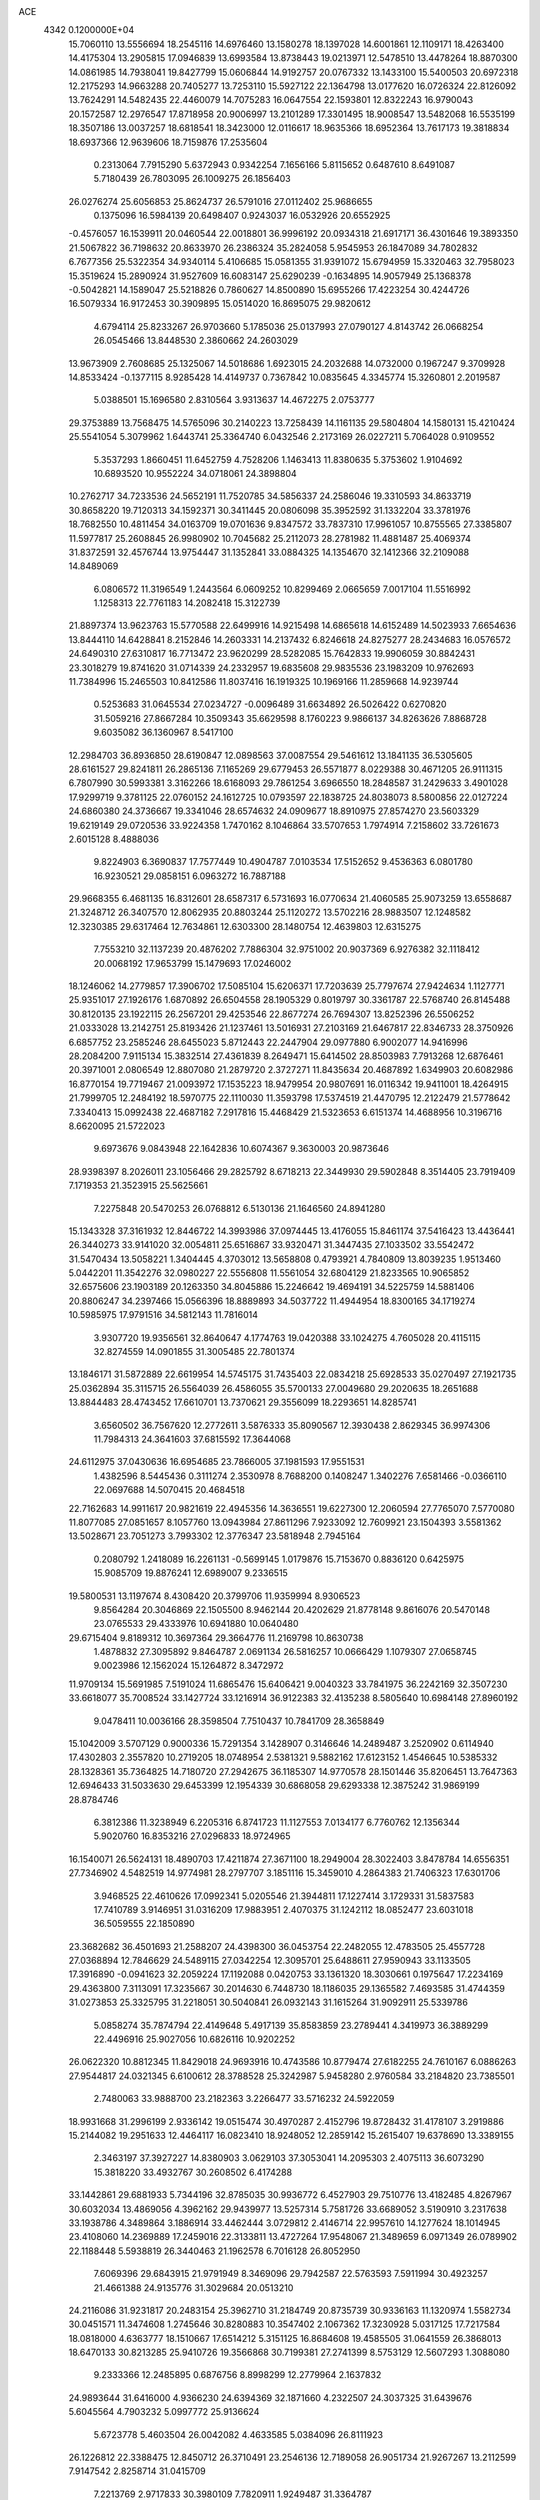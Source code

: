 ACE                                                                             
 4342  0.1200000E+04
  15.7060110  13.5556694  18.2545116  14.6976460  13.1580278  18.1397028
  14.6001861  12.1109171  18.4263400  14.4175304  13.2905815  17.0946839
  13.6993584  13.8738443  19.0213971  12.5478510  13.4478264  18.8870300
  14.0861985  14.7938041  19.8427799  15.0606844  14.9192757  20.0767332
  13.1433100  15.5400503  20.6972318  12.2175293  14.9663288  20.7405277
  13.7253110  15.5927122  22.1364798  13.0177620  16.0726324  22.8126092
  13.7624291  14.5482435  22.4460079  14.7075283  16.0647554  22.1593801
  12.8322243  16.9790043  20.1572587  12.2976547  17.8718958  20.9006997
  13.2101289  17.3301495  18.9008547  13.5482068  16.5535199  18.3507186
  13.0037257  18.6818541  18.3423000  12.0116617  18.9635366  18.6952364
  13.7617173  19.3818834  18.6937366  12.9639606  18.7159876  17.2535604
   0.2313064   7.7915290   5.6372943   0.9342254   7.1656166   5.8115652
   0.6487610   8.6491087   5.7180439  26.7803095  26.1009275  26.1856403
  26.0276274  25.6056853  25.8624737  26.5791016  27.0112402  25.9686655
   0.1375096  16.5984139  20.6498407   0.9243037  16.0532926  20.6552925
  -0.4576057  16.1539911  20.0460544  22.0018801  36.9996192  20.0934318
  21.6917171  36.4301646  19.3893350  21.5067822  36.7198632  20.8633970
  26.2386324  35.2824058   5.9545953  26.1847089  34.7802832   6.7677356
  25.5322354  34.9340114   5.4106685  15.0581355  31.9391072  15.6794959
  15.3320463  32.7958023  15.3519624  15.2890924  31.9527609  16.6083147
  25.6290239  -0.1634895  14.9057949  25.1368378  -0.5042821  14.1589047
  25.5218826   0.7860627  14.8500890  15.6955266  17.4223254  30.4244726
  16.5079334  16.9172453  30.3909895  15.0514020  16.8695075  29.9820612
   4.6794114  25.8233267  26.9703660   5.1785036  25.0137993  27.0790127
   4.8143742  26.0668254  26.0545466  13.8448530   2.3860662  24.2603029
  13.9673909   2.7608685  25.1325067  14.5018686   1.6923015  24.2032688
  14.0732000   0.1967247   9.3709928  14.8533424  -0.1377115   8.9285428
  14.4149737   0.7367842  10.0835645   4.3345774  15.3260801   2.2019587
   5.0388501  15.1696580   2.8310564   3.9313637  14.4672275   2.0753777
  29.3753889  13.7568475  14.5765096  30.2140223  13.7258439  14.1161135
  29.5804804  14.1580131  15.4210424  25.5541054   5.3079962   1.6443741
  25.3364740   6.0432546   2.2173169  26.0227211   5.7064028   0.9109552
   5.3537293   1.8660451  11.6452759   4.7528206   1.1463413  11.8380635
   5.3753602   1.9104692  10.6893520  10.9552224  34.0718061  24.3898804
  10.2762717  34.7233536  24.5652191  11.7520785  34.5856337  24.2586046
  19.3310593  34.8633719  30.8658220  19.7120313  34.1592371  30.3411445
  20.0806098  35.3952592  31.1332204  33.3781976  18.7682550  10.4811454
  34.0163709  19.0701636   9.8347572  33.7837310  17.9961057  10.8755565
  27.3385807  11.5977817  25.2608845  26.9980902  10.7045682  25.2112073
  28.2781982  11.4881487  25.4069374  31.8372591  32.4576744  13.9754447
  31.1352841  33.0884325  14.1354670  32.1412366  32.2109088  14.8489069
   6.0806572  11.3196549   1.2443564   6.0609252  10.8299469   2.0665659
   7.0017104  11.5516992   1.1258313  22.7761183  14.2082418  15.3122739
  21.8897374  13.9623763  15.5770588  22.6499916  14.9215498  14.6865618
  14.6152489  14.5023933   7.6654636  13.8444110  14.6428841   8.2152846
  14.2603331  14.2137432   6.8246618  24.8275277  28.2434683  16.0576572
  24.6490310  27.6310817  16.7713472  23.9620299  28.5282085  15.7642833
  19.9906059  30.8842431  23.3018279  19.8741620  31.0714339  24.2332957
  19.6835608  29.9835536  23.1983209  10.9762693  11.7384996  15.2465503
  10.8412586  11.8037416  16.1919325  10.1969166  11.2859668  14.9239744
   0.5253683  31.0645534  27.0234727  -0.0096489  31.6634892  26.5026422
   0.6270820  31.5059216  27.8667284  10.3509343  35.6629598   8.1760223
   9.9866137  34.8263626   7.8868728   9.6035082  36.1360967   8.5417100
  12.2984703  36.8936850  28.6190847  12.0898563  37.0087554  29.5461612
  13.1841135  36.5305605  28.6161527  29.8241811  26.2865136   7.1165269
  29.6779453  26.5571877   8.0229388  30.4671205  26.9111315   6.7807990
  30.5993381   3.3162266  18.6168093  29.7861254   3.6966550  18.2848587
  31.2429633   3.4901028  17.9299719   9.3781125  22.0760152  24.1612725
  10.0793597  22.1838725  24.8038073   8.5800856  22.0127224  24.6860380
  24.3736667  19.3341046  28.6574632  24.0909677  18.8910975  27.8574270
  23.5603329  19.6219149  29.0720536  33.9224358   1.7470162   8.1046864
  33.5707653   1.7974914   7.2158602  33.7261673   2.6015128   8.4888036
   9.8224903   6.3690837  17.7577449  10.4904787   7.0103534  17.5152652
   9.4536363   6.0801780  16.9230521  29.0858151   6.0963272  16.7887188
  29.9668355   6.4681135  16.8312601  28.6587317   6.5731693  16.0770634
  21.4060585  25.9073259  13.6558687  21.3248712  26.3407570  12.8062935
  20.8803244  25.1120272  13.5702216  28.9883507  12.1248582  12.3230385
  29.6317464  12.7634861  12.6303300  28.1480754  12.4639803  12.6315275
   7.7553210  32.1137239  20.4876202   7.7886304  32.9751002  20.9037369
   6.9276382  32.1118412  20.0068192  17.9653799  15.1479693  17.0246002
  18.1246062  14.2779857  17.3906702  17.5085104  15.6206371  17.7203639
  25.7797674  27.9424634   1.1127771  25.9351017  27.1926176   1.6870892
  26.6504558  28.1905329   0.8019797  30.3361787  22.5768740  26.8145488
  30.8120135  23.1922115  26.2567201  29.4253546  22.8677274  26.7694307
  13.8252396  26.5506252  21.0333028  13.2142751  25.8193426  21.1237461
  13.5016931  27.2103169  21.6467817  22.8346733  28.3750926   6.6857752
  23.2585246  28.6455023   5.8712443  22.2447904  29.0977880   6.9002077
  14.9416996  28.2084200   7.9115134  15.3832514  27.4361839   8.2649471
  15.6414502  28.8503983   7.7913268  12.6876461  20.3971001   2.0806549
  12.8807080  21.2879720   2.3727271  11.8435634  20.4687892   1.6349903
  20.6082986  16.8770154  19.7719467  21.0093972  17.1535223  18.9479954
  20.9807691  16.0116342  19.9411001  18.4264915  21.7999705  12.2484192
  18.5970775  22.1110030  11.3593798  17.5374519  21.4470795  12.2122479
  21.5778642   7.3340413  15.0992438  22.4687182   7.2917816  15.4468429
  21.5323653   6.6151374  14.4688956  10.3196716   8.6620095  21.5722023
   9.6973676   9.0843948  22.1642836  10.6074367   9.3630003  20.9873646
  28.9398397   8.2026011  23.1056466  29.2825792   8.6718213  22.3449930
  29.5902848   8.3514405  23.7919409   7.1719353  21.3523915  25.5625661
   7.2275848  20.5470253  26.0768812   6.5130136  21.1646560  24.8941280
  15.1343328  37.3161932  12.8446722  14.3993986  37.0974445  13.4176055
  15.8461174  37.5416423  13.4436441  26.3440273  33.9141020  32.0054811
  25.6516867  33.9320471  31.3447435  27.1033502  33.5542472  31.5470434
  13.5058221   1.3404445   4.3703012  13.5658808   0.4793921   4.7840809
  13.8039235   1.9513460   5.0442201  11.3542276  32.0980227  22.5556808
  11.5561054  32.6804129  21.8233565  10.9065852  32.6575606  23.1903189
  20.1263350  34.8045886  15.2246642  19.4694191  34.5225759  14.5881406
  20.8806247  34.2397466  15.0566396  18.8889893  34.5037722  11.4944954
  18.8300165  34.1719274  10.5985975  17.9791516  34.5812143  11.7816014
   3.9307720  19.9356561  32.8640647   4.1774763  19.0420388  33.1024275
   4.7605028  20.4115115  32.8274559  14.0901855  31.3005485  22.7801374
  13.1846171  31.5872889  22.6619954  14.5745175  31.7435403  22.0834218
  25.6928533  35.0270497  27.1921735  25.0362894  35.3115715  26.5564039
  26.4586055  35.5700133  27.0049680  29.2020635  18.2651688  13.8844483
  28.4743452  17.6610701  13.7370621  29.3556099  18.2293651  14.8285741
   3.6560502  36.7567620  12.2772611   3.5876333  35.8090567  12.3930438
   2.8629345  36.9974306  11.7984313  24.3641603  37.6815592  17.3644068
  24.6112975  37.0430636  16.6954685  23.7866005  37.1981593  17.9551531
   1.4382596   8.5445436   0.3111274   2.3530978   8.7688200   0.1408247
   1.3402276   7.6581466  -0.0366110  22.0697688  14.5070415  20.4684518
  22.7162683  14.9911617  20.9821619  22.4945356  14.3636551  19.6227300
  12.2060594  27.7765070   7.5770080  11.8077085  27.0851657   8.1057760
  13.0943984  27.8611296   7.9233092  12.7609921  23.1504393   3.5581362
  13.5028671  23.7051273   3.7993302  12.3776347  23.5818948   2.7945164
   0.2080792   1.2418089  16.2261131  -0.5699145   1.0179876  15.7153670
   0.8836120   0.6425975  15.9085709  19.8876241  12.6989007   9.2336515
  19.5800531  13.1197674   8.4308420  20.3799706  11.9359994   8.9306523
   9.8564284  20.3046869  22.1505500   8.9462144  20.4202629  21.8778148
   9.8616076  20.5470148  23.0765533  29.4333976  10.6941880  10.0640480
  29.6715404   9.8189312  10.3697364  29.3664776  11.2169798  10.8630738
   1.4878832  27.3095892   9.8464787   2.0691134  26.5816257  10.0666429
   1.1079307  27.0658745   9.0023986  12.1562024  15.1264872   8.3472972
  11.9709134  15.5691985   7.5191024  11.6865476  15.6406421   9.0040323
  33.7841975  36.2242169  32.3507230  33.6618077  35.7008524  33.1427724
  33.1216914  36.9122383  32.4135238   8.5805640  10.6984148  27.8960192
   9.0478411  10.0036166  28.3598504   7.7510437  10.7841709  28.3658849
  15.1042009   3.5707129   0.9000336  15.7291354   3.1428907   0.3146646
  14.2489487   3.2520902   0.6114940  17.4302803   2.3557820  10.2719205
  18.0748954   2.5381321   9.5882162  17.6123152   1.4546645  10.5385332
  28.1328361  35.7364825  14.7180720  27.2942675  36.1185307  14.9770578
  28.1501446  35.8206451  13.7647363  12.6946433  31.5033630  29.6453399
  12.1954339  30.6868058  29.6293338  12.3875242  31.9869199  28.8784746
   6.3812386  11.3238949   6.2205316   6.8741723  11.1127553   7.0134177
   6.7760762  12.1356344   5.9020760  16.8353216  27.0296833  18.9724965
  16.1540071  26.5624131  18.4890703  17.4211874  27.3671100  18.2949004
  28.3022403   3.8478784  14.6556351  27.7346902   4.5482519  14.9774981
  28.2797707   3.1851116  15.3459010   4.2864383  21.7406323  17.6301706
   3.9468525  22.4610626  17.0992341   5.0205546  21.3944811  17.1227414
   3.1729331  31.5837583  17.7410789   3.9146951  31.0316209  17.9883951
   2.4070375  31.1242112  18.0852477  23.6031018  36.5059555  22.1850890
  23.3682682  36.4501693  21.2588207  24.4398300  36.0453754  22.2482055
  12.4783505  25.4557728  27.0368894  12.7846629  24.5489115  27.0342254
  12.3095701  25.6488611  27.9590943  33.1133505  17.3916890  -0.0941623
  32.2059224  17.1192088   0.0420753  33.1361320  18.3030661   0.1975647
  17.2234169  29.4363800   7.3113091  17.3235667  30.2014630   6.7448730
  18.1186035  29.1365582   7.4693585  31.4744359  31.0273853  25.3325795
  31.2218051  30.5040841  26.0932143  31.1615264  31.9092911  25.5339786
   5.0858274  35.7874794  22.4149648   5.4917139  35.8583859  23.2789441
   4.3419973  36.3889299  22.4496916  25.9027056  10.6826116  10.9202252
  26.0622320  10.8812345  11.8429018  24.9693916  10.4743586  10.8779474
  27.6182255  24.7610167   6.0886263  27.9544817  24.0321345   6.6100612
  28.3788528  25.3242987   5.9458280   2.9760584  33.2184820  23.7385501
   2.7480063  33.9888700  23.2182363   3.2266477  33.5716232  24.5922059
  18.9931668  31.2996199   2.9336142  19.0515474  30.4970287   2.4152796
  19.8728432  31.4178107   3.2919886  15.2144082  19.2951633  12.4464117
  16.0823410  18.9248052  12.2859142  15.2615407  19.6378690  13.3389155
   2.3463197  37.3927227  14.8380903   3.0629103  37.3053041  14.2095303
   2.4075113  36.6073290  15.3818220  33.4932767  30.2608502   6.4174288
  33.1442861  29.6881933   5.7344196  32.8785035  30.9936772   6.4527903
  29.7510776  13.4182485   4.8267967  30.6032034  13.4869056   4.3962162
  29.9439977  13.5257314   5.7581726  33.6689052   3.5190910   3.2317638
  33.1938786   4.3489864   3.1886914  33.4462444   3.0729812   2.4146714
  22.9957610  14.1277624  18.1014945  23.4108060  14.2369889  17.2459016
  22.3133811  13.4727264  17.9548067  21.3489659   6.0971349  26.0789902
  22.1188448   5.5938819  26.3440463  21.1962578   6.7016128  26.8052950
   7.6069396  29.6843915  21.9791949   8.3469096  29.7942587  22.5763593
   7.5911994  30.4923257  21.4661388  24.9135776  31.3029684  20.0513210
  24.2116086  31.9231817  20.2483154  25.3962710  31.2184749  20.8735739
  30.9336163  11.1320974   1.5582734  30.0451571  11.3474608   1.2745646
  30.8280883  10.3547402   2.1067362  17.3230928   5.0317125  17.7217584
  18.0818000   4.6363777  18.1510667  17.6514212   5.3151125  16.8684608
  19.4585505  31.0641559  26.3868013  18.6470133  30.8213285  25.9410726
  19.3566868  30.7199381  27.2741399   8.5753129  12.5607293   1.3088080
   9.2333366  12.2485895   0.6876756   8.8998299  12.2779964   2.1637832
  24.9893644  31.6416000   4.9366230  24.6394369  32.1871660   4.2322507
  24.3037325  31.6439676   5.6045564   4.7903232   5.0997772  25.9136624
   5.6723778   5.4603504  26.0042082   4.4633585   5.0384096  26.8111923
  26.1226812  22.3388475  12.8450712  26.3710491  23.2546136  12.7189058
  26.9051734  21.9267267  13.2112599   7.9147542   2.8258714  31.0415709
   7.2213769   2.9717833  30.3980109   7.7820911   1.9249487  31.3364787
  27.0283077  32.2843558  11.8956079  26.8248332  31.9110834  11.0379963
  26.2316505  32.1521232  12.4094987  12.5580153  10.5692613   5.3684737
  12.5125601   9.7561559   5.8714899  11.6953218  10.6474915   4.9612002
   4.6137748  28.3810350  33.1317534   4.3091432  28.7315755  33.9687437
   4.9701500  29.1398397  32.6697536  27.8950578   2.9397778   7.5794080
  27.3329377   2.6046901   6.8808602  28.7777140   2.9133377   7.2100154
  27.8862389   8.4618216  30.0664331  28.5648163   7.7963259  30.1799237
  28.1919294   9.2063719  30.5845353  17.8239658   0.3870068  32.9724619
  17.0191882   0.7626778  33.3294439  18.1329135   1.0376488  32.3420271
  24.0155918  10.8198677  17.6816144  23.4475107  10.0570301  17.7892920
  23.8230590  11.3708699  18.4402707  12.2797677  26.3645546  11.0528301
  11.4627455  26.2446304  10.5687593  12.8920594  25.7524049  10.6446591
  35.4628321   8.5075966  11.8287275  35.6054352   8.0187905  11.0181938
  34.5371962   8.7499705  11.8025574   0.6805438  29.6803313   6.8694707
  -0.1419076  30.1144884   6.6429471   0.5390701  29.3464737   7.7553354
  10.5403071  27.5464017  22.3040940  10.2732996  26.9632634  23.0146491
  11.3191713  27.9908453  22.6388662  28.4162216  32.9754826  28.9568613
  28.3082107  33.8604669  29.3052411  28.0680568  33.0244027  28.0665693
  15.9372993   9.2956550  30.2658862  16.8761949   9.4252835  30.1320829
  15.8792452   8.7733326  31.0659117   5.3446572  34.4141174  15.2386623
   6.2426457  34.1313499  15.0657722   4.8747926  34.2300514  14.4252874
   9.4548525  22.8410087  27.8076647   9.8934812  22.0176139  27.5935204
  10.0548221  23.2827626  28.4085988  20.8283750   9.5549799   9.5245868
  21.2686612   9.1907931   8.7566364  19.8976243   9.4012604   9.3623974
   2.4114899  15.3149409  21.4571187   2.7222362  14.5070587  21.8657689
   2.8411486  16.0135948  21.9505838  10.3813452  20.2273343   0.6304619
   9.4773891  20.4591606   0.4175022  10.3948212  19.2704884   0.6081896
   4.3713472  27.5338602  12.5682560   4.5389324  26.8064418  11.9690820
   4.5432057  28.3180320  12.0469392  32.5299984   0.7550257  17.0181229
  31.6333036   1.0337778  16.8324684  32.4580329   0.2334974  17.8175358
  17.8370445  16.0519173   1.6753514  17.0229074  16.3825444   1.2957486
  17.7589320  16.2399905   2.6106368   3.9247845   6.9142726   2.3118949
   4.0251109   7.7277740   1.8175450   2.9936392   6.8805079   2.5311212
  16.9394283  33.7404083  22.0064231  16.4741984  34.3174090  22.6121154
  16.2856881  33.0929085  21.7426055  33.5650819   7.8039145  15.0028065
  34.4764285   7.6586762  15.2569425  33.4537137   7.2872221  14.2047727
  31.6746751  24.2935458   4.4537680  32.0352058  24.6885512   5.2476321
  32.0967227  24.7677438   3.7373575  14.1774490  23.3811583  26.4639082
  14.5069568  22.5588780  26.1012629  14.8593100  23.6645948  27.0729740
  12.6276877  18.9957659  29.2259602  13.0783357  19.8219274  29.0510164
  12.4726395  19.0028487  30.1704928  17.8073939  15.9355981  30.4390328
  17.5040140  15.0310782  30.5167254  18.4843030  15.9039538  29.7629968
  23.0715599  25.0867249  15.8793137  22.7844828  25.6637798  15.1716228
  23.2321801  24.2453632  15.4520626   9.2995172   1.2776553  28.0977499
   8.8661233   0.6210020  28.6429178   9.6855480   1.8910880  28.7229798
  16.9979115  25.7357672  29.3872395  17.8042282  26.0926988  29.7596439
  17.1197914  25.8059806  28.4404305  11.4449582  16.2446154  16.6177968
  11.7761900  15.7186863  15.8898436  10.7832117  16.8117134  16.2219140
  32.6067780  29.7728306  18.6131533  31.7057500  29.5982994  18.8850344
  32.9513327  30.3582166  19.2875695  30.4093923  16.6836027   6.2605750
  30.1024799  16.4482987   5.3849788  30.9928025  17.4288755   6.1176314
  33.3396547  22.2999607  27.5709513  32.6658570  22.3104968  28.2507435
  32.8627497  22.4688582  26.7583830  33.3692267  22.2044582  21.4824384
  32.5179222  22.2041078  21.0448171  33.9976629  22.3861997  20.7836753
  28.9954206   9.1400234  20.2523334  28.7743653   8.2178515  20.1220822
  28.1535954   9.5685991  20.4068814  19.3663440  16.7387801  32.6386021
  18.6752584  16.9590728  32.0140193  18.9109202  16.2912980  33.3517507
  14.5369907  21.5103073   7.3290635  14.5976204  22.4597785   7.4342316
  15.2623741  21.2871354   6.7457582  24.9927340  -0.2752585  30.1699286
  24.7086279  -0.1315358  31.0726242  25.4934769   0.5099024  29.9485450
   0.4519928  25.7220559   7.7341977   0.4627156  26.2396825   6.9291018
   0.5968221  24.8220469   7.4422387   8.8036730  16.0525632  31.9384693
   9.4358516  15.3461218  31.8060965   8.6155796  16.3739987  31.0566916
  14.0014970  21.4872451  28.6020678  13.4030459  22.1974034  28.8339370
  14.8549823  21.7790384  28.9224603  23.2177551   2.3508228   4.7005341
  23.7598288   1.5649299   4.6315397  22.4634580   2.0764761   5.2220719
  28.1801704  24.0401688  27.3663379  27.9357874  24.8854300  26.9894528
  28.2168372  24.2000243  28.3093827  11.1376427   4.1653572   3.0823641
  11.1558396   3.8657246   3.9912761  11.1392483   3.3602304   2.5646769
   8.0995371  28.1399804  31.7251400   8.0202169  28.6675009  30.9303681
   7.4117935  28.4716698  32.3023945  14.9930292  22.9712355  12.7792646
  14.3309386  22.3384456  13.0575535  14.8079797  23.7548182  13.2969389
  31.2143845  35.1574055  18.1958770  31.6156471  35.6747242  18.8941617
  30.2840557  35.3785848  18.2383029  18.8197322  37.3137224  29.3077845
  19.2261051  36.6236838  29.8321314  19.1592401  37.1741582  28.4237663
  13.5016457   6.4091480  27.4139989  14.2478892   6.9503828  27.6717148
  13.8289940   5.8808696  26.6859900   3.9572054  10.3121459  28.3169229
   4.6876564  10.8850367  28.5503097   4.3733161   9.5097456  28.0019032
   9.8654747  17.1882458  19.0016127  10.4168625  16.8609547  19.7123053
  10.3630917  16.9994723  18.2060163  30.6018998  16.8705883   0.8299456
  30.4432242  17.5763022   1.4568600  29.8800860  16.2579895   0.9711524
  28.3528958  32.7265580  20.5633204  28.2748811  33.3126172  19.8105387
  28.5861538  31.8792308  20.1840327   6.7161104   9.3939319   8.6441812
   5.9935199   9.0697059   8.1066197   6.9191168   8.6688132   9.2351322
  24.5046265   3.1774736  11.3654743  24.6216100   3.9196585  11.9585243
  25.3820048   2.8070593  11.2693889   7.0579255  29.7661236   1.6901930
   7.9667298  29.4747995   1.7639279   6.5524633  29.0907507   2.1425327
  25.2552400  34.0398922   8.4222538  24.2987520  34.0733983   8.4377443
  25.5299585  34.8091118   8.9213157  14.0975562  34.0520889  18.6674417
  14.7396282  34.7597077  18.7244594  13.4782706  34.3439261  17.9984513
  21.0148044  14.6905026  33.0996636  20.7196584  15.5476477  32.7923805
  21.9692245  14.7296219  33.0381510  26.3418474  20.7108573  16.3620076
  26.1668568  20.0629028  15.6795378  27.0513780  20.3289050  16.8786416
  12.7896401   5.6550700  30.8281904  11.9852754   6.1656944  30.9203428
  12.8772325   5.1935567  31.6621957  23.0698326  27.3606341  27.2312565
  22.6717342  28.2310722  27.2219218  22.4403457  26.8143987  27.7020058
  10.0742848  22.9492479   4.2991723   9.5457614  22.4599461   3.6687132
  10.9672431  22.8911113   3.9593526   3.9468413  28.5726982  26.4290327
   3.6547159  29.4173359  26.0862765   3.9123035  27.9835130  25.6754415
   9.9148378  18.0325474   7.5405562  10.4182191  17.6452174   6.8244454
  10.4973829  18.6951535   7.9118056   6.8693428  15.7769103   7.2967105
   6.7307827  16.5630452   6.7684824   7.0530669  16.1082969   8.1757215
   4.5206398   8.7292760   7.2515716   3.7422721   8.2944245   7.5998239
   4.1765896   9.3988978   6.6604135  31.7435918  14.0379638  23.2014359
  31.5717764  14.4524309  22.3559016  32.1260296  14.7338396  23.7359731
   2.1609771   5.8310520   5.7144372   3.0082341   5.4554317   5.4750696
   2.0040858   5.5194824   6.6058077  13.5130003  24.1945371  10.0041777
  12.7247518  23.6521399   9.9776923  14.0598276  23.7896552  10.6774402
   2.8196634  20.4272128  19.4388260   3.4477025  20.8727898  18.8702665
   1.9848624  20.4987477  18.9759849  34.3663161   4.7507618  21.5982524
  34.0005732   5.4736316  22.1080791  33.9025787   3.9756030  21.9149671
   4.0045202  13.3306013  30.3801917   4.3841878  13.6519221  31.1980164
   3.2453982  12.8160591  30.6544393  20.5379373   8.6501760   4.6248050
  21.3886500   8.3396709   4.3147948  20.3794844   9.4519249   4.1264845
   8.4407519  13.0247577  20.7626101   8.1758489  13.9142677  20.9967688
   7.7040220  12.6805414  20.2576586   3.8321992  29.7348308   6.1127575
   3.1235170  29.1666463   6.4146974   3.4332906  30.2722057   5.4284096
   8.2780948  35.1184622   1.6290584   8.1225601  34.5678610   0.8616738
   7.4986616  34.9988079   2.1716434  19.8383004  33.1090959   6.6311129
  20.2625342  32.3962306   6.1535351  19.0160848  32.7318200   6.9439329
  28.4273527  22.7499712  19.5619570  28.3483810  22.9632572  18.6321697
  28.3093849  23.5872423  20.0106134  31.6666952  16.4405034  10.2125163
  31.4694693  17.3017213  10.5808061  32.3233408  16.6132039   9.5378142
  17.3663327   5.2785705   4.7534611  17.4821606   4.4200579   4.3463103
  17.3524323   5.8921134   4.0188839  15.3971254   5.8014412  30.7997650
  14.4563846   5.6505335  30.7077571  15.5170550   6.0078658  31.7267157
  14.8252058  17.0006428   6.2165699  14.7842198  16.2119426   6.7574063
  14.9264544  17.7163514   6.8440584   8.4875219  25.0466865  23.5479528
   8.0194808  25.6234656  22.9442184   8.9523129  24.4320303  22.9801509
  19.1502314  25.6902490   1.6982355  19.0567672  26.2622923   0.9364857
  19.7715013  26.1466069   2.2656798  15.0050415  26.4370136  13.7006272
  14.6009316  27.0760004  14.2876732  15.0953072  26.9003384  12.8679124
  32.4869688  17.6908040  14.8107367  31.6137870  17.7355302  14.4211408
  32.8503691  18.5674183  14.6853600  23.3775902  37.4572460  26.1618696
  23.6252276  36.6445932  25.7208445  22.9842304  37.9932191  25.4732240
  24.4864949   2.1825545   8.3085496  25.1176031   1.6730360   7.8002925
  24.8798504   2.2520152   9.1784223  22.1914063  13.8639154   5.2713595
  22.5303138  13.6358271   4.4057099  22.1465056  13.0296233   5.7384489
  30.5840423   9.7199460  17.8173553  29.9470390   9.4478171  18.4779645
  30.3090114  10.6023981  17.5686221  30.6541261  17.7367975  26.2996130
  30.4401239  16.9492893  25.7993472  30.5280689  18.4556308  25.6802423
  23.4695106   4.6604337  26.9402955  23.8382368   3.9111502  26.4724846
  23.6754994   4.4935327  27.8600479  23.4844424   4.0126178  24.0206087
  23.2649278   3.1073356  23.8003605  22.8862838   4.5397720  23.4909422
  24.0183817   6.9263552  32.3643692  23.7979898   6.5370719  31.5181318
  23.6010915   7.7876477  32.3477560  27.9147155  35.6791045  29.6034605
  27.5866138  36.4133492  29.0843596  28.8609264  35.6876130  29.4590850
  23.6447886  16.9293251   2.0944031  23.0922800  17.6654582   1.8315836
  23.3903506  16.7500936   2.9995932  10.8974742  14.8144326   1.9552243
  10.8000357  14.0467705   2.5186357  11.4784650  14.5234772   1.2523540
  35.2578108  21.2207619  22.9569269  34.9085155  20.3347296  22.8611593
  34.6315994  21.7765224  22.4930073  25.7030404  19.6937776  32.8295290
  26.5636207  19.8006278  33.2347654  25.8669866  19.7868526  31.8910779
  22.4578969   9.9076794  22.1301981  22.2020192   8.9879255  22.1995609
  21.9634850  10.3466866  22.8223407  33.8661573  29.3237315  24.4269202
  33.5919718  30.1857827  24.7398449  34.6314806  29.4998584  23.8796622
   5.0213321  32.7168863  31.9150749   5.1600826  32.8904265  30.9840196
   4.7198938  31.8089561  31.9471606  24.9072146  16.1696324   6.1707465
  24.5827636  16.6828222   6.9107463  25.7900238  15.9062988   6.4306220
  12.9730136  30.2768266   0.1846817  13.7177016  30.5549497   0.7178975
  12.3170959  30.9619795   0.3134038   1.3260792  19.2411855   9.7936708
   1.4870930  19.0911728  10.7252301   1.1203142  18.3744050   9.4435506
  34.9144247  14.2810502  22.3860101  34.2312509  13.6628739  22.1264654
  35.7340684  13.8392342  22.1641663  15.7372278  14.0538868  14.7512413
  15.9230433  14.7547739  14.1263719  16.1098115  13.2693188  14.3489153
  19.9179523   3.5071859  15.9613043  19.3150630   2.7813002  16.1220723
  19.3795210   4.2922919  16.0609643  29.5327862  28.1523088  30.2594602
  29.8843775  27.2989353  30.0057498  28.5926938  28.0034637  30.3609650
   7.7216596   2.0124855  21.2607812   7.8220688   2.8484521  21.7160940
   6.7953475   1.7939282  21.3628127   1.9043402  30.3045937   4.3245277
   1.1376909  30.2444280   3.7545621   1.5628683  30.1399184   5.2034537
   3.2570001  22.9614253  28.5418294   2.8924476  22.1773582  28.1312543
   2.9730721  23.6810303  27.9781049   9.3925785  24.2604467   0.4607336
   8.7281450  24.5564221  -0.1614871   8.9043544  23.7532103   1.1092552
   5.3096687  11.3987488  25.9384225   4.6444466  12.0741592  26.0708310
   6.1401448  11.8745051  25.9524675   5.9063553  22.1224484  20.4958400
   4.9566764  22.2289534  20.4410805   6.2597895  22.8914178  20.0486241
  26.9630989  24.9556809  12.3536649  27.8806154  25.2253748  12.3129157
  26.5214772  25.6759967  12.8034951  23.3621642  15.9540601  13.3959346
  23.0313836  16.6305239  12.8049923  23.6296442  16.4318169  14.1810682
  33.2880068  14.0386928   7.9226292  33.5482356  14.9510103   7.7953909
  33.1215119  13.9659599   8.8624277  18.3767385  20.8060522  33.2368209
  17.6094073  20.6002126  32.7029064  18.1706526  21.6509729  33.6366577
  32.2862268   6.8465571  32.0722716  32.7023827   5.9861377  32.1244685
  33.0031792   7.4675779  32.2008956  30.5217732  21.8936468   4.1575423
  30.8619399  22.7565515   4.3940038  31.2039355  21.5100759   3.6063982
  28.5975198   6.5879383  12.7337596  28.0762959   5.7967703  12.8701804
  28.4116057   7.1321355  13.4989505  32.5358620  13.9013249  10.7697513
  32.1265465  14.7659944  10.8019905  32.3627918  13.5221270  11.6314284
  10.3833233  28.1651539  15.4110883  10.4341259  29.0306971  15.8166568
  10.7460423  27.5710974  16.0681756   6.4769867  29.9251778   6.2091667
   6.6305552  30.3057355   5.3443982   5.5258918  29.9468307   6.3149089
  14.1914638   8.2052932   0.4557790  14.8883990   7.5582659   0.3468348
  13.5237742   7.7535356   0.9718580  25.2449049  24.8801958  17.9176724
  25.0524587  25.6366868  18.4716739  24.7649307  25.0488209  17.1068566
   8.6808565  13.0929265  29.7170143   8.8212141  14.0257881  29.8791893
   9.4629155  12.6682208  30.0694921   5.9184394  23.8304944   7.2329029
   6.2212163  24.4645285   6.5828577   6.1059033  22.9775654   6.8409829
  23.8361140  22.4692527   1.8667555  22.9409069  22.2131100   1.6448836
  24.1647587  22.8994756   1.0773679   1.0500319   4.5038429   3.2535750
   1.0329964   5.0286631   4.0538909   0.1401019   4.2371831   3.1226101
  15.7209704  19.6981316  15.0965182  15.3726379  18.8086362  15.1572994
  16.2698759  19.7941006  15.8748013  31.3754449  30.0905493   9.7964127
  31.3343642  30.7081922  10.5265233  31.2033795  30.6246231   9.0209190
  23.5025108  31.8678266  26.1328882  23.8927407  31.5064708  25.3370399
  23.2974956  31.1014072  26.6684271  12.7740346   2.0451608  32.9784301
  12.4242002   1.8460196  33.8468715  12.3159442   2.8425311  32.7127505
  25.5045200  11.9331248  29.3850129  25.4341038  12.3770453  28.5399046
  25.6715619  12.6368262  30.0120162  26.3587021  13.0884628   9.9848964
  25.6071572  13.5964117  10.2905108  26.1782425  12.1947533  10.2763573
  14.9688136  25.5867127  17.6380548  14.2728324  25.9693751  17.1038156
  14.9293918  24.6495459  17.4472767  -0.0143790  33.3743343  32.9428092
   0.3561124  33.2079405  33.8095740   0.6487871  33.9002967  32.4958124
   9.9279697   3.7455207  29.4726551   9.3103365   3.3865910  30.1097819
   9.4819615   4.5119404  29.1122257  19.6496524   1.2569155   2.6471444
  20.0344168   1.3963524   3.5124452  19.7687608   0.3219982   2.4798878
   2.8252689  36.5218473   8.9754067   2.0007412  36.9344307   8.7181892
   2.7260592  35.6059383   8.7155993  25.3413591   6.5048007  25.7719192
  25.9295292   5.9104413  25.3060601  24.5643416   5.9770876  25.9562956
   8.8418215  18.6362625   3.3860347   8.6237438  19.4762256   3.7899355
   8.8091113  18.8074128   2.4448283  32.8127082   8.6619299  11.9796658
  32.7210962   7.7141698  12.0775934  31.9796439   8.9454358  11.6030226
   2.5043489   1.6783325   6.4211987   3.0153941   0.9840005   6.8370926
   3.1276884   2.3945060   6.2996456   4.5779632  18.4777547  18.6130180
   3.8155943  18.9591232  18.9344366   4.6647757  18.7491420  17.6992104
  30.1724011  29.9205466  22.4866758  30.4371163  29.9198906  23.4065439
  30.9814026  30.0923061  22.0047556  25.3189448  11.2604428   8.1531899
  25.4572591  10.3624684   8.4544256  25.7282849  11.8045029   8.8259982
  20.7426161   1.5282637  27.1163208  20.9423897   0.6009440  26.9882563
  21.2787781   1.7875099  27.8656896   6.7681257  12.9886146  14.1428733
   5.9501448  12.5789298  13.8612753   6.6181503  13.2171186  15.0602201
   8.3011073   5.3892895  32.1365740   8.1421782   5.2356303  33.0678968
   7.8923323   4.6433553  31.6975785  16.9886118  24.7381636  26.3301555
  16.7620283  24.6327638  25.4061519  17.4377867  23.9249976  26.5608824
  18.1601298  15.9002452  27.2664819  19.0329296  15.6561684  27.5745059
  18.1840378  16.8555617  27.2114308  23.2713345   2.8857745   1.9175613
  23.3550840   2.7338661   2.8589123  23.9922446   2.3896173   1.5298133
  11.8008088  32.2563175  26.7091917  11.6713726  32.4123609  25.7737086
  10.9470565  32.4369546  27.1025225   8.4055958  28.8367525   7.7208364
   7.5869015  29.2076862   7.3916258   8.1693831  27.9562066   8.0125114
  28.7950641   1.6571526  28.8916754  29.6181887   2.0056541  29.2340850
  28.8799692   0.7081929  28.9838625  22.3777412   8.4327901   7.7943106
  22.2332972   7.8001766   7.0906288  23.1204195   8.0802539   8.2845952
  27.6762455  31.3057406  25.7355724  26.9075201  30.7951385  25.4814491
  27.6277918  32.0956627  25.1971421   2.6711482  17.8585222  28.0025552
   2.4514632  17.0285859  28.4258472   3.0065896  18.4074681  28.7113353
   6.0319095   1.5310283   9.1387295   6.4564010   2.0557216   8.4599543
   5.8189136   0.7049076   8.7046914  24.8091270  34.4665678  29.5502445
  25.0873936  35.1934213  30.1074549  25.1608782  34.6791910  28.6857827
  31.9234198  10.2074451  31.7334541  32.5822283   9.7766605  31.1888186
  32.3574358  10.3373391  32.5766561  17.6486737  21.3425486  19.9752690
  18.2772912  21.1457070  20.6697655  17.0132770  21.9286202  20.3863930
  30.9009676   4.8430677  14.8987371  30.2611334   4.1608936  14.6950641
  30.4284999   5.4531921  15.4650889   0.5635340  16.4764419  29.5994408
   1.0157206  16.0856732  30.3471431  -0.3492720  16.5431751  29.8797331
   7.1357687   6.8311306  20.8460362   6.9015196   7.7568946  20.7803068
   8.0925372   6.8236108  20.8183002  28.5633567  20.9853462  13.8074795
  28.7333366  21.1521394  12.8803772  28.4357937  20.0381940  13.8609784
  12.3856816  32.8509298  31.9205626  12.8721632  33.6752884  31.9199647
  12.5920304  32.4504360  31.0760174  17.6694100  18.1087461  11.6799294
  17.7714771  18.3852401  10.7692345  18.5650380  18.0334593  12.0091927
  33.9254045  35.8754835  29.6331030  34.0278202  36.2256191  30.5180595
  33.1844690  35.2729782  29.6981698  33.3782725   1.9495428   5.5405188
  34.2690395   1.6660669   5.3345884  33.1309493   2.5134856   4.8076944
  16.4284902  13.7238066  30.7357193  15.9893922  13.0390224  31.2401947
  15.7652592  14.0271709  30.1157784  23.1741078  25.8079920  10.1781269
  24.0508848  25.5248812   9.9186230  22.8602088  25.1141321  10.7580042
  14.1407242  33.1962109  11.5267822  13.6803254  33.9937489  11.2656346
  13.4436235  32.5666345  11.7109455   6.0552320  15.3430580  31.0805135
   6.9278731  15.5980250  30.7809787   5.4873584  15.5015852  30.3264441
  20.5244599  19.4408223  32.4180116  20.1244814  18.6134369  32.6857475
  19.8386500  20.0941398  32.5561162  13.7985774  35.8671133   2.8094413
  14.3022506  36.3061442   2.1240239  13.4618260  35.0756155   2.3894870
  33.9485361  27.1798030  31.4957892  34.5869256  26.7132895  30.9562933
  33.0992496  26.9303382  31.1314932  22.2213641  26.1515866  24.1973414
  21.5184413  25.5074363  24.2822048  21.8730774  26.9419286  24.6100008
  20.6596750   1.6828047  10.9561394  20.5517707   0.7481183  11.1320652
  20.3682080   2.1130344  11.7599934  28.5221328  34.9349088  25.9754466
  28.3306041  35.7950187  26.3492909  27.9113386  34.8505785  25.2432918
  26.5516590  31.0660045  22.1356994  26.9733841  30.2070730  22.1605286
  27.2705173  31.6817468  21.9930949   2.2227296  16.7253575  17.6465691
   3.0651597  16.5846986  17.2144134   2.4446440  16.8488896  18.5694589
  31.6272947  22.5515816  18.9245718  31.3002645  23.1490947  19.5970755
  30.9452420  22.5504690  18.2529806  17.3970757  33.3748024   2.0203979
  17.9047125  32.6667690   2.4169145  18.0557306  33.9832200   1.6853851
   5.0624886  24.5977139  14.8058330   4.9368531  25.1574370  14.0395709
   4.1797868  24.4610164  15.1499014  27.9298808  34.0581613  17.9734799
  28.6603443  33.9975380  17.3578666  27.3494207  33.3376890  17.7280873
  15.5960786  34.8152815  14.9703536  15.9297088  35.6983551  15.1287949
  16.2451705  34.4141237  14.3924401  14.5161346  32.7205127   2.3554650
  14.6414420  33.0652789   1.4713462  15.2827278  32.1679609   2.5079550
  32.5778059  34.8130161  25.6192550  32.7077387  35.3926818  26.3698129
  31.9165582  34.1861019  25.9124473  20.1056632  17.4706997  12.7973797
  19.7505883  16.6086218  13.0141177  20.4201502  17.8170588  13.6324636
  30.1168300  30.8085830  30.3390354  29.6691084  31.1732208  29.5756113
  29.9767330  29.8641800  30.2704236  20.4322962   5.0984888   4.2176856
  19.6085879   5.4812480   4.5197318  20.4620320   4.2362846   4.6323559
   9.3242495  30.3974891   9.6626065  10.1374525  30.7781766   9.3309296
   8.9944993  29.8674404   8.9369723  12.0759112  30.0875043   6.5630200
  12.4038218  30.1553758   5.6663038  12.5112378  29.3130254   6.9192574
  20.7777276  12.7895961  16.4264799  20.3240514  12.2463932  17.0709489
  20.1648687  12.8545601  15.6940760   2.3349278  34.5127406   3.0702338
   2.8131118  34.0541736   2.3793733   2.9064419  34.4550934   3.8359232
   2.2076858   6.3930900  13.2691448   1.9343293   6.5847500  14.1662370
   2.4676824   7.2420190  12.9114395   3.2242089  34.0931391  16.8680454
   3.1675526  33.2603777  17.3365862   4.0944903  34.0850400  16.4695778
  31.0991535  20.5760147   7.1832136  31.4364967  20.1442770   6.3983353
  30.4706510  19.9529468   7.5479090  10.7442062   0.3497433  24.0645020
  11.5441146   0.2385250  24.5783199  10.0799570  -0.1437782  24.5455855
  17.6188519   2.0103437   6.1330293  16.6659660   1.9206177   6.1467944
  17.8069774   2.6699992   6.8006333  30.4241169  15.2336906  16.7622004
  31.1878124  15.8086486  16.8114382  29.6805742  15.8064807  16.9500503
  27.3363870   2.4751535  16.5858086  27.3398727   1.8482103  17.3091079
  26.4492459   2.4252151  16.2298330   9.3872149   7.3991808  25.0314475
  10.0379220   7.0026726  24.4521433   9.6382388   7.1084068  25.9081854
  30.6155115  19.5869072  31.5738407  30.2250176  20.3096741  31.0825624
  29.9238469  18.9267666  31.6190772  12.8166712   6.5445296   2.5003264
  13.6913888   6.5073575   2.8872620  12.4018968   5.7240009   2.7666473
   2.2031354   1.9894976   0.3999730   3.1118324   2.1245008   0.6688147
   1.9401384   1.1820284   0.8416266   0.6930815  13.9053938   9.3483242
   1.1498549  14.6927141   9.0521544  -0.1033614  13.8768273   8.8181408
  22.8800559  30.5798879  31.8037012  23.6264025  30.9633746  31.3431182
  23.2491201  30.2456123  32.6211871  32.7494630  11.6228271  26.0553695
  33.3204557  11.2758733  26.7408052  33.1725283  12.4361574  25.7801578
  -0.1517921   3.6408368  15.4521287   0.5901317   4.0810985  15.8667979
  -0.1114017   2.7426650  15.7805917  21.9055488   1.2261101   7.1209536
  22.8405013   1.4038873   7.2233778  21.7431196   0.4676250   7.6818003
  14.1497578  12.4887609  12.8229195  13.3353468  12.2063949  12.4067032
  14.1448475  13.4420505  12.7366257   1.5605461  29.8335363  10.7587005
   1.6805730  28.9945653  10.3137814   0.6482820  29.8226901  11.0483353
   1.1593314  21.5651873  27.5149236   0.4717628  22.2257436  27.4303858
   0.6880814  20.7490182  27.6823247  27.2092045  14.9710069   6.9922558
  27.8720447  15.4550139   7.4848123  27.3734868  14.0529793   7.2078215
  27.3778858  10.8242819   5.9762945  26.7397742  10.1250813   6.1182946
  27.1410443  11.4978053   6.6138713  11.0179696  30.6342180  16.8615359
  11.7825003  30.5936366  17.4360598  10.4159430  31.2312383  17.3057909
  26.9673600  27.5828385   9.2027538  26.5465602  28.1508422   8.5573616
  27.8901526  27.8360782   9.1791879  28.1955371   2.1736912  12.2372564
  28.3021858   2.6213219  13.0765922  29.0392398   2.2830581  11.7985805
  30.9721880  31.2107201  32.8429173  30.8193668  30.9896412  31.9242217
  31.6042271  31.9290165  32.8144765  18.8700356  33.5793988  20.0460212
  18.0621798  33.6293464  20.5570066  18.6320148  33.9281137  19.1869660
  16.0512435   9.9893608   3.7597586  16.3752071  10.3268977   4.5948324
  16.6651666  10.3302335   3.1092694   6.2070117   3.2440937  28.6266868
   6.7166209   3.7867455  28.0249732   6.1133386   2.4064800  28.1729684
   9.6396868  36.0680374  31.5171491   9.9008160  35.4641798  30.8218798
  10.3789929  36.0673665  32.1251440   7.4203862  19.1004445  26.7809856
   6.7504400  19.0154784  27.4593547   8.2498012  19.0600733  27.2570871
  21.0209880  22.7506608   1.5415742  20.4555969  22.0190089   1.2940863
  20.4170134  23.4742078   1.7086854  16.7397075   0.9798677  23.7377905
  16.7080352   0.1290347  24.1751826  16.9218850   1.6037780  24.4404846
  20.5165204  10.8451926  18.5385668  21.2675274  10.3443317  18.2201979
  19.9475820  10.1914822  18.9450194  29.4640896  10.3498933  14.4068522
  30.4004841  10.4813391  14.5555772  29.2578820  10.9161625  13.6631793
  12.7758472   3.2599878  29.5117496  12.9065227   4.0985528  29.9544284
  11.8681052   3.2877036  29.2093126   3.4646836   3.0608538  24.3889733
   3.9031253   3.8369870  24.7377110   3.5883868   2.3926750  25.0631145
  30.5927138  33.4139764  26.6228806  30.2460582  33.0617713  27.4426448
  29.9422187  34.0589648  26.3452517  32.2107337  20.4615928  14.1378773
  31.2802633  20.5811648  14.3280331  32.6404112  21.1992263  14.5708970
  23.0259029  30.4864256  14.8565387  22.4409880  29.9915942  14.2827372
  22.4622784  31.1448067  15.2628558  30.2253878   7.2750230  30.6253430
  30.2465357   6.4864269  30.0832169  31.0062872   7.2088637  31.1749347
   6.1710564  11.8972846  29.6127559   5.3374428  12.2233660  29.9518593
   6.7713469  12.6376924  29.7003883  11.1364726  14.5792536  12.2280054
  12.0780236  14.7514874  12.2209951  10.7343598  15.4474780  12.2549050
  31.6204036   1.3056367  13.5904723  32.1652491   0.5333909  13.7421685
  31.5600129   1.3727143  12.6375372  11.3710021   6.4228029  23.3925322
  11.7637332   6.9564158  22.7016983  11.6156397   5.5246225  23.1696954
   4.8426587  26.0410693  17.8057021   4.7016276  26.9828321  17.7086200
   4.2442343  25.6428561  17.1736053  17.0255579  17.2674277  15.5976121
  17.3279549  16.4842978  16.0574984  17.6535822  17.9468189  15.8430601
  31.7824273  28.9315234   1.8452797  31.4362914  28.4195549   1.1143146
  31.6419151  29.8425515   1.5873731  33.2239386  20.3373125  33.0195699
  32.3666373  20.2298407  32.6076039  33.8505131  20.1789803  32.3134771
  30.9472794   8.7516414   3.0013907  31.0294373   8.0702320   2.3341853
  31.8193767   8.8113551   3.3914067  35.2648771  11.7146384  29.3473624
  34.8254241  11.9525306  30.1637693  34.9565518  12.3610011  28.7122383
  -0.0073895   1.4011294  31.8226833   0.8174399   1.7050088  32.2015574
  -0.1657174   1.9931805  31.0874013   6.9738035  30.3065302  14.7549304
   6.8231161  31.2458605  14.6491777   7.6910746  30.1096950  14.1524274
   0.6408085   6.6142550  31.7916562   0.6761562   5.6852310  32.0194648
   0.3321158   6.6271310  30.8856899  21.9119466  18.7362273   9.2904879
  21.1428739  18.8189794   8.7266519  22.6507851  18.9499488   8.7206874
  19.7899223  16.7319653   8.6715341  20.7425504  16.6390903   8.6612481
  19.4679561  15.9471164   8.2281587   7.0152538   1.8761154   2.6272589
   7.2947476   2.7914046   2.6462496   7.0089470   1.6084945   3.5462644
  30.7610902  23.2947366  30.6972460  30.3061771  22.5311064  30.3420632
  30.4296863  23.3764375  31.5915213  21.4041929  34.5151302  33.2977470
  21.3876305  33.5741366  33.4723566  21.5570976  34.5811684  32.3551490
  26.0072566  31.6085599   9.0832608  26.5584831  31.3012627   8.3635737
  25.8939969  32.5441299   8.9155919  26.5740365  31.0626102  33.1059202
  26.5976903  31.8768440  33.6086088  27.4897511  30.7898188  33.0486189
  27.3863148  26.8039638  31.8694905  26.9409612  27.5221307  31.4199036
  26.7487678  26.4911600  32.5113000  20.5093774   9.1279640  27.0082456
  19.9929038   8.5062493  27.5210397  21.3759355   9.1119391  27.4145116
  26.0496214  10.7125377  20.8150651  25.9415178  11.5936560  21.1730818
  25.1764743  10.4706899  20.5062681  29.1416814  33.1978103  32.0582436
  29.1632274  32.8668215  31.1603494  30.0234876  33.0369159  32.3940451
  32.9900952  31.8738466  23.0206568  32.6439029  32.6373386  22.5586366
  32.3277410  31.6734299  23.6819827   0.6910900  23.5985373  24.3979878
   1.6268589  23.6683490  24.5869186   0.5647214  22.6830475  24.1487063
   4.7517507  15.0648696  23.1890234   5.4479878  14.4146211  23.2820970
   4.6547144  15.4388939  24.0647640  30.9824882  27.7362536  16.2639900
  31.4334834  27.2313194  15.5873242  31.2737504  27.3460573  17.0880926
  25.1493605  23.5134898  32.9022021  26.0673103  23.6536759  33.1344691
  25.1822670  23.0370856  32.0726311   8.1282669  28.4931061  11.7726478
   8.7901679  29.1236659  11.4888992   8.5585794  27.9883937  12.4628133
  25.9931392  16.6468009  16.2959490  26.0575612  16.1483238  17.1105668
  25.2627882  17.2484228  16.4404152   9.4138886  30.0475225  23.9966845
   9.7737321  29.1630443  23.9300294  10.0155120  30.5899256  23.4867041
   1.1532811  16.3959264   8.1086219   1.5452175  16.4859376   7.2399933
   1.8980111  16.4080092   8.7098398   2.8727409   2.4910310   3.1748068
   2.3483093   3.2911588   3.1432023   2.2315739   1.7885128   3.2825319
  23.2039531  10.1964427  10.6634929  22.4376559  10.2446281  10.0919172
  22.8805844  10.4717118  11.5213340  30.2457331  22.3190615  15.6598143
  29.7570567  22.8926854  16.2500540  29.5712002  21.8544331  15.1644783
  23.1825649  34.8056184  11.4947338  23.5836523  34.7978118  12.3638137
  23.7981328  35.2975029  10.9512657  27.8449178   6.6143938  19.5373218
  28.6691514   6.1579878  19.7063323  27.5312888   6.2446914  18.7119801
  28.2093007  21.0318744  22.1547644  27.4112676  20.5250351  22.3047272
  28.0377655  21.5151555  21.3465275   8.0636313  25.9936360  28.8380683
   7.3873357  25.4011792  28.5096616   8.4610352  26.3638624  28.0498841
  20.4908932  24.3844985  30.1392614  21.0949975  23.8808799  30.6848419
  20.0985038  25.0188780  30.7391156   8.2257522  21.9125282   9.1618513
   9.1151483  22.0332223   8.8292263   7.8211534  22.7763965   9.0827106
  32.2541491  13.8924816   4.0467716  32.7492422  13.1276829   3.7531772
  32.9099449  14.4627831   4.4479198   9.4853991  -0.1822114  21.6469998
   9.1352781   0.6407208  21.3057820   9.8469659   0.0479118  22.5028881
  19.5132048   3.1303279  13.1579890  18.9424918   3.7276295  12.6745127
  19.5729790   3.5123679  14.0336056  15.0278181   5.3795929  24.8147583
  14.7316832   5.1735327  23.9281495  15.0558845   4.5330853  25.2607055
   1.9849934  31.1243526  13.2524131   2.3089003  30.3949203  13.7808492
   1.7625836  30.7291949  12.4094326  10.0951987  31.0033465   1.6974487
  10.2989432  30.8048114   2.6113983  10.3633169  30.2202467   1.2167209
  23.3514344  26.9483467   0.7820898  24.2662666  27.2150998   0.8724039
  23.3473478  26.0216993   1.0219643   6.7779566  27.2984110   9.4722301
   6.5884256  26.4523781   9.8778632   7.2177935  27.7999782  10.1586744
  25.0169808  10.5374255   4.4447389  25.1204248  10.0751437   5.2765001
  25.0974331  11.4633462   4.6737150   7.8533632  33.4676317  24.6751180
   8.7741433  33.2619595  24.5135794   7.3808761  32.6810221  24.4026603
  12.4067249   8.6847135  29.2769519  12.8363832   9.4561026  28.9073786
  12.5943684   7.9838605  28.6525908   6.9261578  32.5208863   7.6456716
   6.9760931  32.5385108   8.6014057   6.9042411  31.5899407   7.4241049
  12.4670682  14.1247244  15.1622962  11.9046183  13.3560342  15.0674421
  13.3385288  13.8159076  14.9144646  18.6263537   1.1527614  16.6975312
  18.2060255   1.2369923  17.5533707  19.5128299   0.8503070  16.8947952
  34.6067427  18.9683548  21.4141973  35.0799889  18.1900664  21.1200255
  34.1698431  19.2946166  20.6274929  19.3269550  26.5735638  15.8418035
  20.2268098  26.7832858  15.5917837  18.9581645  27.4080377  16.1314216
  28.4715472  28.4818059   0.5747119  28.6572267  28.3627381   1.5061505
  29.2470105  28.1393088   0.1302074  -0.1102462  33.7423810   4.0232491
   0.6762800  33.7929794   3.4800658  -0.4040694  34.6497489   4.1043863
   7.0509580   9.5940995  21.0957417   6.8051908   9.7967457  21.9983850
   7.9902887   9.7740899  21.0571015  33.1991844  26.0112161  15.1214106
  32.7173386  26.0539803  14.2954398  33.8973767  26.6589073  15.0252057
   1.8862520  19.2997088  15.8342472   1.9761083  19.9731764  15.1600076
   2.7815672  19.0028347  15.9970607  27.8616272   2.8790390  25.6688357
  27.3664534   2.8886075  26.4879469  27.3809859   3.4722081  25.0914570
  11.5347365  31.6142190   8.7240327  11.7252656  32.5044694   8.4284236
  11.8677931  31.0529202   8.0238551  21.3003432   0.7882827  17.3527080
  21.3034718   1.5247321  17.9641524  22.1448568   0.8445642  16.9056498
  18.8341967  10.4502262  16.4034531  18.1009921  11.0388366  16.5828429
  19.2720332  10.3485641  17.2485542   8.3729605  16.5322007  29.1780899
   9.2296602  16.6054206  28.7574520   7.7581600  16.4249726  28.4523114
   8.1744288   6.3675036  15.3649335   7.9796523   5.5284266  14.9475082
   7.3977397   6.9024676  15.2012286  19.7421369   7.6698460  24.5911990
  19.8751930   8.3840341  25.2144672  20.3443194   6.9842895  24.8803707
  28.3089485  -0.1073624  23.4643617  28.9503321  -0.4400391  22.8365201
  27.9914190   0.7067798  23.0737477   8.8269038   7.8889895  12.5615208
   9.5625238   7.9405862  13.1717935   8.0506355   7.8890608  13.1215561
  24.6618857  30.9707774  23.8501280  24.4399871  30.0878895  23.5543208
  25.4919061  31.1673615  23.4157862   9.0626410   0.2310644   1.9565241
   8.8682342  -0.6683701   1.6929802   8.2043566   0.6279493   2.1050571
  28.5872903  12.2798174  19.3199749  28.4914293  12.1795212  18.3728830
  27.8557441  11.7846013  19.6885302  12.6329515   0.1340441  25.9742136
  12.3537410   0.1915902  26.8879760  13.5806668   0.0079753  26.0208407
  22.6684828  34.5969922   8.5709754  22.3087042  33.9056720   9.1267339
  21.9781633  35.2591184   8.5352016  12.1359498  23.3287991  18.1124767
  12.9496641  22.9565948  17.7725285  11.5147926  23.2478198  17.3887102
  14.3941330   4.7048335  22.3113253  15.1401799   4.9747831  21.7758132
  13.7889657   4.2979846  21.6912622   4.6442907  35.5845471  28.5680096
   5.1336515  36.3373385  28.2362521   5.1877579  35.2387392  29.2760295
  19.1207240   8.1061209   6.8909743  18.9210552   9.0376376   6.7980181
  19.6936158   7.9088570   6.1499523   6.9107035  24.0238869  26.9780139
   7.7153526  23.7147128  27.3941665   6.8424707  23.5071727  26.1751549
   2.6556261  28.5328569  14.6511258   2.9589066  27.8931479  14.0069013
   3.3791198  28.6075926  15.2733825   5.0803856  23.4909099  30.5706307
   5.8563103  23.7642402  30.0812809   4.4358296  23.2752337  29.8966402
   3.6339880  34.0660100  12.5305216   3.0416034  33.5244394  13.0520708
   4.1679914  33.4374298  12.0447653  23.8040121   2.9577613  18.0455771
  23.3232309   2.7313107  18.8416935  24.1375829   2.1212868  17.7211193
  28.9958917  37.3984228   7.1769075  29.0805380  36.4938630   7.4783016
  29.8026708  37.8240444   7.4670550   1.2849357  20.9908436   6.8219159
   1.3325392  20.3163246   6.1444280   2.1566039  20.9950220   7.2174015
  27.2533017  16.3805692  10.5735019  26.8215078  15.5264188  10.5880947
  27.9579450  16.2818237   9.9332215  10.2025863  27.6176878   5.5040995
   9.5292389  27.0895182   5.9329023  10.9334763  27.6217575   6.1221732
  -0.0403032  14.0753182  27.4881759   0.2638472  14.3553389  26.6248610
   0.1630729  14.8121161  28.0643693   3.6400517  31.3083477  21.8392765
   3.4809140  31.9841289  22.4982355   3.7641095  31.7936676  21.0236136
   5.6711936  37.4270108  14.4037190   5.6162414  36.5421868  14.7646878
   5.0428623  37.4305545  13.6816255  34.6742609  18.3105352   5.5320521
  35.3456776  18.8409450   5.1029870  34.8641586  17.4140924   5.2553553
  30.5860074   2.7114783   3.1307303  30.0317505   3.2333811   2.5505160
  31.3626614   2.5147196   2.6069685  31.1349484  25.8744356  30.1966429
  31.2604659  25.9854000  29.2542183  31.1270754  24.9262157  30.3272144
  11.6358294  15.6224907   5.4234156  10.7152817  15.3625172   5.4585958
  12.1201659  14.8047642   5.5373160  15.4976735   3.6625477  19.0616697
  14.6423654   4.0090249  18.8074387  16.1262044   4.2884085  18.7018379
  21.6503339  25.8746436   7.1676357  22.0677137  25.4921483   7.9394667
  22.1162958  26.6988752   7.0270881  19.7131768  13.7811880  21.5167697
  20.3862060  13.9447979  20.8560918  19.9079969  12.9033257  21.8448469
  17.2576323  16.1209916  23.2638024  16.8897314  15.7533526  22.4602340
  17.1906725  15.4124703  23.9039163  16.2492207  35.0040888  11.6059669
  15.4643119  34.4738149  11.7436604  15.9618202  35.9031546  11.7650692
  19.1710812   3.7033458  19.3114463  19.1476970   3.8616149  20.2551814
  19.8511109   3.0395521  19.1966888  18.8316096  28.2532762  22.3355519
  18.8029570  27.5675493  23.0027770  18.9946545  27.7844402  21.5171138
  10.5350732  23.2592472  15.4561293  11.0997916  23.8274102  14.9321866
   9.8356618  23.8353606  15.7645914   7.3663228  19.5046599   7.9394512
   8.0393290  18.9521195   7.5419672   7.8539169  20.1177832   8.4895090
  20.6863325  27.3672095  11.4620018  21.2856843  26.9782826  10.8250205
  19.9031456  27.5805685  10.9547266  31.5168777  32.5126035  19.8096589
  31.4233731  33.1698789  20.4992079  31.7093306  33.0190451  19.0205388
  30.6885179  29.1014427  27.5999313  31.0007071  28.1970601  27.6292900
  30.3152072  29.2542563  28.4679860   6.8878370  35.9993160   7.4673974
   6.5789596  35.2405307   6.9723505   6.5519864  35.8604392   8.3529195
  15.2363188   8.7105003   9.8728663  15.0411390   9.5983068   9.5729724
  14.4361861   8.2162170   9.6948113  20.3516833  30.6301903   5.2394414
  21.1510793  30.5271734   4.7231222  19.6894292  30.1354752   4.7568356
  11.6440518  21.4603182  26.5525179  12.2793710  22.1632090  26.6887007
  12.1688946  20.7176162  26.2539116  33.3568270  13.0960357  30.9087278
  33.2552894  12.7523973  31.7963283  33.2686320  14.0440456  31.0073723
  34.9768286  15.8722356  14.5180572  35.5010745  16.4307981  15.0919963
  34.1015555  16.2589774  14.5417151  23.0584418  11.6020567  20.0422414
  22.8725983  10.8795016  20.6419148  22.1999732  11.8642317  19.7097844
  26.4364738   5.0173584   8.7017777  26.7731805   5.4348151   7.9089408
  26.4135190   4.0841960   8.4898510   2.3050678  21.0693592  13.6826627
   1.8256009  21.3307384  12.8965174   2.7786143  21.8578832  13.9476449
  16.4239043  -0.1732383  15.6959025  17.2558385   0.1424734  16.0486678
  15.7574125   0.2922907  16.2011779   0.3452580  12.7959469   2.1388582
  -0.1599206  13.6067798   2.0790555  -0.1440930  12.2539619   2.7577440
  24.9814574  15.5119102  25.8919215  25.6165496  16.2267005  25.9362453
  24.1853236  15.9196698  25.5511358   2.1341440  25.3254587  27.8065642
   1.4809155  25.8610674  27.3564002   2.9659671  25.5720960  27.4022474
   0.3144784   1.4111635  28.4920894   0.0386764   0.7163454  27.8942659
   1.1475005   1.1032447  28.8491496  12.0047179  36.8330280  14.1780321
  11.8325042  37.7441531  13.9404922  11.4854127  36.3215043  13.5576310
  26.7481303  37.0303300  20.8401687  26.3182073  36.2994433  20.3960936
  27.6107721  36.6913237  21.0792415   4.2681885  11.6724687  13.7801403
   3.5720305  12.0682223  13.2557597   3.8603085  11.5001189  14.6287634
  27.3319221  30.6593408  16.1042690  28.2771239  30.5391179  16.1957661
  27.0207560  29.8350976  15.7300624  15.0534609  32.0068277  20.3234016
  14.6196210  32.7968969  20.0012130  15.6407648  31.7493498  19.6127602
  18.5799661  28.9481289  17.4047032  17.9838670  29.3331444  16.7623164
  18.8983098  29.6939859  17.9132172   6.6662945  25.7549979  12.5885341
   7.5648232  25.6946361  12.9129327   6.4806734  26.6938571  12.5706440
   5.6692654  20.7030672  23.3059341   5.6476247  21.2420619  22.5152077
   4.9043392  20.1329166  23.2281652   5.2825246   5.4729060   4.0989844
   6.1553434   5.7382984   3.8091808   4.6988860   5.7630025   3.3979552
  26.8454053   0.3361969  18.2420787  26.0277542   0.1853279  17.7678245
  26.6052104   0.2558614  19.1651629   5.7355973  25.8918366  33.5151702
   5.2370351  26.6735443  33.2772614   6.2742074  25.7078498  32.7455729
   4.3755256  33.6911691  20.2958600   4.6134805  34.3241086  19.6183669
   4.8508587  33.9829331  21.0737829  22.4530550  17.2027350  27.5256299
  22.4220543  16.9070369  26.6157764  21.6637158  16.8357666  27.9237628
  34.3456711  10.1242272   8.3044973  34.2297655  10.6124272   9.1196405
  33.4869948   9.7377519   8.1326149  10.0330668  36.5956607  17.2273230
  10.4850608  37.0576283  16.5212640   9.1036707  36.7497537  17.0578827
  31.8192307  29.2958423  13.2100970  32.0027667  30.1650638  13.5664681
  30.9148328  29.3496829  12.9012323  26.3121926   4.5176471  30.6878989
  26.4220265   5.0267053  31.4910354  26.6624869   5.0807290  29.9976349
  19.7296439   3.7854028  25.6876066  20.0721338   4.6788317  25.7143885
  20.2806886   3.2991707  26.3009253  32.1461625   4.9421785  24.9998167
  31.5216131   4.8966964  24.2758683  32.1209309   5.8568608  25.2807999
  24.9168135   7.3108393  22.3750607  24.4610896   7.8379960  21.7188190
  25.6036624   7.8870877  22.7103342  35.3387666  21.6225533  12.1771304
  34.7862322  20.8737734  11.9529292  34.8662339  22.3804856  11.8329163
   7.5318185  19.9478560   0.6650840   6.8593260  20.5040147   0.2717988
   7.0932558  19.5290529   1.4056909  26.4982802  11.8560264  13.6247003
  26.2046517  12.7619704  13.7210316  25.8266226  11.3380928  14.0683811
   0.9049847   9.9807132   2.5371231   0.8712586   9.2809020   1.8849279
   1.8160641   9.9910095   2.8304832  32.1439809  12.9180293  13.3471013
  31.7977395  12.0660398  13.6125493  32.8548988  13.0905368  13.9644090
  17.0057278  20.7493483  23.4162428  16.3261417  20.0890618  23.2805358
  17.8085893  20.3352934  23.0996932  21.1564924  33.2499871  25.3507787
  20.7317883  32.5042041  25.7746491  22.0516268  33.2402721  25.6897063
   9.8144014   6.8590048   9.1605934   8.9338620   6.7864842   9.5288636
  10.1838341   5.9803410   9.2483500  21.7063761  20.9097580  24.6744652
  21.0420086  20.2335577  24.8071333  21.8626356  20.9099954  23.7301058
  26.4955992   1.8679337  30.2594698  27.4013941   1.7709267  29.9656040
  26.4765098   2.7173162  30.7003971  33.4080628   3.6161939  13.3692434
  34.0089380   3.7872039  14.0944581  32.8116908   2.9470043  13.7050372
  11.6705503  19.8847011  12.3391917  12.0778356  20.4212987  13.0192017
  11.9935058  18.9994280  12.5071890  11.9361375  20.9717947   7.4824332
  11.7202700  20.4923579   6.6825749  12.8747701  21.1455296   7.4116025
   6.8409833   0.7470513   5.0454477   7.3200906  -0.0700175   5.1836023
   6.1543332   0.7377579   5.7122739  30.0453388  31.8117842   5.0988547
  29.6052797  32.6595242   5.0362707  29.3516786  31.1700230   4.9465068
  29.8934932  18.8923393  10.1767782  30.0829245  19.7943338  10.4351453
  29.0284224  18.7141588  10.5457442   4.6520744   0.7708531  31.6531128
   5.0462397   0.0208400  32.0984731   4.6358269   1.4614476  32.3157191
  21.4542746  32.9381454   3.8939259  22.2854921  33.4034380   3.8000534
  20.9318979  33.4950712   4.4711504  26.5484409   8.6589818   8.9477713
  26.6965753   9.3877962   9.5503637  27.3646926   8.1595434   8.9707092
  18.8029258  20.9328433  14.9477588  19.7309736  20.9374325  15.1821473
  18.7923561  21.1141060  14.0079375  11.9792760  10.7525910   8.5884061
  12.4430056  11.3579210   8.0098197  11.0691876  10.7897964   8.2941498
  19.9448684  11.6345026  23.8143171  20.7118314  12.1653881  24.0291665
  19.5751697  11.3930560  24.6635863   7.9361328  33.3777162  32.7787033
   7.0163099  33.3187823  32.5204699   8.0853327  32.5977037  33.3130737
   2.1112292  28.0455198  31.6416762   2.9996958  28.3886908  31.7370312
   2.2138052  27.2619769  31.1015182  32.8124825   4.6817460  17.1603311
  32.1646130   4.9916476  16.5275136  33.5515220   4.3933042  16.6247437
  26.2492117   4.8988233  18.0798717  26.4216968   4.6153122  17.1820397
  25.4452526   4.4409762  18.3253457  17.5455690  13.9167661  24.6995922
  18.4477886  13.9715895  24.3845906  17.5822590  13.2918532  25.4237258
   7.3029720  31.6090057   4.1787181   7.1532738  31.8846000   3.2743564
   8.1446276  31.1537636   4.1541751   4.9053552  15.5828531  19.6320100
   4.0646009  15.3051124  19.9956363   4.6873558  16.3178618  19.0588867
  15.6805508  36.4265109  18.9620597  15.8359207  37.0492236  19.6722152
  15.3995213  36.9688880  18.2251193  12.1747433   6.6019239  12.8107651
  11.3624236   6.3311145  12.3829440  12.2927940   7.5139375  12.5451958
  -0.0032767   7.1347513  29.0994354   0.6713646   7.5234335  28.5426437
  -0.5659928   6.6530997  28.4931400  34.6384210  27.0538212  11.5260853
  35.3939968  27.1688166  10.9497927  34.4880122  27.9220553  11.8999549
  16.2690542  25.3860962  21.0203328  15.3908605  25.7598793  21.0930909
  16.5948245  25.7021738  20.1775989  27.8961748  11.8741090   3.3516645
  28.4150334  12.6057705   3.6858637  27.4454383  11.5284846   4.1221269
   0.7660192  33.8654950  27.0705283   1.6747303  34.0084920  26.8059007
   0.3228806  33.5919821  26.2673778   1.2725957  18.5365910  12.8067237
   1.3600366  19.2880349  13.3931689   2.1660090  18.2094331  12.7017852
  19.1130296  19.9073654  22.0355166  19.2258557  18.9568389  22.0343186
  19.9993001  20.2538879  21.9321796  14.9257171  15.0452783   2.6627306
  14.5188869  14.3261103   2.1794931  14.1926373  15.6010325   2.9272361
  26.2486512   9.6840485  16.7881498  25.3510558  10.0083280  16.8616155
  26.7876652  10.3867625  17.1513149  12.2255598  16.1800413  28.1963096
  12.0803826  16.9176457  28.7888425  12.3465091  16.5835162  27.3367684
   2.0019542   5.4855204   8.2635302   1.6273840   5.0218959   9.0125171
   1.7474014   6.3987753   8.3954401  31.6473836   8.6417473   7.3185174
  31.2430700   9.4816431   7.1009456  30.9497992   8.1432054   7.7440333
   1.5911175  24.9099376   3.9446979   1.9912418  25.2599043   3.1486729
   2.3328949  24.6664245   4.4985024  17.2703165  35.6962791  25.1653407
  16.6671779  35.5514031  24.4363231  17.6027040  34.8242281  25.3781258
   2.5838094   3.2667795  30.4268365   2.5585955   2.3106902  30.4654266
   1.6791132   3.5367908  30.5844770  20.9035851  19.2749508   6.7346419
  20.8203890  20.0214025   6.1412448  21.3031878  18.5881116   6.2009740
  32.9113032  29.1221495  21.3466596  33.1719922  28.3485394  21.8464601
  33.6919177  29.6760449  21.3381379   1.9595304  10.7584485  24.3161969
   1.7801505  10.9780162  25.2304423   1.7637615   9.8237176  24.2515087
  16.0398418   4.6310065  28.0360969  16.0160637   5.1850896  28.8162625
  16.6908267   5.0440119  27.4687548  20.2207371  15.5440329  15.0727749
  20.1966100  14.8711589  14.3924145  19.3774367  15.4642582  15.5185465
  22.0721190   3.6264548   9.7422893  22.9155328   3.2000012   9.8940206
  21.4391583   3.0764729  10.2039303  12.6172094  30.1886382  14.4128765
  13.4896386  30.3346736  14.7786261  12.0209446  30.5761359  15.0536149
   2.1577852  37.1450786   2.6304113   1.6653895  36.7533200   1.9090907
   2.4072744  36.4029078   3.1810195  22.5696801  35.2777841  28.1162525
  23.2894359  34.8043038  28.5333854  22.8068333  35.3058731  27.1893214
  13.9772742  34.9007561  31.5190564  13.2831535  35.3069804  31.0000091
  14.7584793  35.4167921  31.3199153   8.9290696   2.9246225   5.3007241
   8.7378896   1.9878805   5.3475904   9.8443159   2.9961308   5.5717268
   7.1410533  14.9928750   0.6483593   7.7035297  14.2916633   0.9772275
   7.7441413  15.6076054   0.2304798   7.1378876  31.7611278  29.8179919
   6.9410097  31.7207437  28.8821287   7.7616407  31.0495830  29.9624494
   1.8356654   9.7448037   6.4910309   1.6341931   9.9609038   7.4014931
   2.4545251  10.4211218   6.2156433  32.6043702   8.6453220  24.3709310
  33.3140486   8.3400786  24.9360990  32.5941922   9.5949158  24.4909303
   4.5392029  15.1057418  16.6895692   4.9639630  14.2505887  16.7568298
   3.6427552  14.9072797  16.4189658  13.0966015   8.1699458   6.7657173
  13.3433086   8.1791009   7.6905327  13.8541602   8.5394617   6.3120714
   3.2904724  19.0043280  21.9846444   2.8487754  19.4042682  21.2355226
   2.7466022  19.2388888  22.7365874  15.0708885  29.4259489   1.9406982
  15.6977357  29.8945287   1.3895835  15.1116454  28.5204235   1.6331362
  19.6685456  21.7661068  18.2069326  18.9427125  21.5327837  18.7856886
  19.3977662  22.5909387  17.8037419   6.3967500  13.0336268  16.8662538
   6.2306644  12.3538216  17.5193329   6.7904245  13.7513281  17.3623960
  33.6614117   7.4762639  22.2811915  33.7070513   8.3036285  21.8020080
  33.1759350   7.6877631  23.0785699   8.6039921  36.0120207  19.5531423
   9.1473194  36.4149110  20.2304211   9.0884323  36.1561669  18.7402639
  29.8104126   8.1361641  10.8717731  29.2881199   7.6929984  11.5403884
  29.4679115   7.8047370  10.0416641  33.2021666  26.2874866   9.2501667
  33.7734431  26.4299755   8.4954668  33.6408141  26.7390220   9.9712327
  29.3487031   2.6538720  23.5993952  28.8696775   3.1232498  22.9164232
  28.7682862   2.6799557  24.3600974   9.2178418  28.2050819   2.1311653
   8.9041651  27.5561652   2.7610430   9.7517707  27.7028142   1.5156339
  14.8052501  -0.0425793   0.5446724  15.0435946  -0.6613443  -0.1456561
  14.4748458   0.7237395   0.0758222   2.8208341   6.0700927  22.1497691
   3.2721210   6.1201335  21.3071139   2.1507361   5.3984157  22.0230778
  30.0278502   4.1981589  21.1943273  29.9028257   3.8482654  20.3121848
  30.3468263   5.0898777  21.0553182  19.4702146  19.4013415   2.3773491
  18.9625012  18.7035312   2.7914986  18.9033147  19.7275650   1.6784682
  24.1120316  25.2800305  22.4862579  24.1158822  24.3229073  22.4747618
  23.3857849  25.5096768  23.0659648  34.2159284  35.7182902  22.3876620
  35.0972723  35.4678851  22.1106022  34.3569653  36.3555191  23.0878618
   7.2096616  13.4619852  23.6803860   7.4315622  12.9957930  24.4863989
   7.3983166  14.3800106  23.8749895  34.8290616  28.0104544   2.8146029
  34.3977111  27.5448422   2.0981018  35.2142510  28.7828451   2.4007508
   7.9688048   6.0603383   5.0654040   8.7961091   6.4877688   5.2869949
   7.5147722   5.9685045   5.9030512   9.6091092  16.7819600  12.8684930
   8.7411284  16.3785703  12.8576283   9.5978136  17.3539305  13.6359264
  22.3077008  33.3302157  16.9435806  21.8712429  33.9926891  17.4791787
  21.6967498  32.5934963  16.9289091  32.1413076  18.9248892   5.1680803
  31.9629788  18.7933589   4.2368819  33.0778524  18.7496061   5.2596856
   6.1185494  21.5766058  32.4695651   5.3455292  22.1369619  32.4012075
   6.6759618  21.8474396  31.7400638   9.1490463  11.5677125   9.6901313
   8.9289239  12.3956273  10.1171382   9.4738257  11.0118197  10.3984627
  33.4538573   4.5983832  32.7735905  33.5664507   4.0025382  32.0329669
  34.2598981   4.5044621  33.2812409  21.9506838  32.2942671  10.1850575
  22.4726940  31.4934390  10.2341640  22.4562384  32.9403294  10.6782612
   6.0537328   9.8752045   3.8827182   6.9103804   9.4682898   3.7530756
   6.1311436  10.3353008   4.7185117  18.4525121  21.9272544   7.2694318
  17.9426103  21.9307707   6.4593579  19.2631612  21.4727921   7.0402072
  14.7392109  19.8624525   0.4438704  14.0917442  20.0943850   1.1096226
  15.2228163  19.1296465   0.8251222  32.6453659   2.1592425  20.2574567
  31.8830736   2.6148165  19.9002527  32.4783681   2.1147600  21.1989262
  25.3350968  16.5856428  30.9633856  25.5603168  17.4810837  30.7110102
  25.9541635  16.3705343  31.6610364  31.9017504  26.6341664  12.6660181
  31.6385476  27.5544531  12.6606877  32.7871266  26.6361590  12.3022367
  15.5681463  35.7546822   4.9978164  14.9292764  35.6258890   4.2967534
  16.3382007  36.1138788   4.5571056   1.2503846  11.8750308  12.9016238
   1.2967344  11.1831785  13.5614904   0.3778329  11.7829959  12.5189819
  34.3651758  36.1729415   4.5968502  34.7763375  37.0367235   4.6293849
  33.5033985  36.3028239   4.9927066  18.8386442  13.5166634   1.0146497
  19.5349890  13.8879124   0.4728841  18.3329599  14.2748299   1.3073936
  17.9427204  21.5422061  29.3736913  17.5795852  21.0966844  30.1391161
  18.8905860  21.5033956  29.5012700  25.6342217  36.3176140  10.2544361
  25.4945312  36.9421752  10.9662238  25.4952776  36.8283738   9.4569081
   2.2205239  36.4371455  18.9398901   1.6186085  36.8590210  18.3267418
   2.9956918  36.2370841  18.4151788  29.8817615  19.2021393  20.4844819
  29.4853935  19.8758579  21.0369558  30.6591833  18.9227335  20.9679895
  32.7609180  22.3841022   8.2481169  32.1901667  21.6354128   8.0750884
  33.4144399  22.0501047   8.8625977   0.9805029   4.3980302   0.2758962
   1.1712595   4.7192926   1.1571647   1.4092462   3.5432188   0.2345609
  31.5482802  35.1782104   8.9424314  31.0497277  35.0102243   9.7420926
  32.3039203  34.5938835   9.0040911  32.7968255  14.4287446  19.4773082
  32.0491120  14.2355322  20.0428391  32.4169181  14.8812601  18.7242266
   2.2092577  15.6802600  31.7800463   3.1014664  16.0210891  31.7165549
   2.3039270  14.8451066  32.2380731  32.3751468   0.8658871  25.6384235
  32.6096430   0.7180180  26.5545993  31.4496156   0.6272775  25.5865665
  16.5509034  31.8667097  18.1396972  17.1584145  32.5981056  18.0291438
  17.1141968  31.0960091  18.2100744   1.3063402  19.6955897   4.4347796
   2.2604001  19.7056727   4.5115904   1.1377466  19.9064510   3.5164411
  27.3496636   5.7351931  27.9651040  28.0781746   5.7496843  27.3443838
  27.0926994   6.6529334  28.0542885   3.5155228  30.7200885   9.0292546
   3.0047827  31.0389483   8.2851411   2.8596441  30.4606861   9.6763753
  21.7393915  31.5378449   1.3423025  21.8564507  31.9725725   2.1870160
  22.4103953  30.8553401   1.3291571   8.2000802  26.0326378   7.4035763
   7.9631787  25.5360798   6.6202885   7.3981679  26.0530970   7.9258310
  32.7692848  37.1226165  19.5640580  32.8644069  38.0461843  19.7968799
  33.3006684  36.6568752  20.2097734  30.4842131  18.9712078   2.5550107
  31.0544190  19.7337218   2.4566776  29.9973119  19.1387053   3.3619207
   7.6479248  16.9047190   9.8974114   6.8077344  17.1158666  10.3045093
   8.0970811  17.7468410   9.8244661  15.1991634  18.3160278  23.4488175
  15.8789601  17.7870002  23.8662358  15.4589541  18.3570296  22.5284592
  10.4009348  17.3486104   0.6145733   9.8474546  16.9286734  -0.0438676
  10.5908035  16.6545506   1.2458122  12.6556975   9.1489546  12.3606535
  13.4400013   9.4233955  12.8358183  12.2839961   9.9631944  12.0214141
   3.4847425  23.7106251  33.3016791   3.5479887  23.9759125  32.3841529
   4.2472575  24.1106344  33.7197644   6.9035729  22.7366925  14.5861961
   7.2868286  22.7674258  13.7096104   6.1638362  23.3428033  14.5455613
  15.9988273   7.7286053  23.8074073  15.5643253   8.4266451  24.2974892
  15.5271130   6.9331624  24.0543648   6.0994808  11.7621764  19.4328357
   5.1499337  11.6952658  19.5334090   6.4462470  11.0267765  19.9379812
   7.9516297  25.4737873  31.6996124   8.1475194  26.4075690  31.7764943
   7.9309924  25.3102306  30.7567151   2.0879992  26.8610788   1.3448330
   2.1775054  27.5362020   0.6722045   1.3220825  26.3542862   1.0750836
  16.7782159  23.5825926   3.7851544  16.6941041  23.4823461   2.8369415
  15.9392656  23.9507067   4.0624382   9.8241183   9.0102505  29.7506123
   9.3864736   8.1589681  29.7547609  10.7495605   8.8031588  29.6206060
  25.4821246   8.1519169  19.2605976  26.2808045   7.6718353  19.4793760
  25.6972143   8.6195134  18.4535525  33.8484211  26.3778736  27.9532575
  34.3621990  26.1591514  28.7307050  34.3021747  27.1283200  27.5696305
   9.6302053  33.2441665   6.7855265   8.7732998  32.8176205   6.7873562
  10.2560107  32.5241071   6.7073344  15.1774538  32.9483705   4.8359292
  14.8282734  33.1068376   3.9588927  15.4820925  33.8064548   5.1310879
  34.8877263  12.3756825  19.9610864  34.6946509  11.4595923  19.7617561
  34.0439475  12.8208119  19.8827988  32.0316397  37.1488281   5.9112327
  32.2365608  38.0825736   5.8626671  31.8587596  36.9895010   6.8391115
  11.2422015  11.9765440  30.8175870  11.5834711  12.2342845  29.9612361
  11.7498122  11.2002054  31.0539373  30.3865367  36.3352649   3.8576401
  31.0908649  36.6440998   4.4275300  29.6438584  36.9020169   4.0660941
  28.8138587   6.9207955   8.5709693  29.4468589   6.4806412   8.0036891
  28.3743114   6.2093433   9.0366579  26.1649843  22.3364744  27.5677772
  26.7258553  23.1031354  27.4499363  26.3162789  21.8064653  26.7851968
   6.5185803   7.7735973  25.1367131   6.0978435   8.4914022  24.6634599
   7.4562772   7.9324219  25.0284034   0.0560974  26.5602351   5.3064381
   0.5967128  26.0268144   4.7238326  -0.2355476  27.2905271   4.7606830
  34.8517642   0.2163060   1.1175337  34.1626131   0.8328715   1.3648181
  34.7281513   0.0832329   0.1777235  11.4324519   3.0820670  23.5222077
  11.0148732   2.2650099  23.7947466  12.3585599   2.9588084  23.7304457
   0.5826680   2.6851307  12.6642730  -0.3387821   2.9416094  12.7014228
   0.9586796   3.0245044  13.4764753  12.2152129  37.3021619  31.3169903
  12.3453474  38.1707771  31.6975222  12.0466040  36.7341420  32.0687590
  18.9184625  25.2029604   7.8989034  19.0827279  24.4723707   8.4951311
  19.7709655  25.6265064   7.7985071  32.9230456  23.4253138  15.8316714
  31.9986282  23.4281757  16.0800182  33.0515751  24.2579637  15.3773519
   9.9124370  10.2156230   4.7432738   9.2445215   9.6363924   4.3763780
   9.6348564  10.3583348   5.6481573   7.7990048  26.5158797  21.4470788
   8.7318948  26.7267500  21.4855719   7.6365347  26.3157099  20.5252505
  22.3622580   8.9430220  17.9528100  22.3875986   8.4946180  18.7981049
  22.3130583   8.2368750  17.3084750  10.6947476   3.6366076  17.3358050
  10.3665166   3.9615119  18.1742162  11.5627095   4.0308237  17.2493902
  12.9137320  34.9866361  16.0351117  12.5371082  35.7201473  15.5489557
  13.8594689  35.0893085  15.9289421   5.8025227   0.8917773  27.1883691
   6.2471223   0.6238198  27.9925841   6.4898404   0.8883389  26.5221751
  11.7118629  21.9790790   9.8910186  11.7275515  21.2186228  10.4721313
  11.6026738  21.6089304   9.0150622  21.0153071   3.6238400  22.1390321
  20.1750781   4.0651800  22.0146695  20.8746151   3.0483852  22.8908893
  19.3571374   6.9974250  28.7008980  18.8237822   6.6283797  27.9969308
  19.0193995   6.5876261  29.4972835   8.7079395  36.4611856  10.5937472
   7.9415063  36.1398912  10.1187925   8.3805233  37.2022740  11.1034711
  31.9916064  34.4310026  21.9241773  32.8660657  34.7671552  22.1205294
  31.4292344  35.2055014  21.9351825  18.1043949  23.4530448   0.8951847
  17.2742595  23.4633050   1.3716317  18.5979359  24.1885436   1.2580768
   9.2404056  19.4875622  10.3369695  10.0528242  19.5328673  10.8411077
   8.5910910  19.9227153  10.8894766  23.2548545  29.0714826  18.8025382
  23.9199747  29.7282920  19.0085681  22.7752237  28.9510478  19.6221001
  15.3582936   8.8155821  12.9370209  16.3045625   8.7782515  13.0763528
  15.2472867   8.6492826  12.0009367   9.9378078  21.4003473  18.8282480
  10.7966831  21.7140929  19.1113181   9.4878158  21.1685071  19.6406452
  12.0116985  17.5824445  25.6448184  11.5730867  17.0082366  25.0170152
  12.4027637  18.2709793  25.1070269  -0.2261333  17.6387718  16.7144415
   0.2043509  18.4345483  16.4019435   0.3224227  17.3385055  17.4391196
  13.0327224  34.5272141   7.4991885  13.2390746  34.9667318   6.6742796
  12.1098613  34.7289059   7.6537187  19.4942128  19.4279683  25.4344279
  19.5662734  18.5568118  25.0443953  19.0994656  19.2741867  26.2927738
  25.3267790  26.5837227  20.1771198  25.1104938  27.5038472  20.3281939
  24.8751928  26.1133541  20.8778731   4.2186646  15.6981752  25.8592272
   4.0099012  14.7642011  25.8777253   3.4281485  16.1268362  26.1871997
   5.2150670   9.8207926  23.6422823   5.3249714  10.3962090  24.3992822
   4.5219870  10.2330963  23.1266490  30.0526105  30.2613034  16.1106359
  30.3290948  29.3488037  16.1950911  30.4843690  30.5696307  15.3139235
  23.0837439   4.1354944  32.7968851  23.5248231   4.9824375  32.8629781
  23.2452499   3.7147906  33.6413707   5.1640889  17.4769376  -0.0009059
   5.7475521  17.0206473  -0.6072077   5.0279648  16.8552594   0.7140894
  32.2120141  35.7912707   1.6743870  31.6750533  35.7361286   2.4648706
  32.7344520  36.5842705   1.7945612  30.8978426  24.2278505  21.2290885
  30.1468779  24.8191852  21.2801498  31.6349612  24.7487335  21.5477873
  17.0677396   2.3363191  13.9612066  17.9783244   2.1584741  13.7257535
  16.8096023   1.5891463  14.5009564  35.1490991  20.4707736  30.5493862
  35.2005058  20.5157572  29.5946267  35.3674550  19.5625701  30.7584769
   1.0149966  34.8413910  15.6914700   1.7278805  34.5134116  16.2396104
   0.5536386  34.0541757  15.4022076  18.8120706  28.4294251   4.2784775
  17.8732414  28.2891430   4.4015735  19.2263757  27.7129007   4.7592850
  16.5391524  11.1948259  19.6621558  15.9395933  10.5782018  19.2419947
  16.3707797  11.0921085  20.5988157   9.8784914  20.7413047  16.2014946
  10.1442877  21.4862671  15.6624073   9.9834698  21.0478736  17.1021759
   4.6165591   4.6359478   7.8147401   3.7060590   4.7506340   8.0868955
   4.5699540   4.0388717   7.0680408   6.6899350   4.4738415  22.1288129
   7.0944641   5.2284269  21.7008072   5.7670335   4.5235294  21.8797833
  17.6802164   2.1051280  26.0452380  18.2341062   2.8845601  26.0013805
  18.0048075   1.6231240  26.8058592  12.8618356  11.0867686  28.0062777
  13.7815310  11.3520369  28.0012731  12.3748575  11.9108298  28.0035746
  15.5747558  30.8509710  30.0803464  15.7670540  31.6868568  29.6554367
  14.6237769  30.7628810  30.0162290   3.0318433  35.1949212  26.0835000
   3.7223035  35.4784638  26.6827496   2.5340662  35.9911242  25.8977297
  32.8645279   3.4749959  27.6743719  32.4732619   3.9261839  26.9263263
  33.7949999   3.4149244  27.4579347  33.2675363  17.1963609  27.9192367
  33.6180992  17.5159414  27.0878488  32.3531801  17.4795281  27.9182938
  16.4110895  20.3986587  31.4698430  16.1031150  19.6635525  30.9397463
  15.6713075  20.6097500  32.0393997  11.6932245   3.5912247  20.9079592
  11.4503726   3.3782403  21.8090100  11.4647222   4.5156209  20.8104388
  30.6649353  16.4656233  28.8501499  30.2758541  16.8548313  28.0669738
  29.9409149  16.0040241  29.2731777  31.4696731  11.5795230  20.2224536
  30.8726940  11.5795214  19.4742238  30.8955624  11.6267227  20.9869148
  15.4602694  17.0043655  33.2548590  14.7287250  16.4033026  33.1141536
  15.7701022  17.2149020  32.3740015  26.3124382  36.4567261   2.8656059
  26.6971617  35.6624115   2.4950873  26.9585397  36.7609929   3.5029491
  11.4403951  27.4696263  25.6849862  11.9116433  26.7081062  26.0229863
  11.9444542  28.2211287  25.9970766   2.6165667   0.4405533  29.5768637
   3.3410055   0.6087054  30.1794790   2.5874187  -0.5129065  29.4975122
  29.9856870   3.0047406   5.8770579  30.1010013   2.9329619   4.9295442
  30.8463904   3.2666117   6.2039295  19.8100807  29.2019447   8.5864985
  19.5708924  29.9478357   9.1366507  20.7495668  29.3067596   8.4361273
  32.6675490   6.6939658  27.5181714  33.3598051   6.7308261  26.8581301
  32.7159425   7.5398757  27.9635099   8.8244837  35.9695260  25.4964893
   8.2179037  35.2503366  25.3202528   8.2631064  36.7394508  25.5876117
  32.5252092   6.0758741  12.8006311  33.0041095   5.2598692  12.6556401
  31.9972323   5.9082629  13.5812583  31.2850819  12.5234571  17.1355884
  30.9413132  13.3849716  17.3719096  32.2001998  12.6853941  16.9063125
   7.9503360  18.6492674  17.7886176   8.4373042  18.0721946  18.3769039
   7.7345306  19.4117665  18.3255114  23.7466704  30.3190435  10.4174076
  24.1337528  29.7958930  11.1193425  24.4195364  30.3422057   9.7370057
   2.6242783   6.6953882  24.7184428   2.8360814   6.5506156  23.7962648
   3.3093091   6.2291380  25.1975830   7.0622635  19.8722634  15.2357432
   7.1951095  20.7168333  14.8052951   7.6845572  19.8736127  15.9630537
  15.0111729  17.7480055  27.1455210  14.8795982  18.6263376  26.7885158
  14.4985928  17.7387575  27.9538576   1.8939264  12.6096022  22.1193919
   1.5225120  11.9945102  21.4869799   1.8210435  12.1604789  22.9615369
  12.6965189  25.2974932  24.2823769  13.1108544  24.4608756  24.0711211
  12.4840453  25.2312188  25.2133412  31.6461960  32.4253280   2.7472546
  30.8408580  32.5362626   2.2419270  31.3566688  32.0549227   3.5810447
  33.9008341  16.7931372   8.1016189  33.9433095  17.5332153   7.4960512
  34.8159315  16.5670139   8.2680426  34.8223457   0.6132582  24.1242840
  34.0010458   1.1002094  24.0566305  35.4176241   1.0631586  23.5247298
  19.4247599   2.0142188  30.9260964  20.1400143   2.5787693  30.6329654
  19.2346475   1.4570840  30.1713182  13.0811790  21.3584355  14.2141908
  12.4938835  21.8020807  14.8261506  13.7285126  20.9281090  14.7727695
   4.9722081  32.4744550  10.8274229   5.9032675  32.2702412  10.7399180
   4.5388808  31.8866111  10.2086347  17.0486506  11.9683693  12.7259535
  16.8285233  12.4120317  11.9068445  16.2744592  11.4436255  12.9296775
   6.7667949  14.9565983   3.4103639   6.9502576  14.8580789   2.4760902
   7.3187230  15.6880902   3.6869988  33.1547348  25.7695856  21.6963864
  33.8151966  25.2194061  21.2752871  33.4447530  25.8382288  22.6060068
  32.4469117  10.4200280  14.8643144  32.7160263  10.6457504  15.7547405
  32.7867636   9.5355837  14.7283336  20.6798705  21.3741161  30.0488380
  21.4146037  21.9365176  29.8036776  21.0044155  20.8667989  30.7928350
   8.0358809  29.1342142  18.0968842   8.3275333  29.8580626  17.5426152
   8.8411192  28.7866477  18.4803170  11.8470998  35.6342580   0.2264645
  12.5748462  35.9077197   0.7848870  11.4869814  34.8623817   0.6632178
  32.8046463  20.7104581   2.9603552  33.5791110  20.4359984   2.4693274
  33.1545783  21.1911766   3.7104813  19.5123587  28.7791940   1.5562420
  20.3892606  28.4249089   1.4087395  19.2759396  28.4761532   2.4328856
   6.0604616   5.6090583   0.7784576   5.3460292   6.1135892   1.1673880
   6.5931405   5.3337753   1.5245837  35.6170128   7.5667134   8.8583788
  35.0332276   6.8958188   8.5043632  35.1866711   8.3949393   8.6460589
   3.3517536   7.0384154  17.7238689   3.8523679   6.7503777  18.4871850
   3.0249468   6.2284547  17.3322150   1.1648005  29.7340418  18.6058874
   0.6636546  30.0954248  19.3369736   1.8459725  29.2048304  19.0208234
  32.1546647  26.2218092   2.2620026  31.9417747  27.0990502   1.9436351
  32.1121066  25.6673804   1.4828818  22.8484504  16.7194970   4.7050232
  22.4052798  15.8903233   4.8847526  23.6761141  16.6569663   5.1817774
   8.4188312  10.8525660  23.0877298   9.0279860  10.9211689  23.8228869
   8.1823988  11.7581873  22.8872761  34.0581006  25.4343647  24.5344505
  34.7310026  24.7562478  24.4745161  34.0297299  25.6621646  25.4637158
   0.1110123  19.0120629  28.2799286   0.8102506  18.3712175  28.4088272
  -0.6646037  18.6000949  28.6606304   0.9262621   4.3769252  19.3567785
   0.9261892   3.4230864  19.2766318   0.3890655   4.5524069  20.1293443
  13.7643191  34.7234300  25.6451516  13.3040103  33.9270828  25.9100644
  13.7029329  35.3001245  26.4066547  30.7584366  27.5565751  33.0153831
  31.1671989  26.6967651  32.9160251  30.8435356  27.9633181  32.1530896
  19.9301543  14.2889676   7.0123971  19.3845198  14.2761596   6.2260443
  20.8157403  14.4501381   6.6868308  24.9825496  22.1633810   4.1777457
  24.4645342  22.3544165   3.3958267  25.8830785  22.3651657   3.9236539
   8.6360867   6.3629381  29.6841821   8.2963811   6.0594675  30.5260476
   7.8995807   6.8216932  29.2800353  21.8774645  20.6441101  11.1411063
  21.0060830  20.7607804  11.5196748  21.7453502  20.0266752  10.4216956
  29.1958609  22.7990073   7.2191771  29.7004422  22.0321339   6.9480045
  29.7775365  23.2695711   7.8162156  20.1832750  23.5522567  13.3281880
  19.6375696  22.9565426  12.8148051  19.5585580  24.0904208  13.8143361
  12.8093126   7.6606398   9.3735042  12.7080131   6.7242219   9.5440669
  11.9167336   8.0057664   9.3940494   4.5621991   8.9869550   0.5293494
   4.7097207   8.5789677  -0.3238889   5.0837786   9.7891865   0.5046255
   8.4017138  20.8008531   4.7600300   8.9241419  21.4981487   5.1563627
   7.4944472  21.0651457   4.9125051   2.5524859  21.1377477  24.1042468
   1.6580759  21.1068533  23.7646764   2.9578306  21.8731819  23.6448296
  21.5124393  28.0062067  32.3131807  22.2912801  27.5544830  32.6381184
  21.8451730  28.8281850  31.9528034  32.4331251  13.9895253  27.9813482
  33.3607360  14.1226117  27.7862640  32.1113113  14.8589852  28.2194808
   7.7834797  12.9713594  26.5392313   7.9390916  12.3041035  27.2076521
   7.8625358  13.8024551  27.0074854   3.0552161  16.3678732   6.0350638
   3.3152662  15.6683973   6.6345129   2.9583021  15.9333936   5.1876755
  34.8104868   3.6076788  30.1955914  34.4331205   4.2730344  29.6201537
  35.1887785   2.9617297  29.5990373  15.6496202  11.8457014  27.8362565
  15.7394324  12.7770497  27.6343754  16.3958492  11.6504386  28.4030428
   3.5040730  23.2211692  22.7172300   3.0935766  23.5720906  21.9269271
   4.1934348  23.8506625  22.9287728  25.6467675  27.0742835  13.8537296
  25.1769309  27.2288783  14.6732330  26.5717033  27.1306110  14.0936311
  27.9962408   0.2757968   4.5345099  27.4586039   1.0459113   4.7191773
  28.2339551  -0.0629177   5.3976416  30.9146427   2.0579375  11.0601814
  31.2712020   1.8770352  10.1904851  30.6989902   2.9903400  11.0414323
  11.7634146  23.5252643  29.5637873  11.9803925  24.4493433  29.6871987
  11.3397848  23.2673037  30.3824606   6.9238903   7.0148469  10.2396415
   6.6751984   6.1319336  10.5132258   6.5275469   7.5891744  10.8948451
  21.5781092   7.1513226  19.8753150  20.7618255   7.5879551  20.1187586
  21.6867784   6.4633380  20.5318971  12.9465791  35.3834195  10.3879818
  13.3912601  36.2309089  10.3720936  12.4984354  35.3322171   9.5437204
   2.3470136  33.7531861   8.0095926   1.5894826  33.4974137   7.4833236
   2.0250139  33.7485149   8.9109950   7.1569059   3.4634797   7.2972561
   7.5522574   3.2206215   6.4600292   7.1248511   4.4199590   7.2785024
  24.1003444  22.5239105  18.0010988  24.5657532  21.8739342  18.5275561
  24.5800735  23.3390929  18.1479646  13.2017531  19.7381254  24.4370365
  14.0132333  19.2557063  24.2789110  12.9790969  20.1174822  23.5868927
  15.3274690   4.8198859   8.2352912  15.6170143   5.7282112   8.1496147
  14.5490946   4.8679597   8.7903174  24.4366570  31.9505304  30.0166678
  25.3054677  31.7303164  29.6806535  24.3500620  32.8906632  29.8589231
  25.2075933  13.3748803  20.6266454  24.8493487  13.9457470  21.3063541
  24.4603493  12.8534438  20.3334522  33.8173099  13.5222551  15.7567234
  34.6614234  13.3281529  16.1641893  33.9197812  14.4056139  15.4025926
  22.3774012  29.2542976   3.7326691  22.0162711  28.4080794   3.4686015
  23.3247962  29.1179692   3.7421037   5.3713759   3.2857212  14.2858081
   5.2558213   3.1579438  13.3442392   6.3202405   3.3089992  14.4096871
   5.3286777  27.0204151   6.7536189   4.6790271  27.1782136   7.4386632
   5.9757226  27.7157242   6.8724051  11.8940968  24.2762411  20.5661334
  11.0391937  24.0474250  20.9308467  11.8325863  24.0348676  19.6419110
   0.3593264  37.3106341   8.4622375  -0.3681641  36.8191711   8.0808537
   0.1238518  38.2288449   8.3292994  25.6024587  31.8884654  14.1749530
  25.1948421  31.0240289  14.2281521  26.1127921  31.9626643  14.9813562
  29.8274848  30.9633705  18.6964568  29.8416685  31.0051860  17.7402758
  30.4680090  31.6181457  18.9743596  25.7210679  34.9665830  19.3314834
  25.0647667  34.7561192  18.6672505  26.5581450  34.7641001  18.9137102
   9.6450833  32.9961769  28.2887523   9.5187106  32.8061029  29.2183402
   9.8768759  33.9245434  28.2634615  12.6530155   4.7222100   9.7000857
  13.0144616   4.5292980  10.5651715  12.5078106   3.8629309   9.3041225
  21.2570492  14.7913347  23.4783995  20.7814341  14.4608104  22.7163130
  21.9122934  14.1182144  23.6622360   7.2321343  23.1284049  11.9164346
   6.9487148  22.6738926  11.1231353   6.8877776  24.0162705  11.8197652
   2.2388622  13.1188310  -0.2203107   3.1040370  12.8989207   0.1251511
   1.6870128  13.2104303   0.5564155  17.2263021  22.2014364  16.5494281
  17.7867226  22.9627727  16.6995205  17.6660333  21.7139463  15.8528496
  14.3507310  24.5065176   5.4041131  14.7106996  24.3766208   6.2814849
  13.9124788  25.3563425   5.4484341  22.1699282  20.5539610  17.8189039
  21.3062565  20.8682140  18.0863888  22.6194733  21.3348602  17.4958907
   9.2415990  16.0523861   4.2199637   9.8077530  15.4812369   3.7008393
   9.3041153  16.9057453   3.7908932   2.4229576  18.6023052  25.4579622
   2.5613838  19.5217488  25.2305998   2.7299379  18.5302274  26.3617319
  16.4830332  14.7400622   4.8999584  16.3203154  15.5199269   5.4305861
  16.0745197  14.9347571   4.0564879  27.8329535  35.0716629  11.9109687
  27.1108834  35.5305767  11.4817312  27.4991456  34.1871871  12.0609909
  23.4753146  33.3689199  22.8289804  23.5376074  32.5566756  23.3315843
  22.6578460  33.2847755  22.3381683   5.9848832  21.2396282   6.3124812
   6.6129220  20.6039015   6.6554835   5.1691176  20.7467161   6.2241857
  18.3051748  31.4209729  30.5950289  18.3835230  31.6024728  31.5315924
  17.3733430  31.2472256  30.4618632  30.6765021  34.8935701  15.0435644
  29.7694544  35.1777045  14.9305861  30.9275094  35.2300427  15.9038047
  25.2564412   1.1864322   1.1374373  25.7746946   1.7323278   1.7287437
  25.3868436   0.2943440   1.4590048  14.0665250   3.5758320  26.5976303
  14.8045469   3.9198559  27.1008231  13.2923445   3.9285101  27.0363724
   0.6446808  35.0149830  10.3901369   0.6569168  35.2975249  11.3046051
   0.4334838  35.8078973   9.8972733   8.3758501  34.4447027  21.8586179
   8.3523236  35.0635271  21.1287312   8.0534679  34.9456619  22.6078451
  20.6739634  25.9391755  27.9728670  20.2026946  25.2717540  27.4741827
  20.8510992  25.5261338  28.8180009   7.1545495   7.5831576  27.7185988
   6.2102603   7.5387280  27.8688506   7.2413873   7.6969943  26.7721675
  23.1332710   1.2196028  28.5759602  23.6243101   0.5974941  29.1127032
  23.0729959   0.8000691  27.7177118  18.0675096   5.5217734  30.5375427
  17.1282635   5.6644092  30.6546055  18.4453206   5.6945848  31.3998807
  30.4473325   4.7280905  11.0918365  31.1113832   5.2239590  11.5707759
  29.6144170   5.0362621  11.4489272  10.7843477  33.8785668   2.0775927
  10.6572804  32.9326465   2.1505342   9.8980649  34.2355743   2.0203191
   4.1204127   3.3958359   5.3088356   4.6311162   4.1605765   5.0431562
   3.7787303   3.0393493   4.4888342  18.9719708   6.1365461  15.7436425
  19.7969634   6.6028687  15.8784101  18.6920997   6.3939148  14.8651976
   9.9974944  35.5882196  27.8659335  10.8347084  36.0302427  28.0070721
   9.8447686  35.6596837  26.9237023   0.2048160  28.2112724  26.9506947
  -0.4570183  28.5142819  26.3290900   0.4159814  28.9856742  27.4721761
  33.7702143   6.4817110   7.3218458  34.3108945   6.6765914   6.5563928
  32.9900133   7.0245386   7.2084592  18.8490572   8.7086597   0.8750652
  19.1821433   8.2924906   0.0800251  18.7316788   7.9865022   1.4922708
  19.1881582   8.7760356  19.8770764  18.8887735   8.8502717  20.7832164
  18.5658984   8.1748191  19.4677316  34.3705340  29.2371230   9.2237183
  33.8483739  29.5723015   8.4948588  33.9954017  29.6547058   9.9990454
  16.9400946  30.0936721  25.2089493  17.0328400  29.1436604  25.2804181
  16.1258786  30.2903577  25.6721976  22.6336265  30.2129484  28.3213561
  23.0841929  30.5306389  29.1038485  21.7063726  30.2216662  28.5587504
  33.4138353  16.5576497  23.0254492  33.9436392  16.0267898  22.4306993
  34.0405886  17.1505649  23.4400136   9.6251718  23.3017027  21.8139916
   9.0966934  22.7324427  21.2546300   9.8104983  22.7710639  22.5887874
  17.1580053  12.0801449  22.4528367  17.2130455  12.4832297  23.3192806
  18.0090874  11.6597387  22.3297530  14.7660485  26.3257391  31.2553629
  15.0439276  27.1188854  31.7135484  15.5592031  26.0081143  30.8237936
  18.1946450   9.0994799   9.4688998  18.5148109   9.1749183  10.3678074
  17.2581909   8.9245412   9.5620764  34.9012645  25.1835786  17.3373920
  34.1554517  24.7589452  16.9135034  34.5197965  25.9263996  17.8052925
  20.1936280   2.1401505   5.2963220  19.2566889   2.0558769   5.4731695
  20.6176940   1.7529010   6.0621142  28.7911514   3.8416270   1.5425590
  28.3020237   4.0647968   0.7506113  28.7700701   4.6400749   2.0700705
  18.2961326   2.1561980  21.6228391  17.7545344   2.0022065  22.3969126
  18.9686309   1.4761602  21.6619092  35.5945074  23.4467574  14.6078078
  35.3977870  22.8269545  13.9053996  34.7855388  23.4962733  15.1170718
  15.5150132  23.9557454   1.3852955  15.3604452  24.8849627   1.2153078
  15.0624620  23.5034973   0.6733257  28.1345040  16.5044096   1.9606177
  28.0960564  16.0405508   2.7970318  27.5053802  17.2197138   2.0542928
  19.0242140  29.5590867  13.0335416  19.7453985  29.1341426  13.4978124
  18.7221204  28.9014444  12.4070610  11.9076853  32.7065574   4.6206672
  12.2958628  32.1585810   3.9385588  12.6506930  32.9845161   5.1563074
  12.2203022  27.4317263   3.4267489  12.8476927  28.1256498   3.6294388
  11.5197899  27.5471617   4.0687684  29.6486430  26.4169491   4.1929749
  30.2525862  26.0099409   3.5718237  29.9411628  26.1065221   5.0498874
   7.7582683   4.6712322   2.8673647   7.8877296   4.6725966   3.8157685
   8.5528379   5.0735362   2.5165905  32.4646781  16.9651025  17.7079650
  32.6994719  17.3496072  16.8634179  32.5387411  17.6891493  18.3296586
  13.1178672  28.9550962  27.8028726  13.4492201  28.0571349  27.8130004
  12.3862649  28.9474042  28.4200685   5.1914836   0.9917373  21.4741303
   4.8579016   1.7421665  20.9823875   4.4234872   0.6397101  21.9241194
   5.6767309  36.2498921  19.5037645   6.6261963  36.2636803  19.3831119
   5.5480087  36.4978031  20.4192986  30.1010849  22.3329571  23.3473262
  29.3378465  21.7938347  23.1398507  30.3049985  22.7846704  22.5284208
  13.5873674  30.3295220   4.3000620  13.9795043  30.0008901   3.4910740
  14.3346555  30.5521809   4.8552335  12.5209903  36.7959582  21.7590992
  13.2271516  37.3845967  21.4925043  12.1987483  37.1654047  22.5812313
  19.6723207  30.9286706  19.0872019  19.8144465  31.8752516  19.0912702
  19.0760658  30.7728497  19.8196170  15.6860477   4.7358785  13.5317653
  16.2563682   5.4434522  13.8322747  16.2238327   3.9474041  13.6047523
  34.9411604   4.8168444  24.9208803  35.2131056   4.0904602  24.3599493
  33.9846120   4.7967992  24.8918079  32.0537351  24.8675089  33.0153471
  32.0979110  24.7231312  32.0701300  32.5183409  24.1210025  33.3936347
  10.7312730  13.7647687  22.2176363   9.7861687  13.8229571  22.0775509
  10.9194502  12.8265228  22.1949257  22.4159023   7.0945661  23.1604842
  22.0873806   7.0130692  24.0558409  23.3658586   7.0135167  23.2456071
   5.3412813  18.9909001   9.8606793   5.6845106  18.9722202  10.7540306
   6.0825544  19.2736853   9.3251622  24.1257010  22.4661598  14.8215488
  24.7792676  22.2212084  14.1665058  24.5288317  22.2378193  15.6591514
  25.6622915   8.5354013   6.5156170  25.9301526   7.6658815   6.2182660
  26.1001943   8.6453289   7.3596483  14.7795077   4.3717544   3.7250334
  15.2750152   5.1906428   3.7138111  14.9422054   3.9815716   2.8662443
   3.9541884  18.9264048   5.2266053   3.7960915  18.4824696   4.3934434
   3.8753692  18.2358067   5.8847038   6.4231814   8.2616781  14.2129601
   6.2085248   8.5873274  15.0870921   5.5972081   8.3061854  13.7312765
  31.4745660  24.1369220  24.9895966  31.1906021  23.4923404  24.3414369
  31.9997858  24.7627267  24.4908537   4.9757031  30.0344290  30.9621875
   4.7171410  29.4786443  30.2270135   5.8375500  30.3708057  30.7166221
  24.4378578  33.6862030   2.1600057  25.3875292  33.7920764   2.1039079
  24.0845741  34.4360499   1.6813074  20.6064102  31.5441133  16.0181863
  19.8077178  31.4642376  15.4967054  20.6704018  30.7121728  16.4872405
  21.9763879   3.2409017  30.1439456  22.2727970   3.1684574  31.0512081
  22.5127534   2.6087086  29.6655360  23.5398218   5.4262819  30.0529859
  22.8786716   4.7394107  30.1385440  24.3621492   4.9528368  29.9270527
   4.4245954  18.8040495  15.5469956   4.2391373  18.2240633  14.8084476
   5.2533427  19.2250888  15.3186634  18.6612420  22.5046567  26.4967447
  19.6013510  22.4230460  26.6572645  18.2565431  21.9299836  27.1465150
  26.2347199  19.2911004  13.8928045  26.2980045  18.3996129  13.5500555
  25.8302278  19.7919055  13.1844174   3.3354262   9.4782796   3.6204994
   4.2182764   9.3520020   3.2728483   3.2218594   8.7663341   4.2501565
  10.7639903  27.3556299  31.3046791  11.1697137  27.2278499  32.1621712
   9.8457762  27.5429468  31.4996846  21.6720582  13.8304322  11.1416048
  21.4518781  13.2366137  11.8593318  21.3825778  13.3710611  10.3533085
  29.1698693  31.7712517   1.6404450  29.4629705  31.6188970   0.7420511
  28.7431710  30.9531563   1.8951612  14.8345249  11.7081512  31.7447570
  14.7793793  11.3581832  32.6339775  14.8438521  10.9334596  31.1826202
  12.1073127  12.8920976  25.3572873  12.6583863  13.1202024  24.6086099
  11.7718451  12.0197150  25.1507880  12.3544338  25.0583495  13.9931736
  13.1845412  25.4903722  13.7919029  11.7850142  25.2782942  13.2558694
  21.0093793  29.0001369  20.6026791  20.5838492  29.6634136  20.0593376
  20.4066265  28.8670869  21.3342653  28.8590246  23.0919064  32.8770654
  28.5560343  22.3425643  33.3898178  29.1259830  23.7375987  33.5313180
  17.8044077  18.4181481   8.1932749  18.1109610  17.5635315   8.4964044
  18.5846510  18.9723667   8.2104215  18.7458136  10.0243438  30.4159427
  19.6089416   9.7778562  30.7483366  18.8547450  10.9252515  30.1114249
  16.6099388  12.9364129  10.2929077  16.3449980  13.7995235   9.9749796
  17.5396536  12.8753619  10.0735105  19.4682256  26.5138348  31.6926704
  18.6646215  26.8705965  32.0710530  20.1677817  27.0480486  32.0687936
  26.3358754   5.8175942   5.7275086  25.6095001   5.2017576   5.6307821
  26.2750517   6.3825924   4.9572428   6.5658714  33.9495350   5.5369915
   6.9707167  33.4115596   4.8566133   6.7206748  33.4659627   6.3484258
   9.1656158  10.2722680   7.3161553   8.6592530   9.5738354   7.7309090
   9.2389113  10.9477558   7.9903777   1.2244635  13.8840107   5.0704275
   0.8019806  13.1667608   5.5429659   1.8253032  13.4504730   4.4644006
  22.6496343  11.3276982   6.8820441  23.5982177  11.2004740   6.8973845
  22.2905467  10.4863396   7.1638308  10.6007086  25.8383225   8.6943630
   9.7181977  26.1526831   8.4979356  10.6524879  24.9851566   8.2634817
  17.4511964  10.2275581   6.8403810  17.4657044  10.3970410   7.7823453
  17.7158444  11.0574713   6.4435971  28.7509883  17.8303607  32.2657431
  29.2250835  17.5772224  33.0578205  28.9256951  17.1225278  31.6455159
   3.2819552  11.6360405  16.7902377   2.6637078  12.3523359  16.6455906
   3.1817284  11.4165197  17.7165189  31.1601400  24.3271146   9.5465347
  31.7568277  23.7584115   9.0599421  31.3847504  25.2120140   9.2588976
  22.4787642   4.5182679  16.4172785  22.9810729   3.9357013  16.9869574
  21.6170479   4.1064320  16.3534974  12.9506842  28.8637690  22.9050719
  13.2680373  29.7095639  22.5886072  13.4865052  28.6803997  23.6767605
  26.0271672  15.6992536   0.0170990  26.6680088  15.6395060   0.7256074
  25.1785767  15.6417881   0.4562159   6.5438316  15.9663739  27.1270134
   7.1154697  15.9456991  26.3595277   5.6621456  16.0606458  26.7664936
  17.7528719  25.8295402   5.0961436  17.5031805  25.1282539   4.4944098
  18.0948708  25.3744203   5.8656464  29.9991592  11.1059541  25.9341001
  30.9167844  11.3631280  26.0238639  29.8783913  10.4172398  26.5877970
  26.2090553  25.4569049   2.5244481  25.2808237  25.2614260   2.6525339
  26.5261585  25.6948316   3.3956933  23.1361218  22.3113459  28.9892717
  23.4082071  23.1889014  29.2577818  23.4864387  21.7339350  29.6675833
  34.6287697  22.6737412   6.1991688  33.8562465  22.3728925   6.6776350
  35.3177627  22.0560418   6.4440523  21.3381183   5.3405802  13.1986111
  21.3038672   5.9672960  12.4759176  20.9532445   4.5406989  12.8404298
  28.9028907   8.1716830  27.2640344  28.8828567   8.6126766  28.1133607
  29.6793773   7.6132644  27.3023643  15.4524598  34.2458211   8.5621043
  14.5514065  34.2638999   8.2396018  15.3798114  33.9151234   9.4574216
  21.5240730  16.8488485  17.1205450  21.3480281  15.9623915  16.8052135
  22.0491602  17.2496198  16.4277985  26.0685913   2.1246137   5.5128102
  25.4690215   1.4342156   5.2297939  26.1657544   2.6872424   4.7445393
  29.1338264  16.3065764   8.5646235  29.5715845  16.3422877   7.7141387
  29.8442421  16.3733476   9.2026541  10.4800562  31.0725195  20.2300683
   9.7934123  31.7346992  20.3092519  11.1629097  31.3620234  20.8351555
   2.8042456   2.5090232  15.2839226   3.6888056   2.8338997  15.1158727
   2.8508056   1.5738182  15.0852884  22.8675822   9.2290559  28.3180876
  23.7364724   8.8394373  28.4153452  22.5328996   9.2943649  29.2124891
  18.2432984   8.2187703  22.4176146  17.4860622   8.0648256  22.9825272
  18.9662369   8.3783848  23.0243394  11.6869980   1.5403745   2.2366168
  12.0627147   1.5666306   3.1166052  10.9080304   0.9911762   2.3250615
  20.3574460  24.0376323  24.5787450  19.4175141  23.9104871  24.7075628
  20.7650660  23.3227800  25.0676865   7.8439517  24.6173260   5.3981465
   8.6640856  24.2956198   5.0238242   7.4986503  25.2180703   4.7377640
   7.6996800  32.5689690  10.3488888   8.1523281  32.9812483  11.0846654
   8.1645602  31.7431789  10.2140223  12.6326926  35.9294548   5.2555991
  12.8935992  36.1431636   4.3597821  11.6757501  35.9333402   5.2337401
  23.0241925  15.4950037  30.0932832  23.8844185  15.6729754  30.4735057
  22.9834412  16.0569622  29.3194784  17.7816158  25.2009319  13.7983516
  16.9221660  25.4106018  14.1638874  18.3793846  25.8154025  14.2241804
   3.9903931   4.6759895  28.6710465   4.8469107   4.2486808  28.6669509
   3.4269240   4.0783571  29.1625442  34.5901641   7.3473284  25.7097420
  35.4241196   7.7064013  26.0127546  34.8086880   6.4726118  25.3882610
  13.7913308  23.8123324  32.2467279  13.9533186  24.5361193  31.6416459
  13.6520599  23.0533092  31.6804070  24.3535953  14.2991206  11.4618979
  23.4755394  14.1553384  11.1089443  24.2267244  14.9309072  12.1696982
  22.0795327  18.5445981  14.2817869  22.3217641  18.4287371  13.3630203
  21.8327505  19.4669240  14.3499441  20.8208457  10.1401237   2.2854686
  21.3157862  10.7103954   1.6972034  20.1477634   9.7482646   1.7290169
  30.4267486   5.9526498   6.7706555  30.9408180   6.4345030   6.1227497
  30.1939104   5.1346686   6.3314232  17.9194223  33.5693569  13.9020478
  17.5244899  32.7254237  14.1212212  18.3996680  33.4054911  13.0904174
  15.6694627   0.8736323   3.0567143  15.4430463   0.7899444   2.1304510
  14.8280465   0.9813134   3.5001729  21.3895042  13.1553496   2.7238405
  21.5962327  13.2897239   1.7989412  20.4526100  12.9594903   2.7338517
   7.0793836  17.7660654   5.3232085   7.9397372  17.7100469   4.9074135
   6.6086170  18.4241666   4.8118246  15.4674302   2.0713527  29.7593987
  14.5173413   2.1393226  29.8539663  15.7037899   2.8002909  29.1858004
  32.0007153  32.5218890  11.2562347  31.2076004  33.0466599  11.1475330
  32.0806121  32.4017746  12.2025015  12.7285222  18.6664275  32.0855336
  13.4131356  18.9192268  32.7049114  12.2292384  17.9901129  32.5432956
   1.6829979   0.6606763  11.1048117   1.3133095   1.5143387  11.3302511
   1.8283508   0.7046425  10.1597343  27.9388662   8.0430914  15.2144144
  28.6553664   8.6681196  15.1039651  27.3520301   8.4604456  15.8450257
  18.7660349  14.8862232  11.6186511  19.5048845  14.6924434  11.0417780
  18.1954859  15.4497531  11.0960234  28.1598349  11.7813432  16.7102786
  28.4357184  11.3487915  15.9021826  28.0753435  12.7043188  16.4710944
   3.0116285  31.0705053  25.6939680   2.2575079  30.8943261  26.2565468
   2.6301383  31.3724157  24.8696215  24.1730109  19.3957366   7.6972809
  24.7139007  20.0060578   8.1984576  24.3213552  19.6390176   6.7834755
  31.2328267  26.4606123  27.3030938  31.0328590  25.6821208  26.7832903
  32.1344900  26.3280686  27.5957835  15.7813197  36.7447637  30.8122613
  15.7897978  37.6674578  30.5577119  16.5457910  36.3688576  30.3757867
  27.2743786  30.1539947   5.4466516  26.8919547  29.5806471   6.1109228
  26.5814802  30.7830263   5.2455473   5.7600892  24.6418152   9.6952756
   4.8635358  24.9094272   9.8972845   5.6969504  24.2207193   8.8379988
  17.7628023   3.3373873   3.0598666  18.3656857   2.7557035   2.5968252
  16.9663050   2.8181205   3.1702558  11.0015116  23.4890171   7.1780370
  10.7698025  23.3661006   6.2574751  11.6169102  22.7805727   7.3667769
   3.8462096  17.6486242  13.1369886   4.6279464  17.7714893  12.5984501
   3.7270324  16.6995620  13.1731768  21.9561074  18.9483922   1.6454486
  21.1767294  18.8306182   2.1885241  21.6162796  19.2351225   0.7977844
  10.6795059  14.0888118  32.1706048  10.7838345  13.1502656  32.0141492
  11.4937259  14.4769877  31.8502969  28.8249650  34.0547874   5.2704219
  29.4435747  34.7316001   4.9956884  28.2790147  34.4827756   5.9299643
  25.6798652  22.1943004  30.5420947  26.0907241  21.3367669  30.6519271
  25.7777128  22.3891553  29.6100597  15.1141889  35.4188080  23.2759985
  14.6165578  35.7610187  22.5333768  14.4507042  35.2133427  23.9346364
   1.8135083  34.7357137  21.0994363   2.7416701  34.5415892  21.2300624
   1.8066251  35.4733270  20.4894273   9.8521303  13.1665917   3.8117043
   9.1003322  13.2683902   4.3953724  10.2631244  12.3484731   4.0909851
   0.1097812  29.6979179  31.2907684   0.8578691  29.1048509  31.2209983
  -0.6456089  29.1193659  31.3951481  23.7505166  22.8930258  24.2287169
  23.5327686  22.0581556  24.6432158  24.1676480  23.4034278  24.9227796
  13.5383228  14.9624151  32.5101722  13.4897878  14.3731494  33.2629285
  14.1100996  14.5111057  31.8891868  10.1420775  17.2573050  22.3120794
   9.7343136  18.1215795  22.3667620  11.0282776  17.4302542  21.9943220
   0.4645872  20.3461909  17.9819609   0.9577094  20.1418911  17.1874019
  -0.2039412  19.6629127  18.0312814  26.3170092   3.0524695   2.9138044
  27.2616165   2.9972511   2.7692366  26.0546471   3.8622683   2.4760558
   3.2479524   1.8137024  27.0695342   2.8037335   1.5671740  27.8807833
   4.1472148   1.5071932  27.1862005   2.6329492  16.3347402  10.3305940
   3.5895569  16.3623786  10.3498239   2.3922143  15.8309822  11.1080941
  28.1539623  16.2853074  27.0866594  27.8381566  16.0520110  27.9596264
  28.4040749  15.4502035  26.6913405  20.1171755   9.5190067  14.1421515
  19.7308689  10.1106097  14.7879107  20.4302487   8.7747508  14.6562527
  24.2507704  15.9523758  21.5997145  24.1698127  16.8097035  21.1817829
  25.1598564  15.9157926  21.8971300  29.9231933  16.4790340  23.4577665
  30.3321040  16.7018266  22.6214727  29.4788616  15.6473603  23.2930851
   2.0702712  35.1116720  29.3347910   1.7039379  34.2452932  29.1575351
   2.9970965  35.0304339  29.1097866   4.2871800  27.9967580  29.1568288
   4.7815888  27.2778022  28.7632626   3.6680666  28.2621656  28.4767632
   2.9275191  25.0846531  10.0186472   3.0540281  24.5822922   9.2137492
   2.2735988  24.5880850  10.5106229  33.0703708   6.1069031  19.2744361
  33.1776699   5.6684163  18.4303697  33.4933875   5.5224216  19.9034593
   7.2181365  15.6768585  13.7102038   7.1705164  16.1588557  14.5358204
   7.1651551  14.7562487  13.9669182   4.7572293   5.5324638  11.7409587
   4.3037891   5.9961672  12.4449495   4.0564061   5.2280740  11.1643952
  20.0474238  36.2190818  27.3394203  19.5531745  35.4630870  27.6563135
  20.9404868  36.0683128  27.6491605  24.7520633  11.5258758  23.5437502
  24.6274090  10.8168542  22.9128924  25.4844357  11.2363519  24.0878442
  13.2559248   4.2688198  12.7244949  12.6369698   4.9598607  12.9602680
  14.1037463   4.5926278  13.0287627  31.5404176  34.6210079  30.8432720
  31.7888773  34.6000261  31.7674254  31.9689241  33.8543970  30.4625862
  19.8547648  36.4515751  21.6908433  20.1145038  36.1197569  22.5502991
  19.1650996  35.8540312  21.4018189   5.2223892  15.8180177  11.3627447
   5.7280211  15.5127422  12.1159877   4.9994874  15.0194563  10.8843657
   8.7155239   4.2173582  24.7153299   9.6459848   4.1636037  24.4971905
   8.2831783   4.3914502  23.8792671  24.5480422  37.5612284   4.4547861
  23.8852039  36.8868411   4.6033761  25.2071243  37.1330129   3.9084583
   5.1298234  13.2620261  33.0073304   5.3940060  12.5617702  33.6040557
   5.7760321  13.9538412  33.1488862   4.5207989  22.4614558   2.4213038
   4.1138165  23.0213779   3.0824275   3.8970213  22.4558488   1.6952860
  13.8936170  15.0427131  12.0682401  14.4836948  15.6846547  12.4631464
  13.7707143  15.3508909  11.1703798  26.1436693   4.3514153  24.2747537
  25.2075662   4.1528109  24.2524119  26.3879119   4.4579814  23.3553946
   4.8257402   7.5289517  28.9819903   4.3821777   7.7409890  29.8032846
   4.5376977   6.6394507  28.7769261  24.3100569  24.9346705  25.9871756
  23.7944410  25.5983555  25.5290336  24.0666724  25.0353948  26.9074204
  33.3636291  20.2795039  19.1517207  33.5572517  20.9667309  18.5141776
  32.4718962  20.4682678  19.4439749   9.6017552  18.0388402  15.3833464
   8.8144940  18.0333968  15.9277929   9.9913954  18.9000203  15.5342808
  17.0636969   1.4898681  19.1443288  17.4318416   1.8644542  19.9445704
  16.7119166   2.2417520  18.6677230  32.7757485  23.7319726  11.7467053
  32.5154262  22.8557506  11.4626295  32.2661578  24.3242775  11.1937823
  15.7133853  -0.0779688  26.9266955  16.0425365   0.8182940  26.8588394
  16.4048293  -0.6168028  26.5422544  18.0936181  33.4234160   9.0716196
  17.1940566  33.5150465   8.7575738  18.0669374  32.6667803   9.6573007
   0.8739086   9.6738083  14.3646023   0.8409207   8.9501689  14.9902937
   0.5689773   9.2926049  13.5412356  29.3734487  28.3417773  20.0839591
  29.8648041  28.7782616  20.7798637  29.1025575  29.0509762  19.5009611
  16.4237097  18.5720812  21.1272998  16.2538226  17.9691044  20.4035670
  17.2762442  18.9566589  20.9235432  23.5152239  25.0498570   2.7899605
  23.6529836  24.1893061   2.3940993  23.0352834  24.8677863   3.5978833
  19.9083711  35.1470820  23.9687975  20.4613784  34.5133420  24.4257312
  19.2405588  35.3888025  24.6105371   5.7872363  34.6983668   2.7478792
   4.9811699  34.2547678   2.4838550   5.7270878  34.7569663   3.7013886
  28.4001099  27.4885017  14.6467947  29.2405237  27.1711751  14.9773099
  28.6238048  28.2577267  14.1228811  24.4214672  34.6723441  14.0040355
  24.8877648  33.8367617  14.0285385  24.5478236  35.0428445  14.8775316
  19.6098677  31.2230948  10.4199132  20.4435153  31.6861277  10.3370629
  19.5481816  31.0054461  11.3499969  35.3453863   1.7232981  19.1277604
  34.4216139   1.7790525  19.3722352  35.3340621   1.5558955  18.1853805
  14.4419031  27.4592816  24.6915480  15.3323501  27.1115855  24.6421168
  13.8827763  26.7212352  24.4488620  14.6652341  22.5363005  17.5068054
  14.8463335  22.3999520  18.4367753  15.5265258  22.5165022  17.0896526
  27.8817355  33.3284149  23.7170329  28.6988793  33.6670026  23.3511555
  27.2543883  33.3866509  22.9964248   4.9243020  28.9319157  15.9931902
   5.5515308  29.4128325  15.4532504   4.7452465  29.5160351  16.7300589
  27.2237540  21.5969346   8.7279257  27.8341950  22.0261581   8.1284586
  27.7167248  21.4995288   9.5426182   0.5098559  29.9486824   1.0564191
  -0.0596548  30.6610605   1.3469476   0.4412236  29.9613250   0.1017665
  34.4485254  36.3540936  27.0652557  33.9292939  36.1549174  27.8443316
  35.0241122  35.5964389  26.9608954  13.3027901  13.0405310   1.3950450
  14.0423377  12.4344298   1.4391193  12.5293710  12.4779235   1.4341273
  34.1530371  33.9835952  17.7432207  33.4308891  34.5634470  17.9851006
  34.6395162  34.4713131  17.0786147  15.3598433  29.1766487  16.8410734
  14.8875133  28.6231217  16.2191858  14.6971246  29.4381063  17.4803509
  16.2852022  32.5823267  27.3388736  16.8341977  32.7607831  26.5753363
  15.7106792  31.8695322  27.0594471  10.7269091   6.1441803  20.3674182
  10.3698861   6.2299324  19.4834425  10.6323762   7.0166718  20.7495882
   4.7020813  14.2968008   7.2246180   4.7388116  14.1730225   8.1730703
   5.5359515  14.7122296   7.0048201  14.0916749  12.0021429  23.2440261
  13.4641084  11.9874558  22.5214083  14.9470500  12.0527058  22.8174012
   1.7776707  27.0034056  21.5767974   1.2393521  26.2237266  21.4406155
   2.2891723  27.0848888  20.7718387  19.0177621  11.7935027  26.6027947
  19.6225359  11.0913275  26.8424414  18.7111767  12.1416947  27.4400518
  10.5097541  28.4643456  19.3954628  10.2782784  28.0391016  20.2211858
  10.5585811  29.3956556  19.6111231   0.1570151  25.2641867  29.7655676
   0.8148184  25.1681137  29.0768756   0.3449276  24.5523134  30.3772515
  34.7761314  26.0558414   0.5005979  34.5744454  25.1201345   0.5032822
  34.4021712  26.3791081  -0.3190876   3.8289497  26.5894629  24.2730716
   2.9323490  26.9212708  24.2257165   4.0416884  26.3448384  23.3724424
  17.1558559  14.6357526  20.9207086  17.4864690  15.3536761  20.3807893
  17.9422834  14.2204642  21.2746848  20.5659667  36.4881812  11.8839872
  21.2925751  35.9493192  11.5710977  19.8309394  35.8795095  11.9580509
  21.4653741  21.3025842  14.5433997  22.3104965  21.7463037  14.4718949
  20.8226500  21.9724796  14.3102096  13.4444592  27.7843824  15.6759305
  13.1730921  27.4502727  16.5308939  12.6939251  28.2925020  15.3681240
   2.8734031  23.1368969   7.9025138   3.1175712  22.2647852   8.2124090
   3.6258823  23.4272963   7.3870771  20.9406589  28.6961026  14.5593423
  21.0942153  28.0170102  13.9024665  21.4627813  28.4223320  15.3134442
   1.7039001  21.6833073  33.1502426   2.4207500  21.0960973  32.9103625
   2.1375527  22.4504679  33.5239297   8.1172243  15.7037723  21.3729214
   8.8280698  16.2436854  21.7184995   7.5459629  16.3225132  20.9178917
  25.5278142  13.0825631  26.9254564  25.2964807  13.9474451  26.5867887
  26.1562125  12.7372582  26.2913335   3.2770622  27.6649179  19.2213314
   4.0234109  27.9970248  19.7202306   3.4755144  26.7390539  19.0812444
  30.5159678  34.7941005  11.4035516  30.8254707  35.4836488  11.9908871
  29.5744109  34.7438255  11.5683995  31.5467532  31.9621125   7.4083276
  31.3761019  32.8897019   7.5716918  30.9895471  31.7440251   6.6612057
  11.2285321   9.3230182   2.6008394  10.7278407   9.5028031   3.3965890
  11.8164210   8.6079014   2.8442042   9.7374971   6.5292143   2.0383864
  10.1319218   6.7327347   1.1903060  10.4095480   6.0288215   2.5011892
  10.8600670  35.4940287  12.0756163  11.6175697  35.2058164  11.5663472
  10.2381519  35.8116692  11.4209728  11.8209247  27.4437935   0.5228936
  12.4300917  28.1811259   0.5614729  11.8893993  27.0312382   1.3839054
  33.9561081  23.0427911   0.6410499  33.8798857  22.1145892   0.4199997
  34.3404039  23.0494561   1.5176936  26.3979925   8.9519280  24.8651783
  25.8001787   8.3935710  25.3622577  27.2246278   8.4694100  24.8561174
  17.6878845  29.9097203  20.4952373  17.1028498  29.4203983  19.9168513
  17.6949990  29.4069760  21.3097490   9.3813695   2.8246521   0.1015749
   9.1237267   2.1786575   0.7592549   8.9314242   2.5467323  -0.6962607
  30.8690787   2.6015429  30.0869591  31.4756799   2.2208909  29.4518442
  30.7431501   3.5020741  29.7879317  34.7412244  11.9021286  10.7210982
  33.9807720  12.4653344  10.8651235  35.3949046  12.4788036  10.3256490
   0.5519114  32.6347779  19.6429710   1.0314298  33.4628287  19.6679868
  -0.1422995  32.7793470  19.0000069  29.3858452   5.0780354  26.4486476
  29.4345471   4.1363843  26.2838654  29.5464597   5.4792665  25.5945701
  28.5411383  37.0612365  32.4592508  28.0257514  36.4065435  31.9880979
  28.4728793  36.8035503  33.3785823  21.7764436   2.2346230  19.8626023
  21.6427970   2.5257784  20.7645995  21.8863255   1.2862035  19.9308532
  22.4223726  12.4753238  24.5135176  23.3283459  12.2737340  24.2794115
  22.3806282  12.3277475  25.4583512   0.8618305   8.2480376  23.1035103
   1.3042522   7.5501232  23.5866360   0.0616274   7.8401567  22.7725420
  28.0165330  15.4005759   4.3267512  28.7256120  14.7949751   4.5428217
  27.3747508  15.2772306   5.0261318   3.2128659  13.1837081  25.6979237
   2.3318578  13.5556205  25.7396101   3.2738441  12.8102701  24.8186868
  24.6123852  22.7239423   9.7846422  25.2516933  22.2458984   9.2564461
  24.9924630  23.5961934   9.8892873  20.2000360  15.5864239  29.3568700
  20.8303373  14.8883944  29.5349339  20.4667828  16.3027144  29.9330696
   6.4108201  32.8057642  27.1174436   6.9364424  33.2041978  26.4237552
   6.4690600  31.8648364  26.9516281   1.4763861  17.4797454   0.5610587
   1.6544697  16.7925208  -0.0810008   0.5258790  17.5900295   0.5364519
  32.5715624   2.2440259   1.0160214  31.8985982   1.6340493   0.7138965
  32.3888688   3.0557966   0.5428584  15.0067900  18.9282682   4.2459291
  14.9450916  18.4009089   5.0423695  14.5417821  18.4170986   3.5835808
  11.4669333   4.4629523  33.0667671  10.9894638   5.2457779  32.7921059
  10.7833709   3.8375437  33.3072632  10.6271930  22.6272732  31.9007203
  10.7995586  21.9562419  32.5612042  10.1552711  23.3129281  32.3733713
   0.2644918  23.1735997  31.3934413   0.1317320  22.4159224  30.8237644
   0.4272461  22.7973241  32.2584034  16.4688834  20.9349627   5.3141393
  15.6939419  20.4795393   4.9850694  16.6296169  21.6277639   4.6734966
  26.3541861  15.2650534  18.9117378  27.0871228  15.3286152  19.5241066
  25.8239574  14.5420905  19.2470198  14.9049110   0.7399916  21.5753497
  15.5899110   0.9667396  22.2043110  14.8758973   1.4842507  20.9741274
   3.4812188  20.7225722   8.5710962   4.2547450  20.1663178   8.6631296
   2.7798666  20.2299404   8.9973013  17.8491554  27.2629654  25.3905719
  18.7895567  27.4243521  25.4669374  17.6857644  26.5197314  25.9712081
  34.3907545  15.2275406   1.2286213  33.9661099  15.9276596   0.7328973
  33.8321493  14.4627878   1.0895345   4.1073272  32.4876226  28.8261105
   3.5846160  31.8642828  28.3216778   4.8698789  32.6623194  28.2745420
  17.8534749  11.4901944   2.4977057  17.9984694  12.3357713   2.0731964
  18.0197654  10.8453605   1.8101241  12.5333475  20.5394426  21.7888729
  11.6320206  20.8513298  21.8699162  12.4495652  19.6545373  21.4336898
  22.6019114  22.2890964   5.9105679  23.4825455  22.2632449   5.5363393
  22.1730695  21.5047984   5.5682185   5.3672402   4.0201182  18.1406282
   5.0267410   4.1908559  17.2624820   6.2442678   3.6662650  17.9928365
   6.2121535  17.9027174  20.6823663   5.6090930  17.9902929  19.9442062
   5.6692935  17.5696787  21.3969431   7.4075780  27.2601258  16.2100693
   7.8011524  27.8621963  16.8416089   6.5089219  27.5736179  16.1082278
   0.4206351  22.5163351  19.7982473   0.4414248  21.6167047  19.4719578
   0.2746622  23.0508828  19.0177459  15.6793712  14.3205158  26.9279917
  15.0442534  14.7107820  26.3275340  16.5130610  14.7277049  26.6926404
  12.0936954  26.6778758  17.8461633  12.1181117  25.7905399  18.2043123
  11.7153264  27.2087330  18.5470623  14.9883407  10.3083535  25.5365037
  14.5815745  10.9445825  24.9482983  15.1158317  10.7868479  26.3556624
   7.5736350  13.5632523   5.5177699   7.3469670  13.8078063   4.6205259
   7.6022213  14.3939529   5.9924816  17.3510660  32.8672143  24.5672548
  17.5057453  32.9501278  23.6262811  17.2601828  31.9255479  24.7129826
  18.4609552  12.5855722  29.0943407  19.2587597  13.0802775  29.2814410
  17.7552390  13.1258147  29.4497765  12.8238689  16.8446213   3.1844222
  12.0963269  16.7386693   2.5714877  12.4780254  16.5367649   4.0221861
  30.6803802  27.5003209   9.5161194  30.9430487  28.4098763   9.6573501
  31.4572353  27.0814462   9.1456171  20.6507341  20.9516253   4.4325032
  21.0443874  21.5919312   3.8398168  20.1297510  20.3861468   3.8623783
   5.1219944  25.9767123  21.8777306   4.9241713  26.3296413  21.0102406
   6.0782043  25.9533346  21.9144452   3.9989638  25.1792472   4.6920862
   4.0743454  25.5874820   5.5545790   3.9439851  25.9153359   4.0826745
  16.2830659  21.1365575  26.1013059  17.1032703  21.5691620  25.8639246
  15.9060400  20.8626451  25.2652107  24.0292031  30.2996837   0.9172849
  24.6002086  29.5337610   0.8577274  24.6287825  31.0458280   0.9195497
   3.1826981  12.5372650   3.0336487   3.8247638  11.8602048   3.2471271
   2.4307218  12.0545654   2.6904801  26.3360632   5.0935339  21.5896285
  25.5694522   5.5763797  21.8984962  26.8638467   5.7487130  21.1331016
   8.1552570   1.5696450  25.6170155   8.2105671   2.4760418  25.3143319
   8.7152473   1.5416069  26.3928096  16.8347882  34.1008808  29.5681840
  17.7421969  34.0752976  29.8718066  16.8196850  33.5179368  28.8091187
  32.4334626  33.3230315  -0.1295986  32.2565613  33.8986036   0.6144811
  33.3759803  33.1611755  -0.0884314  27.3339647  34.5611756   1.2338178
  27.9641617  33.8449940   1.3123514  27.0000398  34.4894036   0.3396283
  15.8895095  36.6439782   7.8939442  15.9296257  36.6116576   6.9381315
  15.8040252  35.7288176   8.1611618  15.2473470  18.9298764   7.9547481
  15.0328009  19.8552533   7.8369372  16.1916922  18.9209440   8.1108389
   7.2995025  14.7304606  18.6764469   7.9208928  15.0407292  19.3351117
   6.4468201  15.0301732  18.9916246  33.7110061  11.5925940   3.6642147
  34.0402483  11.7378553   4.5511930  33.3918458  10.6902039   3.6719970
  21.4450669  26.8975841   2.8767514  21.3159079  26.1091811   3.4039806
  22.2280047  26.7131327   2.3578893  34.3921116   8.6414932  32.0095896
  35.1745307   8.1035721  31.8883747  34.7150839   9.4460262  32.4153570
  31.5072699   0.4464119   8.5951464  31.4682885  -0.4757544   8.8487632
  32.3482647   0.7527779   8.9344095  30.4844058  36.8371352  29.4351214
  30.7025482  36.4526233  30.2841186  31.3271002  36.9304965  28.9908448
  31.6820496  18.6162861  22.2433646  32.1812623  17.8192837  22.4217063
  32.3266335  19.3212978  22.3042074  26.0557143  19.8953395  23.6195543
  26.0601427  18.9450005  23.7338695  26.4714264  20.2339023  24.4125175
  20.7803636   3.7668651   1.4415211  20.7533035   3.8340291   2.3959783
  21.6601651   3.4425985   1.2490829   7.9127755  20.3611312  20.4136575
   7.4676710  19.5194810  20.5123429   7.2186079  21.0124473  20.5144072
  12.1427164  11.7939197  21.0605669  11.8550397  11.1229588  20.4414665
  12.4401010  12.5172917  20.5087271  34.5699301  33.2104815  24.8927926
  34.2546716  32.8470952  24.0652696  33.9814102  33.9437970  25.0720260
  34.5408771  15.6004297   4.1706135  34.5461676  15.7763772   3.2297382
  35.2666750  14.9908744   4.3043727  19.7586712  18.8358642  17.2047230
  20.3832704  18.1141305  17.1325559  20.3031046  19.6107707  17.3438059
   3.9144696  33.9999236   5.4252834   4.8565048  33.9605345   5.5903591
   3.5153221  33.8924500   6.2886272   7.3777372   5.0862771  26.8690413
   7.7558248   4.8600198  26.0192829   8.0269610   5.6608895  27.2747023
   1.9820498   4.4996885  11.3483161   1.5206262   3.7410071  11.7056992
   1.9859538   5.1362371  12.0631744  15.5425911  27.6558883   5.0080349
  15.4938938  27.9477731   5.9183446  16.3295323  27.1121026   4.9726448
  13.3718426  13.3678981   5.2447990  14.2730867  13.4938486   4.9479364
  13.2967482  12.4245881   5.3888786   8.2082013   1.1950296  12.4169777
   8.7147478   2.0032898  12.4967154   7.2951954   1.4794176  12.4591135
   0.5669927   0.7861568   4.6826241   0.9854116   0.3160057   3.9614338
   1.2911953   1.0421925   5.2537704  12.1863010  33.7733988  20.7742365
  11.7370640  34.6127346  20.8739031  12.8223207  33.9237159  20.0748685
  22.3325543  11.0972977  12.8884665  21.8326899  10.4057445  13.3221963
  22.9780846  11.3709206  13.5401205  10.1445506  18.8211952  27.6277633
  11.0287228  19.0154513  27.9387872  10.2764018  18.4038263  26.7764994
  25.7781533   5.2149325  15.0745330  25.5135387   6.0664881  15.4224755
  25.2540885   5.1071640  14.2808242   2.7948883  23.7554140  15.8044547
   2.5269742  24.5861430  16.1973202   1.9855379  23.3848712  15.4524860
  17.3204606  27.7710656  -0.0899419  16.5869053  28.3183422  -0.3703286
  17.7664068  28.2920259   0.5778637  11.9925455   1.8814768  13.3381867
  11.6271172   1.6399303  12.4870996  12.5794152   2.6133216  13.1478739
  15.3515023   7.2175278   4.2262397  15.4507735   7.2947097   5.1751443
  15.8041860   7.9842597   3.8749115   9.8912178  37.4128396   5.6772671
  10.1091020  37.0842879   6.5495125   9.9110838  36.6368658   5.1171763
  18.2669657   9.7029288  12.2530251  19.1367732   9.5048306  12.6000465
  18.0334988  10.5395925  12.6551680  23.8428935   6.8805923  16.6782442
  24.1322602   7.1742082  17.5421241  23.4751892   6.0102834  16.8318272
  14.8658484  26.5718226   2.5739351  15.1683398  27.2104965   3.2195562
  13.9207875  26.5171405   2.7157151  24.0899084  18.5519344  16.9985453
  24.1960347  18.8121060  16.0835154  23.4245805  19.1485192  17.3415573
   7.0960203  37.5743228  29.3255877   7.3420010  36.6501957  29.2841822
   6.9565447  37.7435344  30.2573311  26.0537502  32.2171458  17.8609951
  26.1157167  31.4399197  17.3057370  25.7485431  31.8847221  18.7051366
  33.7887331  33.4620906   9.4716834  34.6388509  33.8527184   9.6740234
  33.5082952  33.0597164  10.2936819  28.1479181  20.5653884   0.9461854
  28.8115333  19.9199557   0.7027448  28.2285581  20.6450126   1.8966532
  21.0924733  32.7981150  21.6124312  20.3441473  33.2041829  21.1749968
  20.7295047  32.0195709  22.0347520   6.3318582  31.4182345  24.0704812
   6.6016662  30.5307686  23.8341766   5.3877169  31.4313390  23.9134550
  13.8081750   7.2599106  14.9312953  13.1458272   6.9152775  14.3323335
  14.3168710   7.8719091  14.3993949   4.2332828   6.5862272  31.4439723
   4.8802663   6.3193977  32.0970008   3.9418679   5.7657314  31.0463595
  21.8153767  25.4671596  18.3163887  21.9536912  24.7702289  18.9577845
  22.4276626  25.2662411  17.6085966  25.3208631   7.3608049   3.7109870
  24.4110990   7.1928576   3.9566591  25.3720671   8.3120728   3.6177159
  23.6946766  11.6546284  15.2038720  23.7880662  11.3703680  16.1131058
  23.5153197  12.5929813  15.2635112  33.4371792   9.4953045  29.3182213
  33.9277618  10.3004099  29.4836476  34.0070538   8.7970591  29.6406002
  35.0629454  17.6827997  25.6098984  35.9584266  18.0209069  25.6045376
  34.5119166  18.4646941  25.6451177  25.5849174  28.7622830   7.1450849
  24.8340765  29.3557133   7.1274708  25.2753323  27.9711571   6.7040534
  35.5183430  33.0432998   6.6369293  34.6184027  32.8773903   6.9176665
  35.4471860  33.2256592   5.6999588  21.4631505  10.2357508  31.1823952
  21.2568275  10.4130611  32.1001227  22.3437120  10.5911655  31.0618809
  26.7266341  19.5896625  30.2268562  27.6191136  19.8259813  29.9741398
  26.3004688  19.3492186  29.4041767   8.9663863  26.7321972  13.5549973
   9.9059051  26.9153205  13.5564305   8.6835604  26.9242983  14.4490547
   6.0455046  30.1053943  27.5413539   6.8920208  30.0163897  27.1034949
   5.4694436  29.5002463  27.0742551  29.7781183   5.8136408  23.7525982
  29.4911419   5.0367139  23.2727430  29.5370261   6.5471803  23.1868896
   3.4986872  19.3194483  30.0315125   3.4573947  19.1677988  30.9757208
   3.2342229  20.2330702  29.9238765  24.8355673  28.3622802   4.0566688
  25.0624566  27.4523058   4.2482401  25.6788533  28.8001029   3.9408590
  12.9712736   5.4775681  17.2621421  13.3214545   5.8585435  16.4568702
  12.8959664   6.2178122  17.8643043  23.1158067  20.5280074  31.7790557
  23.9811372  20.3885888  32.1637600  22.5687863  19.8443042  32.1657733
  19.6747503  13.3786846  13.4789547  19.2887005  13.9263085  12.7953573
  19.2027842  12.5483376  13.4156795  16.4845939   7.0573850   6.9936944
  16.9414626   6.2824484   6.6666225  17.1623866   7.7313598   7.0445552
  27.3882569  17.3552753  24.6551865  27.5791904  17.0601665  25.5455163
  28.2435405  17.3941592  24.2271564  19.7432780  30.8730300  -0.1680294
  20.5268356  31.3041896   0.1731022  19.5513565  30.1855074   0.4697093
  20.8796536  35.6193963  18.1424904  20.0232660  35.2426246  17.9403142
  20.8663534  36.4813559  17.7264608  28.0185505  19.5788597  18.2898994
  27.1941360  19.8907600  18.6631162  28.6141369  19.5238377  19.0372155
  24.3064220   6.8215492   9.8439596  24.6305323   6.0548540   9.3713467
  25.0851595   7.3577531   9.9932414  34.5012662  28.0414381  17.3838592
  35.1271321  28.6974954  17.6906369  33.7363434  28.1582300  17.9473170
  28.3508293  27.8997810  11.6854863  27.6244773  27.7748175  11.0747255
  28.8557842  27.0887657  11.6262698   9.5764190  33.0041811  12.4447583
  10.2086248  32.2934037  12.3382537  10.0559186  33.7917386  12.1877269
  15.8682659  23.2637915  29.0875383  16.0591399  24.1873242  29.2515088
  16.6957288  22.8141212  29.2588090  19.6471166  29.5771226  28.9681110
  19.1675764  30.1983604  29.5161408  19.7329325  28.7943154  29.5122437
  18.1889065  12.6932496  18.2895886  17.5039863  12.2254062  18.7673320
  19.0076829  12.3477302  18.6451914   1.0728878  10.0010971  21.0792407
   1.1467024   9.4263149  21.8410864   0.1885907   9.8462514  20.7471667
  15.4980277  33.3742824  33.2951536  15.0816384  33.8149910  32.5544595
  16.3606592  33.7835074  33.3632236  16.0386332   6.1063150   0.4010884
  15.7503202   5.2483297   0.7124865  16.9006473   6.2282566   0.7989500
  24.1757170  11.0573983  32.1896145  24.6731062  11.5340028  31.5250214
  24.8363404  10.5619218  32.6736719  22.3586286  23.5501851  11.4559003
  22.4807186  22.6148215  11.2933557  22.0919424  23.6009698  12.3737952
  14.6946734  17.4859238  10.2702641  14.7428731  17.9087695  11.1276497
  14.7663917  18.2060041   9.6437079   7.3923481  22.0926275  17.4236284
   8.2245810  21.7629122  17.7626093   7.6036487  22.4239575  16.5508143
  10.8080579  16.6693311  10.0599245  10.1244503  16.5662095  10.7219505
  10.3827735  17.1491901   9.3492205  28.7162696  19.3498708  27.6212664
  29.4744874  18.8870993  27.2646432  28.1821132  18.6628726  28.0199419
   8.3099059  24.7965233  16.3156348   7.7650719  24.4811451  15.5945770
   8.1024668  25.7285682  16.3826667  28.3356959   5.6201442   3.5588900
  27.8397979   5.5311328   4.3727659  28.4573485   6.5638295   3.4545318
  11.7485788  13.5714249  28.2469272  11.6627511  14.5025263  28.4516601
  11.6995820  13.5306878  27.2918504  17.7807422  37.2478398  10.4622720
  18.4648552  36.8122146   9.9538902  17.2215770  36.5351337  10.7714907
  21.7561117  11.8687638  33.5105376  22.7029292  11.9383274  33.3883520
  21.3861227  12.4643284  32.8588914  29.4529415  21.8577519  11.2123969
  30.3623307  21.6576156  11.4341818  29.4329786  22.8102822  11.1200971
  17.5598747  18.6527856  27.7046647  16.7216318  18.1936911  27.6516270
  17.3221751  19.5740677  27.8094025   3.6734873   8.8564631  12.6863562
   3.2055466   9.3251271  13.3774550   4.0260388   9.5470162  12.1250402
  31.6906105  26.5474293  18.9637119  32.0811457  26.2773675  19.7948441
  30.8401773  26.9135885  19.2064520  28.3997524  25.6684772  20.6826264
  27.4619912  25.6559357  20.8741427  28.5917901  26.5853481  20.4859002
   5.0445087  10.9870846  10.3681489   5.5183727  10.5674086   9.6501261
   5.6014917  10.8509275  11.1346102  17.5778868  36.4561987   3.4069201
  17.5046193  36.0031580   2.5669095  17.2835630  37.3485224   3.2242629
  27.7667981  24.2077602  30.1971481  26.8424877  23.9640264  30.2469064
  28.0115840  24.4046672  31.1013269  25.1608329  19.2296984   2.3313951
  25.2369965  19.8487472   1.6053031  24.5765977  18.5462163   2.0031370
   6.7325595  16.8086856  15.9348581   6.0028835  16.3023667  16.2918539
   7.0689221  17.3035331  16.6819980  21.4972051   7.4845695  11.1632641
  22.2325117   7.1551497  10.6465063  21.2546057   8.3068433  10.7375375
  17.6950607  17.8843572   3.9483853  16.8683816  18.3253069   3.7524341
  17.8429718  18.0550827   4.8785504  12.7273853   1.3179993  19.4413101
  12.4713369   2.2326447  19.5600323  11.9508275   0.8174624  19.6916153
  23.4940670   0.3085658  32.4081865  24.2297718   0.5495946  32.9711034
  22.7825310   0.8867164  32.6833051   8.2717947  22.5767646   2.2960498
   7.4256993  22.7482808   2.7094946   8.0761426  21.9467116   1.6025189
   7.7854740  15.9594130  24.6974013   7.7575511  16.8672305  24.3952100
   8.7084280  15.7139078  24.6332535  32.4861148  31.6075743  16.3940787
  33.2668964  32.1595918  16.4375354  32.7482797  30.7883838  16.8141124
  25.0840564  25.6096658  28.7948561  24.7796735  26.4949313  28.9945757
  25.8492320  25.7401452  28.2347549  12.3683171   2.2958792   8.6047629
  12.2570309   2.0609504   7.6835378  13.0215978   1.6777050   8.9323554
  16.9606549  24.4736424  11.2428572  17.6310894  24.9934430  11.6862044
  16.4405121  24.0977283  11.9530486  19.4927759  26.3921851  20.0798341
  18.6182852  26.5578935  19.7276431  20.0673959  26.4147666  19.3146323
  28.0783539  15.4662271  29.6418566  27.2566679  15.6453765  30.0989882
  28.1879325  14.5176956  29.7090307  17.7668208  34.6521750  17.7458191
  17.7166196  34.6811781  16.7903765  17.1049915  35.2782231  18.0395495
   5.5438522  30.2768473  18.6205668   5.3416416  29.9751621  19.5061902
   6.4155451  29.9246412  18.4407494  33.4655386   9.9044612  19.5588130
  32.7563100  10.5028198  19.7937464  33.1312056   9.4218627  18.8028024
  10.0521390  12.5503529  18.2901248  10.8906015  12.9726245  18.4769379
   9.5174511  12.7266352  19.0642470  12.5449367  26.1172703  29.7898633
  13.3327172  26.2099559  30.3256274  11.8650141  26.5772968  30.2821159
  25.5032073  13.4568565  31.5311243  24.9396365  13.9052201  32.1616716
  26.3900333  13.7301259  31.7658484  19.3253611  22.2986869   9.7739446
  20.2418456  22.4094578   9.5209273  18.8591184  22.1925261   8.9447404
   5.8805184  37.2363518   0.7930016   6.1894527  37.8754795   1.4351132
   5.6055264  36.4840481   1.3170725  17.4169755  31.8070697   5.8481232
  16.5592045  32.1200049   5.5608388  17.9330888  31.7508875   5.0439451
  22.3061807  35.6423134   4.1112466  21.4331652  35.5605189   4.4951547
  22.1449398  35.8776586   3.1975476  21.6073782  36.1936810  30.8619061
  22.1096357  36.8527314  31.3410948  22.1784159  35.9371193  30.1378040
  24.9742783  19.6654976   5.0327272  25.0549359  19.1990213   4.2007861
  25.0949636  20.5869365   4.8033425  29.3716003  30.3205515  12.2492844
  28.6869560  30.9565550  12.0419355  29.0282404  29.4862219  11.9295504
  27.6256681  20.8293785  25.5838529  28.3178448  21.1759623  25.0208228
  28.0921460  20.4210397  26.3131606  34.7435808  16.7553943  11.6599793
  34.6241916  15.9583130  12.1763508  35.3619943  17.2798924  12.1686032
  25.4748677  26.1531874   5.8582019  26.3324153  25.7903253   6.0799565
  24.8503762  25.5839806   6.3079193  10.1847592   7.2697242   6.3626682
  10.9576829   7.8096808   6.5277971   9.6939185   7.2965711   7.1840004
  11.8541811  31.5832843  11.7867928  11.8530719  31.3987153  10.8475564
  11.8764227  30.7203593  12.2004321  14.8027972  10.7968775   1.1275240
  14.6348879   9.9070457   0.8173021  14.8990502  10.7058624   2.0755132
  30.1900653  14.3459032  20.3852836  29.7340302  15.1462608  20.1251074
  29.5426128  13.6513050  20.2645761  31.3494778   7.6038903  16.3702537
  31.2002909   8.4205103  16.8468111  32.0918799   7.7935542  15.7965826
   5.7636978  19.5792342   2.7826865   5.3743137  20.4470742   2.8897647
   5.0175716  18.9796503   2.7878471  28.5763135  17.4969690  16.4458670
  27.6986775  17.2518663  16.1527601  28.4293758  18.0024094  17.2453488
  25.0242422  13.0725233   5.6794945  24.6979185  13.7832449   5.1275711
  24.4467902  13.0776344   6.4428784  18.1295246   4.8380372  11.4215422
  17.9048351   3.9983346  11.0207356  18.5250190   5.3440284  10.7117613
   6.7133398  25.7071839   3.2834124   5.9119020  26.2304208   3.2957612
   6.7547755  25.3534609   2.3949334  35.4730544  24.3559164  10.6026433
  34.9128633  24.1035614   9.8686579  34.9691275  25.0216510  11.0707106
  26.3445533  37.4838929   7.6505552  27.2211548  37.6653351   7.3116152
  25.9910477  36.8207395   7.0576866  15.4725743   8.5438738  27.5606016
  15.4245502   9.0363174  28.3800068  15.3434920   9.2020580  26.8776937
  30.5789797  20.2736979  25.1045098  30.8804113  20.8683536  24.4176653
  30.5682291  20.8096032  25.8975557  28.6383250   8.3556157   4.3118148
  28.3928351   9.0438872   4.9300777  29.3140608   8.7553832   3.7642760
   9.7797091   3.6180005  11.7355604   9.2294143   3.7786818  10.9690168
  10.4062274   2.9548404  11.4458619  14.5174749  15.3019594  29.2712075
  14.6982697  15.0635081  28.3619847  13.5791615  15.4904790  29.2873374
  32.0564292   1.9071426  22.8710147  32.0857704   1.8531015  23.8262374
  31.1705707   2.2125249  22.6754944  23.3283791  18.1217113  11.7950551
  24.1879042  18.5427059  11.8096136  22.8940007  18.4905879  11.0259795
  33.5557150   8.8216232   4.1626118  34.0064829   8.3057411   4.8311218
  34.2000225   8.9207293   3.4616997  13.7391457  10.7553673  14.8623708
  13.8993983  11.4063662  14.1791788  12.7885474  10.7549779  14.9745960
  32.7888434  28.5307059   4.4912367  33.4880902  28.4632993   3.8410504
  32.0271992  28.8285875   3.9938471  28.6903812  34.6566118   8.4645774
  28.3904000  35.1464335   9.2302913  29.6126299  34.4733219   8.6437253
  27.6361941  23.4002933  17.0973951  27.0182630  24.1247079  16.9993311
  27.1109422  22.6149714  16.9437340  30.8503689  11.8205903  28.8805270
  31.4756060  12.3948656  28.4383526  31.3853854  11.3006090  29.4802007
   5.8855108   9.3609050  16.4682068   5.3069766   8.9764332  17.1267745
   5.7204619  10.3020827  16.5245553  11.1779518  11.2513831   0.7373984
  11.4670072  10.9774486  -0.1330261  11.2168781  10.4535383   1.2648074
  21.2475092  13.1388427  29.9986743  21.7644377  12.8853028  29.2339951
  21.7817506  13.7985872  30.4408906   6.9199152  10.3188025  12.1067633
   7.8393046  10.2109478  11.8632016   6.8277506   9.8223856  12.9199717
  17.9545388   4.0832304   7.7154639  17.0202745   4.1964392   7.8902949
  18.3738565   4.8119639   8.1730139  22.1385427   2.0405974  14.7147321
  22.1027746   1.0840770  14.7101297  21.2351881   2.3148199  14.5566678
  20.9859360  24.1087291  21.1777542  20.3279181  24.7113374  20.8311889
  21.0952361  24.3729851  22.0912388  27.7708045  22.1912155   3.7493664
  27.7122384  21.3919393   4.2727778  28.7104227  22.3384914   3.6413887
  30.7809272  11.1909975   7.1779692  30.5258632  11.7628930   7.9019235
  30.0648391  11.2687585   6.5475702  28.3562711  19.3302626   4.5084010
  27.4336051  19.0856283   4.5796290  28.6303444  19.4963367   5.4103628
  26.6479032  16.8735618  13.1080175  26.1369219  16.1139538  13.3875270
  26.9151965  16.6660938  12.2126164  34.6164114  23.4126119   3.5201878
  34.4818076  23.3292326   4.4642013  35.1450056  24.2046394   3.4226561
   3.4030189  10.4832278  19.1830420   2.6312817  10.4786327  19.7492862
   3.5366031   9.5637937  18.9527639  19.5854712  33.3696548  28.2694312
  20.2185130  32.8332078  28.7466257  19.6579942  33.0750393  27.3615909
  28.5656635  13.9248022  23.2276798  28.0605469  13.2226973  23.6377258
  29.4669794  13.6025274  23.2270415   0.6073189  19.9667606   1.8726909
   0.9926476  19.2486042   1.3706899   0.4289652  20.6453968   1.2216343
  32.3896326  20.9832277  11.2735429  32.3261129  20.8815085  12.2232009
  32.6270667  20.1124678  10.9547420  30.2489515   1.6377403  15.8198401
  30.6369591   1.6603384  14.9450994  29.3643112   1.2996424  15.6807968
  26.5832626   1.6319440  10.2187478  27.2626045   1.8256937  10.8646483
  27.0608489   1.5090119   9.3983632  21.9673315  27.7654396  16.8772009
  21.6357045  27.0232980  17.3826524  22.4404842  28.2982265  17.5163381
  16.7252607   7.5613444  18.7042016  16.2710165   8.0369804  18.0087417
  16.8105369   6.6691957  18.3680015  19.9045986  35.5769952   8.1929029
  19.2953630  34.8411721   8.2531360  20.1184731  35.6352605   7.2617237
  32.4774615  36.1375564  13.0304413  33.4292108  36.0977867  13.1243738
  32.1534495  35.4135108  13.5661707   7.4661758   2.3749165  18.4566441
   7.4519632   1.5565398  17.9603686   7.7243207   2.1144099  19.3407987
  -0.0100757  11.1357655  32.7219369   0.5617915  11.5972918  32.1085910
   0.3872552  11.2865248  33.5796266   3.3142715  30.3387326   2.0404230
   2.5374948  30.0297330   1.5741944   3.0133316  30.4837463   2.9374392
  -0.2745295  21.6344111   9.1554337   0.1336171  20.8406340   9.5012171
   0.2774588  21.8842522   8.4144073  24.2493907  28.0122512  11.7506750
  23.8946252  27.2288215  11.3304236  24.7212217  27.6812699  12.5149124
   4.5738390  37.2872936  17.3656278   4.9140681  36.7360584  18.0703374
   5.2643228  37.2819096  16.7027289  27.4633953  -0.1331656  26.7371292
  27.3411760   0.0763366  25.8111686  28.0503986   0.5496865  27.0617397
  28.4565065  28.7124051   3.4462187  28.7809756  27.9120213   3.8589382
  28.0655197  29.2104888   4.1640445  11.8507868  10.0481455  19.2135540
  11.9910101   9.2450969  18.7118747  11.3711702  10.6226839  18.6168083
  27.9821977   8.6606271   0.1497043  27.3297018   9.1143254   0.6832198
  28.3875126   9.3526701  -0.3728167   8.6150442  30.3080059  26.7248820
   9.1544040  31.0920852  26.8275585   8.8497763  29.9671673  25.8617704
  32.6361156  26.1805200   6.0265152  33.5812847  26.0437499   5.9618536
  32.4804964  27.0018187   5.5601646  10.5376597  15.5354685  24.3780937
  10.5233206  16.1455783  23.6406710  10.9539910  14.7474472  24.0289199
  26.5982432   6.3767207  32.6044971  25.6993778   6.6799774  32.4767932
  27.1365366   7.1545344  32.4579434  25.9417697  28.7939479  30.6849153
  25.9483358  29.5020043  31.3289998  26.0352302  29.2366121  29.8413838
  20.6076327  27.9783327  25.7203573  20.6508423  28.9256762  25.8503766
  20.5279309  27.6187090  26.6038448  29.2547719  21.1463205  29.7774673
  29.4525556  21.0484141  28.8460556  28.7840846  21.9777216  29.8362672
  15.1499565  28.8428450  32.1123933  14.1999583  28.9446431  32.0543209
  15.5001683  29.6693147  31.7799307  24.6940232  34.2554171  16.7077111
  23.8838800  33.7477889  16.6606634  25.3645871  33.6148807  16.9449641
  12.5209295   9.7144665  31.9264109  13.1255170   9.2275818  32.4864546
  12.4862329   9.2084821  31.1146179  24.0787642   0.2050525  12.2425616
  24.1931529   1.1095449  11.9509444  23.3291236   0.2379949  12.8368557
  19.2525176   6.2948452   9.0413937  20.0599559   6.0691879   8.5794910
  18.9691053   7.1166949   8.6408036  23.5229773   4.4327144   6.2023496
  23.8583224   3.8840985   6.9114307  23.3267414   3.8174641   5.4958155
  18.0683773  12.7916274   5.2234640  17.4892493  13.5322112   5.0435242
  18.1499003  12.3415149   4.3826402  21.0288345   1.1258910  33.1688416
  20.3381833   1.0443486  32.5111307  20.6315870   1.6415719  33.8706245
   3.2937169  23.5471706  19.6983146   3.7813310  23.8696928  18.9403939
   3.0066671  22.6704323  19.4430420  16.3767660  15.5155142   9.6897162
  16.0150610  15.0780361   8.9189931  15.7491494  16.2107664   9.8870830
  32.7761517   0.8023384  28.7964201  33.4627839   0.2037309  29.0904221
  33.2397697   1.6119037  28.5821909  15.9324117  31.3116509  12.2358574
  15.3846305  32.0243097  11.9067904  16.3518169  30.9515067  11.4544310
  17.9162681   6.6901517  13.2832694  17.9480473   6.0213390  12.5992288
  18.0762994   7.5130607  12.8212710  32.9401114  12.6955373   0.2272507
  33.7296291  12.1667180   0.3423320  32.3543272  12.4067945   0.9270481
  16.9509091  19.5327964  17.7663124  17.0346113  20.4058070  18.1498204
  17.8424735  19.2975769  17.5093755  32.9321245  32.4245030  29.8060899
  32.5325826  31.6020174  30.0891368  33.8721325  32.2440546  29.7986560
   1.7641141   1.2905419  21.1156996   2.5245446   1.3032283  20.5344798
   1.0109896   1.3103521  20.5252398   5.6735756  35.1055628   9.6944029
   5.2344183  35.6584797  10.3406657   5.4025113  34.2150316   9.9173606
  28.5942645  28.5945913  25.4126658  29.3150520  28.1612567  25.8697417
  28.5072359  29.4411250  25.8508879  32.3891951   4.0276314   8.8220423
  32.9195916   4.7588091   8.5053553  31.7905816   4.4228301   9.4558497
  23.5251438  14.5604310   0.8017276  23.8320087  13.8051437   1.3033317
  23.3221437  15.2212162   1.4638347  15.1189786  24.1622017   7.8332117
  14.4537932  24.2872901   8.5100522  15.7770275  24.8325039   8.0173271
  14.5598414  30.9105727  26.7335330  14.0704946  31.6605991  26.3955506
  13.8858618  30.2860563  27.0017914  15.8205952  28.5450449  11.9712408
  15.7968808  29.2349198  12.6343712  14.9384826  28.5395853  11.5996503
   8.7603257  10.4510877  17.1820151   9.1873814  11.2306208  17.5372382
   7.8326676  10.6835819  17.1416578   4.0962851  15.7071248  29.0631253
   3.7914546  14.8261935  29.2805422   4.8955809  15.5655938  28.5558512
  24.5529611  21.5522243  22.0081673  24.0985760  22.1124643  22.6373709
  25.0101897  20.9074872  22.5480636  23.8994717  12.2899344   2.4445105
  24.2192420  11.5414034   2.9481771  22.9778206  12.3682163   2.6908091
  21.8668718  23.1792998   8.1878423  22.5906549  22.9438136   8.7682871
  22.0777396  22.7531968   7.3570578  10.3882640   6.9835382  32.2366835
  10.2774999   7.9342587  32.2270040   9.5172132   6.6389083  32.0398774
  23.0418705  31.3586343   6.9541129  22.1892644  31.4509774   6.5289453
  22.9265983  31.7654573   7.8128558  16.5502114  26.1664338   8.9037518
  17.4798191  26.2584147   8.6949432  16.5312108  25.5762979   9.6571511
   5.0578958   2.7692777   0.8417312   5.1360049   3.7219750   0.7917462
   5.7736759   2.5001558   1.4174605  34.2721353  31.7330204   2.5237859
  33.3249247  31.7250451   2.3860895  34.4399423  32.5537620   2.9868798
  15.4242546   9.1784192  16.6261598  14.9782937   9.8509622  16.1113427
  15.6044852   8.4774980  15.9996950   0.7921387  32.2325546  15.6578914
   1.1701083  31.6111064  16.2801237   0.9366827  31.8313456  14.8009374
  16.8811979  30.9608403   0.6301689  17.7514324  31.2438135   0.9109711
  16.5032255  31.7321804   0.2077909  30.6916367  36.8196913  22.1605139
  31.1110799  37.6053415  22.5113029  30.1603495  37.1374881  21.4304654
   8.4276256   8.4481665   3.4834129   9.0006556   8.1667803   2.7701877
   8.2420943   7.6463222   3.9721416   3.9187812  27.5134545   3.2537213
   3.4654952  27.2534726   2.4517406   3.8511103  28.4681474   3.2683500
   1.5379591  -0.1590225  25.6004191   1.9277826   0.6318160  25.9730367
   0.5941314  -0.0224397  25.6826767  17.8299774  30.7462238  15.2500571
  16.9134070  30.7197129  14.9754158  18.3148265  30.4020113  14.4999432
   2.0747457   4.6748246  16.7905000   1.8986570   4.4516865  17.7045208
   2.6255879   3.9600423  16.4712964   7.9569111  33.3674716  14.4934768
   8.4031176  33.4850146  13.6548379   8.6397212  33.5067910  15.1496721
  28.2972510  12.8439279  29.8149611  29.1175283  12.4573439  29.5084812
  27.7500088  12.0931442  30.0453554  30.8444967   1.0382716  32.5106719
  30.9432178   1.5769975  31.7256494  29.9943116   0.6118260  32.4031490
  34.4312470  29.8674168  12.1797749  34.5270951  29.5806830  13.0879757
  33.5104992  30.1177015  12.1035322   3.6022098  17.9443647   2.6757420
   3.8955323  17.0461698   2.5226415   2.8052738  18.0285853   2.1522615
   1.6000650   7.9538895  26.9764271   1.6691171   8.8995153  27.1077873
   2.0964406   7.7864882  26.1752905  28.8341252  16.7203732  20.4284092
  27.9732400  16.9157279  20.7984701  29.1684813  17.5691758  20.1386299
  21.3123702  22.2144452  27.0274439  21.5891611  21.4911445  26.4649009
  21.9443490  22.2141240  27.7463559  10.5584431  33.8636834  16.7288311
  11.4650512  34.0857341  16.5167294  10.1425106  34.7057877  16.9134723
  35.2781677  30.8344505  21.5456930  34.6259015  31.3885870  21.9743110
  35.7416435  31.4253512  20.9521793   2.1082316  26.1068245  16.6750909
   1.9964031  26.7922880  16.0164058   1.2224739  25.9349361  16.9946524
   2.9933405  37.3741195  23.0581097   2.5056194  37.2664246  23.8746645
   2.3668760  37.7758909  22.4561514  19.8199971   5.2219245  32.7961810
  20.2384372   5.0132387  31.9609624  20.2779701   4.6771149  33.4362397
   4.0782196  32.9956177   1.6113237   4.4378125  33.0026893   0.7242641
   4.0311579  32.0681464   1.8433023  22.8036396  12.0285132  27.1031543
  23.7112836  12.3294839  27.1459440  22.8206925  11.1586182  27.5021828
   9.6696403  30.3754888   4.5883550   9.3730134  29.5253046   4.9130569
  10.3309371  30.6560352   5.2209782   7.6370951  37.7412143  31.9935072
   8.3024224  37.0749679  31.8212076   7.2221430  37.4600514  32.8089788
   4.6598703   5.9339731  19.8660606   5.4278394   6.3613235  20.2453057
   4.9758010   5.0729838  19.5919858  25.1739564  28.9573480  26.1696558
  24.4969257  28.3395562  26.4456895  25.3488741  28.7288549  25.2567339
  30.5130348   6.6209389  20.1350831  31.3234946   6.5601678  19.6294214
  30.4657800   7.5388337  20.4024180   8.7088447  32.0410991  17.4819446
   8.1869459  32.2792233  18.2482020   9.2842548  32.7929463  17.3410158
  13.7671459  29.7588084  18.8923978  13.4916058  29.0820486  19.5107065
  13.8129480  30.5581698  19.4169502   6.6954730   0.0139776  24.0641961
   6.8064918   0.2977479  23.1567926   7.0911194   0.7135865  24.5840454
  10.8753758  29.5759726  29.6032139  10.1461476  29.6521000  28.9878582
  10.6568771  28.8145255  30.1405113  21.3421434   5.3432669   7.8432024
  21.5020117   4.7908808   8.6084105  21.9477540   5.0137571   7.1792062
  19.8206684  35.3388907   5.0637859  19.5584879  34.7023193   5.7288199
  18.9949834  35.6691511   4.7096615  27.4315338   2.4627054  21.3906456
  27.0050952   3.3166218  21.3184730  26.7647936   1.8372754  21.1068734
  22.8255234   6.5008206   4.5032770  23.1728311   5.8647106   5.1285555
  21.9723936   6.1475435   4.2510930   3.4889840  11.7608673   6.5526140
   4.3690154  11.4453465   6.3471309   3.6171888  12.6710216   6.8198490
  14.7830688   2.9312109   6.0885413  15.1658557   3.3246238   6.8727175
  14.6202769   3.6716497   5.5041774  18.2935221  27.9567361  10.2839022
  18.4996463  28.5784452   9.5858890  17.3755532  28.1282382  10.4940263
  26.3624234  10.6242703   1.0426665  25.4831514  10.9234638   1.2741745
  26.9190608  10.9446858   1.7523993   7.6602251   0.3275655  16.4385116
   7.0291690   0.6011150  15.7728009   8.4537603   0.8222164  16.2339287
  15.9566933  16.5652649  13.1974962  16.4584829  17.0618854  12.5511161
  16.2740525  16.8831265  14.0427647  14.4194582  22.2064906  20.6255943
  13.9730656  23.0516101  20.6779272  13.8709412  21.6136749  21.1393358
   7.1847511  34.6650789  29.7647993   7.2232153  33.9040313  29.1855249
   7.5194005  34.3454608  30.6027049  14.5139412  35.4838692  28.4460966
  15.1143819  36.0621405  27.9756660  15.0639846  35.0431525  29.0937484
  26.2983580  30.4816424  28.4165147  25.6135100  30.2069266  27.8068047
  27.0531170  30.6714335  27.8592446   4.9565513  28.6720009  20.9544520
   4.3566853  29.1101601  21.5581151   5.8282056  28.9346320  21.2502145
  16.2429991  16.5154599  18.7189450  15.5888943  16.3454399  18.0411014
  16.6400024  17.3486319  18.4650856  29.1117079  10.4757134  31.8234587
  30.0167408  10.2095160  31.6613282  29.1859674  11.2478662  32.3842593
   7.1242022  24.4640223  19.0224290   7.3576231  24.0659656  18.1838008
   6.3420354  24.9819788  18.8322500  24.9927445  17.8829558  19.5177503
  24.5935662  17.9673600  18.6518609  25.2130160  16.9542863  19.5904495
  23.8741275  34.8909257  25.1304135  24.0712302  33.9869355  25.3757379
  23.6095848  34.8376279  24.2120409  21.8690445  36.9608674  14.2795233
  21.4836564  36.8832153  13.4067817  21.6770130  36.1234465  14.7015208
  22.1931473  23.0322744  32.2603666  22.0880996  23.1581580  33.2034202
  22.6601383  22.2005649  32.1803014  20.2182717   1.3483868  23.8829696
  19.7356284   2.0414101  24.3335315  20.0904688   0.5731355  24.4296721
  16.2441794  31.0302630   9.4599474  16.9243323  30.7832176   8.8333754
  15.4383820  30.6640259   9.0955398   7.6769113  22.3955146  30.1530995
   7.7670153  21.9410500  29.3154987   8.5752053  22.6015427  30.4116572
  31.4511896   5.7780830   3.9422210  31.4550827   6.2675426   3.1196360
  30.6023022   5.3359434   3.9538263  24.2123014   5.6501245  12.9571234
  24.1802993   6.3406119  12.2949792  23.3025445   5.3686551  13.0538148
  30.5957149   7.0191823   0.9065427  30.9372573   6.8969107   0.0207491
  29.7441450   7.4373545   0.7792928   1.1609193  14.0562684  16.6614523
   1.0570707  13.7752194  17.5705501   1.1779863  15.0122432  16.7067582
   0.3846761   4.2340770  27.5168278   1.3273766   4.3996916  27.5058957
   0.1566758   4.0869905  26.5988882  27.8122400  28.6531403  22.6937334
  28.1299525  28.5173605  23.5864005  28.4422160  29.2599700  22.3049921
  22.8996568   1.2415514  23.6558183  21.9526054   1.3769704  23.6872400
  23.0211828   0.5492294  23.0060850  24.9197771  20.3206446  11.4972684
  24.0533662  20.7086503  11.3747303  25.4993377  21.0689731  11.6399068
  -0.0904110  36.7558367  12.8689265   0.4685621  36.7952925  13.6449575
   0.3693897  37.2829573  12.2155055   0.6852248   7.1561872  15.9490472
   1.0575604   6.3293112  16.2554359   0.9870484   7.8049463  16.5848506
   8.0701483   4.0973834  13.7174942   8.9169868   3.9540736  13.2949320
   7.4394104   4.0929665  12.9975067  10.1681492  34.9561068   4.5995467
  10.5748764  34.3538991   3.9765293   9.8581694  34.3933712   5.3091050
  28.3298825  19.4613402   7.4755482  28.5711671  18.8131239   8.1372348
  27.8054224  20.1054255   7.9512872   7.2350683   4.0323693  10.4893565
   6.3563347   3.8676477  10.8313007   7.1797581   3.7967565   9.5632576
  34.6866406  12.2585527   6.1638131  34.0633962  12.8439205   6.5940953
  34.8661948  11.5798210   6.8144400  29.5763688  14.1045452  26.6052562
  30.0579622  13.6924881  25.8879637  29.3600731  13.3820475  27.1947009
  16.3234538   6.3605579  21.1376916  16.7521487   6.9552344  21.7531689
  16.1988039   6.8841370  20.3461367  13.0627830  28.8645431  11.7138424
  12.6752346  27.9931505  11.6319093  13.0517484  29.0441510  12.6539760
  10.2893441   6.2922524  27.4947501  11.2130328   6.2064749  27.7307021
   9.8396018   6.4196712  28.3300514  25.9651522   3.1786031  27.6105792
  26.1640396   2.7288500  28.4317964  26.3611592   4.0443931  27.7096642
  25.1174547   9.0827021  29.9462088  25.1019015   9.9961778  29.6606354
  26.0468399   8.8821645  30.0569318  29.6747964  25.4959893  11.7151659
  30.4546515  25.6920862  12.2343999  29.9985724  25.4146180  10.8180708
   2.9735148  34.6285817  32.3937321   2.8198760  35.1611586  31.6133548
   3.7451003  34.1047531  32.1781135   4.3497212  13.5086655  10.3219309
   3.4267038  13.3363171  10.1360098   4.7401961  12.6404073  10.4213737
   7.8239541  18.7489629  24.0005032   7.2763128  19.4929088  23.7497736
   7.9073953  18.8226314  24.9512094   2.0904294  15.0297522  13.0606979
   1.4167117  15.5673847  13.4769761   1.6453877  14.2089823  12.8497320
  20.8618477  32.1692541  30.4564344  21.3501316  31.8023050  31.1934276
  19.9801285  31.8086239  30.5499709  17.4845193   6.5742434  26.5770643
  17.0929173   7.3461827  26.9857079  17.6463972   6.8387555  25.6714923
  10.8761363   1.4211555  10.8849922  10.1866450   0.8386889  10.5662977
  11.4824850   1.4999454  10.1485377   0.2855882  31.9187514  29.9108809
   0.5137668  32.5757888  30.5685040   0.2421418  31.0964509  30.3989037
  11.6748310  11.5199526  11.4391679  12.0849495  11.6770903  10.5886725
  11.0238135  12.2165833  11.5235109  14.6556589  15.8725151  16.6496699
  13.7835650  15.8205772  16.2585348  15.1800265  15.2469568  16.1497226
  25.8500121  25.2306672   9.8586720  26.4398047  25.0641113  10.5939513
  26.0329495  26.1353475   9.6050596   6.2877481  19.2054605  29.4414854
   5.3577468  19.3906293  29.5720301   6.4072422  18.3219301  29.7898057
  16.7801174   2.8369372  31.9752207  17.5676082   3.3241996  31.7330112
  16.3333351   2.6754315  31.1442373  10.5222388  10.5347524  25.3991280
  10.6178218   9.5832932  25.3564544  10.0468219  10.6913557  26.2150239
  19.6509629  17.1203406  24.5618728  18.7600324  17.2209738  24.2266899
  19.9313106  16.2624214  24.2431071  14.2610171   0.8065260  17.1521095
  13.8190118   0.9408322  17.9904561  13.7326815   1.2960457  16.5216623
   6.7696412   6.3084336   7.5079281   5.8432904   6.0749898   7.4478453
   6.8842527   6.6031880   8.4113747   0.9428742  15.1076702  24.9134767
   0.6158690  16.0061269  24.9590278   0.6102969  14.7736910  24.0803608
   1.5799607  13.8996871  19.3061591   1.7846879  14.1387544  20.2101311
   0.7560086  13.4163282  19.3669796   0.9085100   3.1280163  22.9932389
   1.6711940   3.5787189  23.3557471   1.2770065   2.4122733  22.4754030
   3.5507845   1.9589288  19.2611715   3.5041682   1.3111062  18.5580466
   4.1703930   2.6149023  18.9417721  -0.0638205  28.5039387  14.6385449
   0.8742388  28.6362602  14.7755398  -0.4341094  28.4828147  15.5209687
  21.6989079  21.1513825  21.9174882  21.3561785  21.8894721  21.4135118
  22.6443199  21.1793030  21.7703544   9.0815342  12.7715681  12.2008268
   8.3615145  12.8800257  12.8221483   9.5012957  13.6312012  12.1682225
  21.6505769  36.5460691   1.6097809  21.6411809  35.7055291   1.1519204
  21.5266508  37.1966602   0.9186909  10.0053103   1.4482814  15.5370716
  10.4060145   1.7233018  14.7124312  10.3145633   2.0878028  16.1786374
   8.5557194  26.6237495  26.0798637   8.3908017  25.9725073  25.3980151
   9.4529419  26.9162726  25.9196952   6.7836931  18.3650612  12.6873711
   6.9701024  18.7630727  13.5377065   6.8698859  17.4239449  12.8393669
  30.6858955   5.0676477  28.8877125  30.0688151   5.2767517  28.1864856
  31.5474763   5.1322097  28.4757149  17.1796563  23.7981361  23.3249734
  17.1007373  22.8985366  23.0076024  17.1451647  24.3352591  22.5334300
  29.7049868   0.7395134  19.7204276  29.0222680   0.3484520  19.1752689
  29.8014577   1.6295601  19.3816918   7.5705453  10.0499473  31.8180637
   7.0938495  10.6539784  31.2487314   8.1759002   9.5957387  31.2319990
  12.1806756  19.4130747   5.0389915  12.8470319  19.8929569   4.5471437
  11.8153358  18.7944050   4.4065308  28.1386014  12.1705173   8.2446599
  27.8832318  12.6940702   9.0042062  28.5170527  11.3747767   8.6185629
   9.7781790  33.0424168  30.9083098  10.6427643  32.9162920  31.2992273
   9.1912914  33.1547437  31.6560915   9.9628818   8.3739948  15.4850272
   9.4986088   7.5546958  15.3134711   9.3905759   8.8525481  16.0847643
   1.4597351  10.8766070  27.0501647   1.0986399  11.2456938  27.8561530
   2.4039190  11.0147246  27.1254787  25.9787841  34.0745899  21.7445282
  25.7406956  34.4554830  20.8992672  25.1472351  33.7837647  22.1189327
  11.4038903   4.1834955   5.9740775  12.2457356   4.0202975   6.3993949
  11.1601953   5.0652617   6.2557385  21.7461636  24.5523899   4.5709428
  21.9152934  23.6460552   4.8282059  21.7032998  25.0321410   5.3981268
   0.4834271  24.4719055  21.5557043   0.4921328  24.0054890  22.3915342
   0.6336734  23.7910357  20.8999039  18.6722091   5.1274871  22.2110920
  17.8066610   5.1418695  21.8026176  18.6665066   5.8735849  22.8107064
  18.2941259   6.0417491   1.6951184  18.2574868   5.3150050   2.3169966
  18.9600947   5.7797076   1.0594678  17.8728724  35.2083261  33.2191569
  17.8626389  36.1525596  33.0624717  18.4172956  34.8547026  32.5157469
  33.0514149  15.8366500  30.6897852  32.2534685  15.8975348  30.1646125
  33.0428332  16.6261773  31.2308997  23.0182671  16.6953036  24.5393886
  22.7040433  16.0371132  23.9194849  22.3623424  17.3914626  24.5025484
   7.7430116  28.9781578  29.3476019   7.6588402  28.0430099  29.1614694
   7.2590406  29.4073161  28.6420333  12.4177705   8.2544076  17.2004915
  11.7704892   8.6080797  16.5904301  13.2105834   8.1497615  16.6744415
  26.9299165  15.7446182  22.3820532  26.9049080  16.0316051  23.2948757
  27.5132086  14.9856779  22.3854849  25.7570018  20.4526313  19.7358049
  25.2657592  20.8857820  20.4338687  25.4714475  19.5397692  19.7728642
  24.7592689   2.5119514  15.1506752  24.8490455   3.4620775  15.0769717
  23.8187699   2.3676066  15.2548773  12.1758398  24.6024902   1.1787848
  12.6926273  24.4091745   0.3966137  11.3081008  24.8272592   0.8430176
  25.3248445  28.1512457  23.3673045  26.1770792  28.1999577  22.9342282
  24.9756458  27.2969433  23.1134154  14.5637402   2.5422526  10.8906104
  14.4554860   2.9801228  11.7348749  15.5006119   2.6072646  10.7054704
   1.3844454  29.1366240  23.3241540   1.7052764  28.3624509  22.8616009
   1.2072410  29.7731341  22.6315608  25.5705232  14.4313319  14.5616559
  24.6154626  14.4473359  14.4997289  25.7666294  14.9146614  15.3642559
  19.2787609  24.1570678  17.0526481  19.0870585  25.0083869  16.6592808
  20.1516761  24.2595250  17.4317963   4.5106123  37.3558225   6.8289380
   3.9089520  37.0371743   7.5017679   5.3150416  36.8569591   6.9712780
   0.4769851   0.4122746  -0.4997008   0.4705914   0.3067960  -0.1076170
  -0.0266336   0.1031102  -0.9495719  -0.8928576  -0.2403945   0.1449514
  -0.1243638  -0.0159879   0.4427875  -0.0154649  -0.0557083  -0.5903789
  -0.0135950  -0.0901688  -0.1009952  -0.2930981   0.2736931   0.9906802
  -0.2771653   0.2211421   0.1743587  -0.0633702  -0.1403737   0.0465887
  -0.0641540   0.0296802   0.2723265   0.2716096  -0.3606353   0.9215103
  -0.2892422  -0.1263336  -0.2069799  -0.4399962   0.8420033   0.3729261
  -0.1024502  -0.2345020   0.3303707   0.0890899   0.1869532  -0.2220129
   0.1808950  -0.1604617  -0.3255651  -1.0597477  -0.6779045  -0.4250604
  -0.0041119  -0.1148205   0.1349605   0.1295744   0.7466087  -0.1287079
   0.2462635  -0.0428682  -0.5195010   0.1453793   1.7264488   0.1231106
   0.0703431  -0.1568133  -0.0411056  -0.3692926  -0.5785178   0.2726784
   0.5103685  -0.3954756   0.3141763  -0.1874571   0.2501930   0.2411539
  -0.4315112   0.3062205   0.7060663   0.1032062   0.1923336  -0.3078281
  -0.1951894  -0.0626352  -0.3304687   0.6703836   1.1077913  -0.2285247
   0.7908438  -0.6641394  -0.9164258  -0.0845660  -0.0451661  -0.0469510
  -1.0409177  -0.1903576   0.4571936   1.3705041  -0.3215838   0.8688008
   0.1212321  -0.1532700   0.3010257  -0.3268806  -0.1303975   0.2905003
   0.2439073   0.0192086   0.0267178  -0.1124177   0.5360688  -0.1453155
   1.0602127   0.4615318   0.5260093  -0.2669833  -0.4318664  -0.0713736
  -0.1193328  -0.0149700  -0.0468622   0.1532056   0.1648626  -0.3133794
  -1.6203061  -0.0292771   1.1989225  -0.0986652  -0.0539790  -0.2873231
   0.0736194   0.1619933   0.3444931   0.1659938  -0.6731087   0.0739892
  -0.1014891   0.1139749  -0.2234810   0.0809657   0.3366911   0.8174321
   1.5096920   0.0259397  -0.0681428   0.3127207   0.1173119   0.0992920
   1.1740214  -0.0611770   0.0731467   0.6265883   0.4602569  -0.8736570
   0.1647451  -0.0392891   0.1592827   0.1484974  -0.5096813   0.4714444
   0.1930323   0.3849161  -0.1675362   0.0588028  -0.2297410   0.0497280
   1.7948325  -1.3342782  -1.9063219  -0.6674004   0.0961330   0.0495528
   0.1667950  -0.1297017   0.1374429   0.0298361  -0.5869100  -0.0937406
   0.7918185  -1.0008135   0.4293546  -0.0278305  -0.0264836  -0.0764634
  -0.5826622   0.1993709  -0.5560325  -0.2443065  -0.1601920  -0.2904962
   0.2946700  -0.2787876  -0.1622760  -0.4961163   0.6285747   1.0768005
  -1.5646349  -0.4397446  -0.2866882   0.1483567  -0.1219941  -0.0419344
  -0.1580399  -0.1993926  -0.8524703   0.0336338   0.0463988  -0.0859760
  -0.0222392  -0.0986648   0.1048380   0.0607797   0.0949218  -0.0980150
  -0.2007510   0.9793937  -1.2974030  -0.0727287   0.0282545  -0.2656871
  -0.4605879  -0.0703579  -0.7058759   0.2251431   0.1677865  -0.2931428
  -0.0424801   0.0776729  -0.0381286  -0.3399418   0.1867908  -0.0031273
  -0.1641942  -0.2320920   0.5817067   0.2601935  -0.2376153  -0.0595533
   0.6968174   0.1439269   0.4248490   0.9581052  -0.1261437  -0.2583216
  -0.0867943  -0.1084679   0.1954297   0.7754311   0.0020087   0.3009979
  -0.3610805   0.8786027  -0.2135836   0.0318552   0.0642249   0.1461804
  -0.0928295  -0.6815459  -0.8438130   0.0872422  -0.2960813  -0.2861865
   0.1852148  -0.0263728   0.1534944   0.2237737   0.5993205   0.0626028
   0.0429610   0.2878610   0.1027072  -0.0687118  -0.0905995  -0.3845607
   0.1867784   0.3443141   0.0656195  -0.1791469   0.4114181   0.3703287
   0.0837089  -0.0929592   0.0345977  -0.3942107   0.1355923  -0.0646986
  -0.3059377   0.0375224   0.0216367   0.1406086  -0.3603486  -0.1907712
   0.3606345   0.6870532  -0.2068420  -0.1216381  -0.3845991   0.4466797
   0.1580765   0.1842567   0.2975150  -0.5372585  -0.7396240  -0.1096608
  -1.0092655   0.5392408   0.2886316   0.0696634   0.0579128   0.0567200
  -0.2095260   0.2784842  -0.2450883   0.0754713   0.4506397  -0.4182806
   0.1065170  -0.2384129   0.2448121  -0.2662431   0.4590659   0.0886972
   0.2782148   0.1434506   0.8694768  -0.1735587   0.1490965   0.0345649
  -0.6292673  -0.4135370   0.1411443   0.3541527   0.0937211   0.8813026
  -0.0471136  -0.0631875  -0.2830933  -0.6116539  -1.3805195  -0.5404507
  -0.4479144  -0.1337358  -0.6863119  -0.2724024  -0.0031537  -0.3652832
  -0.8729546   1.1078397   0.1633224  -0.7303959   0.4321209  -0.9790247
  -0.1406573  -0.0070301  -0.2425022   0.4687792  -0.4284019  -0.2385596
  -0.4949949  -0.2587079  -0.7413217  -0.0449833  -0.3798840   0.1547635
   1.6875724  -1.2961994  -0.6875007   0.9143259   0.9161491  -1.8793889
   0.2326800  -0.0463713  -0.2085795   0.4755533  -0.5856585  -1.0557809
  -0.1651780  -0.6974787   0.1747294  -0.1025783  -0.1944304  -0.0558918
  -0.1353875  -0.1588491   0.4248876  -0.2264384   0.8944198   0.6972002
   0.6040170  -0.1711554  -0.0436357   0.5901278   0.1796940   0.1329666
  -0.4083866   0.4544015   0.0228006  -0.1828703   0.1408153  -0.0568526
   0.3274257  -0.5401931   0.3491923   0.0643709   0.6544651   0.0746318
  -0.1225509  -0.4153327   0.1015092   0.2269583  -0.2680441  -0.2192327
  -0.0148514  -0.1635759  -0.0896219   0.0105584  -0.0857126   0.0793632
  -0.2639417   0.0164028   0.4540814   0.3498548   0.4306747  -0.0370256
   0.0988294  -0.1891905   0.0840083  -0.2472177   0.1921219   0.6983469
   0.2340446  -0.7343121   0.0065536  -0.1199863  -0.1119665  -0.1925055
   0.3339907   0.3739585   0.6862327  -0.2280764  -0.5228246  -1.2128898
   0.0485915  -0.1017546   0.1082580  -0.1892482  -0.1008460  -1.1309537
  -0.5400646  -0.5207385   0.2665915  -0.2218857   0.0151067   0.0102336
   0.1655747  -0.7452482  -0.0589798   0.1028269   0.4900704  -0.6269617
  -0.0142850  -0.1867439   0.0560348   0.7557902   0.5966580   0.9185565
  -0.8156180   0.9733638   1.0729143   0.0285070  -0.0718377   0.0658342
   0.1810691  -0.3886340   1.0012074   0.3698879   0.6479146  -0.5092644
  -0.0287513   0.1383287  -0.0039403   0.5544862   0.1232262   0.2646692
  -0.0902820   0.1706284   0.3092362   0.2167050  -0.1484188   0.1196170
  -0.0338346   0.8940891   0.4079060   0.1331034   0.0708404  -0.0045485
  -0.0727529   0.0659506  -0.1049429   0.2411723   1.0373426  -0.7086243
   0.5240965   0.3974034  -0.5475223  -0.1037726  -0.3038944  -0.0083381
  -0.2707702   0.2499730  -0.5570216  -0.1932899  -0.8920629  -0.7911819
  -0.1108104  -0.0821508   0.1191057  -0.8054254  -0.4606003  -0.4529564
   0.8737711  -0.2606009  -0.7243006  -0.1295080  -0.1565930   0.1500574
  -0.3820641  -0.1602844   0.1741643  -0.2124992   0.0401517   0.1751953
   0.1378209  -0.0857650   0.0882309   0.0601482   0.2934798   0.1388350
  -0.2955107   1.5311540   0.0902759   0.0467977  -0.0576861   0.0389592
   0.0191278   0.1199981   0.0717440  -0.2157974  -0.7886344   0.1503111
  -0.0269285  -0.4476709  -0.0371739   0.1556440  -0.4930098  -0.1555791
   0.0936852  -0.5032426  -0.0396155  -0.0008366  -0.0595157   0.1009886
   0.5178184   0.2597334   0.4834065   1.1068539   0.1327996   0.7678115
   0.2523105   0.2008903   0.0371566  -0.4597880  -0.2559087   0.9260611
   0.3297550   0.5235266  -0.7981134  -0.1291507   0.0634722   0.1036526
  -0.5942777   0.5623829  -0.0617766   0.0202036  -0.5572171   0.8088431
   0.1433666  -0.1863519   0.0260222   0.9541696  -0.1374711  -0.5452739
  -0.1970045   0.4009675  -0.4256897   0.0023659   0.1355999  -0.0216929
   0.1444213   0.5830533  -0.0630078   0.2786663   0.0225575   0.0954860
   0.4011646  -0.2183139  -0.1539208   0.1771270  -0.8615435  -0.2255073
   0.1590208  -0.0232656  -0.6121946  -0.1713798  -0.1458170  -0.0590794
   0.4544118  -1.1277338   0.6229817   0.3910229   0.4935301  -0.1105330
   0.1984703   0.1641796  -0.3769782  -0.9937369   0.1176482  -1.1146949
   0.3758672   1.5717582  -0.0537812  -0.0809753   0.1193115   0.0960536
  -0.0753470   0.1338423   0.0842517   0.0513918   0.0588496   0.1769507
  -0.1319860   0.0524116  -0.0111982  -0.1542383   0.3054954   0.1899473
  -0.0282820   0.3285181  -0.7845346   0.1135535   0.0624128  -0.0304583
  -0.1745464   0.0504833   0.3525055   0.3258055   0.7052739  -0.0439363
   0.0704111  -0.0509795  -0.0193770  -0.1447792   0.6252557   0.7447234
   0.3883681  -0.4997134  -0.6815862  -0.0172037   0.0284881   0.3303247
   0.4685907  -0.8927137   1.0963913   1.5182127   0.3635188  -0.3289995
  -0.0623722   0.0907366  -0.3323761   0.0763380   0.3909259  -0.6845636
  -0.5988414  -1.6398699   1.3895837  -0.3135178  -0.0525115   0.1748235
   0.3672016  -0.2280211  -0.1940403   0.2231634   0.0524935   0.7406921
  -0.0975564   0.4017708   0.1436405   0.1197637   0.7782933  -0.4639368
  -0.3424459   1.9778727  -0.2085070  -0.0303274  -0.4164880   0.1263883
  -0.1965269  -0.4480985   0.1673835  -0.6658395  -0.5480964   0.1701041
  -0.0472912  -0.1958009   0.1270989  -0.7922010  -0.8048030   0.1661641
  -0.3742015   0.1038914   0.1828805  -0.1466611  -0.0195111  -0.1998258
   0.9011592   0.7558636  -0.0622079  -0.6571563  -0.4022584  -0.2524820
   0.1081243   0.0876489  -0.1541749  -0.0008125  -0.4173121  -0.4947848
   0.2706853   0.2092215   0.3134896   0.0060829   0.2220802  -0.4176617
  -0.2344176   0.6469873   0.5095433  -0.0611131   0.9826754  -0.6474306
   0.0170983   0.1533779   0.1591354   0.5209672   1.3490295  -0.2412192
   0.3671707  -0.8369119   0.1367881  -0.0113884  -0.3254409   0.0069289
   0.2568695   0.1924248   0.3835491   0.7774222  -0.0905030   0.3220034
   0.0842685   0.0765141  -0.1367694   0.1953282   0.5584755  -0.4605451
   0.6910017   0.4920790  -0.1006986   0.2311879  -0.2990882   0.1085121
   0.4882099  -0.4620727   0.2595299  -0.4122703  -0.2396079   0.3904558
   0.0188344  -0.0655440   0.1216625  -0.1848560   0.1458972   0.3077179
   0.5051988  -0.4686648  -0.3423284   0.1488856  -0.3328802   0.0134863
  -0.9735535   0.8386386   0.3469385  -0.4216493  -0.1657104  -0.4127189
  -0.2360032  -0.0569945  -0.0427347   1.1519982   0.7160436   0.9450611
  -0.0368238  -0.0741561  -0.0515423   0.6112287  -0.1069845  -0.0990687
  -0.6727166  -0.6541517  -0.0953601   0.2617538   0.2265953  -0.8652999
  -0.0119330   0.2848809  -0.3580736  -0.1049952   0.2815620  -0.0792180
  -0.0281727   1.0007035   0.6527799  -0.1277309   0.0794878  -0.4059266
  -0.2550453  -0.2097829  -0.3584827   0.3269475   0.8530773  -0.5230416
   0.0835369   0.2089768  -0.0138242   0.3283072   0.2896748   0.0808516
  -0.1190286   0.2109532  -0.0503714  -0.1770056   0.2494328  -0.3011100
  -0.2797693   0.7109504  -0.0168301   0.2371820   0.4372375  -0.8820083
   0.1736847  -0.0931781  -0.0370535  -0.2748000  -0.2193501  -0.2970482
   0.3541976   0.4677843   0.0506185  -0.0496678  -0.1975592   0.2844527
  -0.8720691   0.0632106   0.2108742   0.5216167   0.0762249   0.0209831
  -0.2487562   0.0011374   0.0218453  -0.5664421  -0.2184342   0.1933374
   0.5836029   1.1501432  -0.6207168   0.2288203   0.4469067   0.1121073
  -0.0071916  -0.6910363   0.4300586   0.5403400  -1.2087435   0.0125231
   0.1226234  -0.2802428   0.2146165   1.0149975  -0.0570811  -0.0136653
  -0.1629754  -0.1482347  -1.0176103   0.2119939  -0.3924192  -0.1529652
  -0.8099282  -0.5838159  -0.0315209   0.2766269  -0.1685069  -0.2629749
   0.0549386   0.0962592  -0.1116085  -0.0966039   0.4169249  -0.6412303
  -0.0323512  -0.5402742   0.3482115   0.0524441  -0.0105174  -0.1468192
  -0.1911703  -0.5652753  -0.2317968   0.1496618  -0.6828361   0.1183935
   0.0614157  -0.0313937   0.1383956   0.8785654  -0.1766709   1.0412493
   0.1917483   0.6541467   1.1725062  -0.3943650  -0.1720901  -0.2465404
  -0.7622667  -0.4341312   0.1503197  -0.6392286  -0.3882715   0.1130317
   0.3121747   0.2827557   0.0545247   0.6799735  -0.2316439   0.6637534
  -0.2124162  -0.3326120   0.2493949  -0.0839850   0.2578392   0.0852924
   0.5072966   0.6163490   0.2342673   0.0637531   0.8331937  -0.2812919
  -0.1234697   0.4477724   0.1435693   0.5068132   0.7099281   0.4691104
  -0.0083046   0.4676946  -0.5501442  -0.1157752   0.0220275   0.0688910
  -0.1170438   0.1199125   0.2620453   0.6471825   1.1957021  -0.6766594
   0.3455828  -0.1544192  -0.0665424   0.3438355   0.2603122  -0.1346296
  -0.5468750   0.1343590   0.3728149  -0.0486762   0.2984116   0.1429073
  -0.1849923   0.1397450   0.1612804  -0.4363971  -0.1332225   0.3354567
  -0.2802900  -0.3223176   0.0610737  -0.3264418   0.7115597   0.8664354
  -0.8366124   0.2438269   0.8003297  -0.1291015  -0.0091300   0.0582631
  -0.1553831   0.6479648   0.7534365  -0.1875941  -1.7478957  -0.6254912
  -0.1678727  -0.0155101   0.1191652  -0.2138924  -0.0661244   0.2297514
  -0.5139667   0.9613266   0.4862345  -0.1135208  -0.0250276  -0.2165838
   0.2307145  -0.6789044   0.4443248  -0.9541737   0.1737930   0.1900546
   0.0898749  -0.4045531   0.2326447  -0.2606188  -0.7902582   0.0996212
   0.1474802  -0.5627581   0.2933180  -0.3052844  -0.1700171  -0.0868209
  -0.1587561  -0.4411045  -0.3921840  -0.1751301   0.3206365   0.0001866
  -0.1727915  -0.3601043  -0.0627869  -0.5124382  -0.2004196   0.3738988
  -0.1864317  -0.1182592   0.2471853   0.2717536  -0.1308640   0.0364848
   0.8189281  -0.1850374  -0.5873055  -0.4471222   0.1380675   0.5973475
   0.0829661   0.0293859   0.1959353   0.8271360  -0.5264963   0.2406951
   0.2363655  -1.3793965   0.1512534   0.1189718  -0.2924350  -0.0092018
  -0.6025473  -0.5044239  -0.3882344   0.3981308   0.3185711  -0.5188677
   0.1880842   0.1716020  -0.0309629  -0.4303092   0.2476279  -0.2769092
   1.2520145   0.0009129   0.4478244   0.0273249   0.0607245   0.0525958
  -0.3540293  -0.5957493   0.6471470  -0.2971122   1.2130112  -0.9389091
  -0.0100319   0.3219953  -0.2979652  -0.3771792  -0.0625256  -0.3065638
   0.3669406   0.1179246  -0.2196251  -0.0331110  -0.1149598   0.0926389
   0.0101681   0.5154441  -0.4344053   1.4754792   0.1835072   1.0344526
   0.0367165  -0.0637057   0.0213903  -0.2978492   0.1474142  -0.2082766
  -0.6221282   0.3504539  -0.4249119   0.1234650   0.2099780  -0.2408082
   0.1976379   0.6248826  -0.4786851   0.0881645   0.3077670  -0.4430106
  -0.1356312   0.0099238  -0.1127579   0.1010573  -0.3939237   0.1649555
  -0.3666526  -0.8072949  -0.0750217  -0.1851275   0.1346143   0.2285196
  -1.0590250  -1.0638830   0.8687005   1.2085021   0.3252863   0.5713426
   0.1775372  -0.1250981   0.2433382  -1.0719271  -0.7759395  -0.6786999
   1.0397505  -2.0698178   1.1453885   0.0029997  -0.0726932  -0.0590693
  -0.8230583  -0.0530958  -0.3208500   0.9388194  -0.4169234  -0.4706897
   0.2031166  -0.1540199   0.4373076   0.2753636  -0.9343919   0.0741876
   0.0421226   0.2907650   0.7238371   0.5467234   0.0331588  -0.2072179
   0.6525040   0.3254388  -0.1476794   0.7356933   0.1759695  -0.3506267
  -0.0183233   0.2523970  -0.1027987   0.2329251   0.0372477   1.0922268
  -0.5573606   0.8883463  -0.0081590   0.2109408  -0.1128329  -0.1176618
   0.1263195   0.2671786  -0.3518896   0.2013574  -0.1521335  -0.0266683
  -0.3314972   0.2613136  -0.1476463  -0.8959519   0.3866741   0.5720716
  -0.8230133   0.4119808   0.0801042   0.2596834   0.0627592   0.6243508
   0.5769460   0.7882992  -0.0344423  -0.5180367   0.0342103   0.7967421
  -0.2790058   0.0131982  -0.1864773  -0.5808369   0.0971946  -0.3774684
  -0.5840257   0.0875203  -0.1791040  -0.1942086   0.1973149  -0.1444972
  -0.2082350  -0.3873579  -1.0910021  -0.8503257  -0.4877688  -0.6216538
  -0.0171260   0.0672002  -0.1083708   0.1504147   0.0163282  -0.5229174
  -0.7214501  -0.3854869  -0.0607842  -0.1476435  -0.3187149   0.2063688
   0.1581094  -0.4054798   0.1211599  -0.2404981  -0.1536429  -0.1475640
   0.1140486   0.0305834  -0.1512639   0.4220300  -0.6262721   0.7566477
  -0.1682356   0.6209270  -0.9881778  -0.1081646   0.0458812   0.0140556
  -0.1264635   0.0557811   0.0857833  -0.2582267  -0.5892088   0.4308231
   0.1041496  -0.1846353   0.0675063   0.0222905   0.1526807  -0.0596361
   0.1275319  -0.4416488  -0.0914614   0.0491697   0.2664035  -0.2072067
  -0.8865470  -0.2644690   0.0764848   0.2603147  -0.4632100  -0.0841690
  -0.1840759   0.2387837  -0.0943457   0.0781246   0.1777469   0.2689258
  -0.5737997   0.0677501  -0.1530403   0.0749223   0.0089535  -0.2571314
   0.3885133  -0.2328059  -1.4385058   0.0387767   1.1421529  -0.3857620
   0.1025725  -0.0464118  -0.3446396   0.9412513   0.0954806  -0.5918310
   0.1904571  -0.0825588  -0.2413611  -0.2029381   0.1015365  -0.0600932
  -0.6168862  -0.0667815  -0.5744890  -0.2243651  -0.3630046   0.4236428
  -0.0552573  -0.0831291   0.0233308  -0.0009482  -0.0445421  -0.1297107
  -0.2402522  -0.0731489  -0.0004967  -0.2553922  -0.1767695   0.2274283
  -0.8223820  -0.4012241   0.1208328  -0.0117407   0.2624319   0.4340584
   0.1930208  -0.2025702   0.0832536  -0.2468891   0.3421623  -0.9133379
  -0.5825559   0.4683629  -0.0702601  -0.0257767  -0.0601714  -0.1527441
  -0.9367833  -0.0689163   0.1474353   0.1677553  -0.3209216  -0.7967964
  -0.0784877   0.0504761  -0.0657812   0.5729854   0.4092074   0.6045509
  -0.8532249  -0.1874986   0.3191899  -0.1199606   0.0820893  -0.0574918
  -0.3073917   0.1254687   0.2993997  -0.4899015   1.0684972  -0.1664816
  -0.1771772  -0.3442039  -0.0368315  -1.0021222  -0.0964237  -0.5487146
   0.2451818   0.2498402   0.7736914   0.0533065   0.0667739   0.0318797
  -0.0926517   0.0896765   0.1998182   0.1860004   0.2366678   0.2256330
   0.2599440  -0.0903962   0.2101097   0.5074702  -0.0313204  -0.3845583
  -0.7192872  -0.4190224  -0.9679886   0.0673115   0.1308725  -0.1234386
   0.1159759  -0.3886340  -0.0189926   2.2623595  -0.7121714   1.1829942
   0.2221974   0.0815828   0.0757362  -0.3794058  -0.0198409  -0.0071166
   1.0231993   0.1566714   0.1952619   0.1715841   0.2134164   0.1810669
  -0.3897927  -0.3082823   0.1934753  -0.2169282  -0.2466038   0.0876364
  -0.1172692   0.1558407  -0.2761112  -1.0917070  -0.2821111  -1.2631508
  -0.3914113   1.9452896  -0.9383182  -0.0046117   0.2045328   0.1001065
  -0.3780555   0.0017158  -0.8384197  -0.3888641  -0.2369429  -0.6522325
  -0.0867078   0.0687251  -0.0388123  -1.1268107   0.0935426   0.6097057
  -0.2690525  -0.5964336   0.0917158   0.2163155   0.1998435  -0.1500566
   0.7894059  -0.2711841  -0.3038925  -1.0717145   0.4311046  -0.5889951
   0.1839050   0.2865735  -0.2494244  -0.8516792   0.5485206  -0.0031345
   0.3303816  -0.4945425   0.4117894  -0.1268764  -0.2484406   0.3685406
  -0.5473844  -0.2340859  -0.5272728  -0.6052146  -0.3538984   0.3666601
  -0.1310330   0.0690258  -0.0147623  -0.1665144  -0.1933841   0.2034802
  -0.1067285   0.1893000  -0.0982137   0.0537578   0.0269829  -0.3562113
   1.0234294   1.1356212   0.4619926   1.1220433   0.0635716   0.0186000
   0.2116323  -0.1862747   0.1103014   0.3234660  -0.0708679  -0.4306201
  -0.1870747  -0.2526377  -0.0259323  -0.1070522  -0.3902172   0.0925714
  -0.3304119  -0.1674157   0.2557909   0.2070688  -0.3041446   0.2791084
  -0.0893128  -0.1032565   0.1981439   0.4940777   0.9395966   0.2670156
  -0.1309206  -0.1065401   0.1728376   0.1308269   0.0129923   0.0497218
  -0.2027007  -0.6358976   0.7281408   0.6462631  -0.6798448  -0.2039002
   0.0086264   0.0778293   0.4208498  -0.6658102  -0.1811353   0.2743697
  -0.8023424  -0.1694003   0.4356460   0.1464001  -0.2328478   0.0724660
   0.4735660  -0.1054613  -0.4596057  -0.6008647  -0.1655404   0.4358138
   0.0699310  -0.0668183  -0.0080454   0.0039363  -0.3616671   0.3823733
  -0.0478472  -0.5412304   0.6125287   0.3116749   0.2106139   0.1158635
  -0.0171520  -0.6580850   1.5330673  -1.0405333   0.7480871  -0.4808176
   0.0125511  -0.3018914   0.5415746  -0.0256924  -0.2055378  -0.5215623
  -0.4862729   0.1380908   0.1620410  -0.1999459  -0.0932395  -0.1093480
   0.4351859  -0.5639554  -0.9449813  -0.6532595   0.1862019   0.4151066
  -0.0253758  -0.0480353  -0.0958790  -0.2318280  -0.1356516  -0.1454929
  -0.0619553  -0.1648541  -1.0376532  -0.3153849   0.0733546   0.3303257
  -0.1694776   1.4283429  -1.1115233  -0.4296491  -1.0213514  -0.2602976
  -0.1390179   0.1630912   0.0336269   0.0776000   0.5627729  -0.2290727
  -0.2914904   0.6313670   0.3166836  -0.1161120  -0.0743685   0.2380312
   0.3824876   0.1844888  -1.0138606  -0.6618377   0.8550773   0.6444249
   0.1089231  -0.2157278  -0.0759633   1.2916801  -1.0973716  -0.4585956
   0.5375680   0.8523215   0.7471733   0.2123985   0.2552049  -0.0421175
   0.8058248   0.7065948   0.5128949  -0.7812936   0.6106276  -0.3065876
  -0.0335031  -0.2114476  -0.1312300  -0.9133708  -0.6944437  -0.5216092
   1.1309258  -1.1664178  -0.1290049   0.0296050   0.0766825   0.0877232
  -0.4654818   0.2899406   0.5165958   0.2527866  -0.2827347   0.1809429
  -0.1380326   0.1905152  -0.0063551  -0.1391550   0.9708180   1.0691833
  -0.3046641   0.5370999   0.4702334  -0.2706734   0.2066042  -0.0417578
   0.5470957   0.4698426  -0.0968239   0.3127428  -0.2462126   0.1526410
  -0.0936186  -0.3028229  -0.1692955  -0.3627856  -0.5910778  -0.7077632
   0.8537470   0.6486046   0.3782621  -0.0203175  -0.0166082  -0.1049515
   0.4011823  -0.6634616   0.1035654   0.6149290   0.2413634  -0.4479091
  -0.2528635   0.0713572   0.5195378  -0.8133869   0.3740962   0.1172060
  -0.6194465  -0.1747898   1.1182228   0.1570519   0.4029447  -0.2912002
  -0.4678395   0.0782513  -0.2591768  -0.0781981   0.1575278  -1.1780530
   0.0113537  -0.1458843   0.1222650   0.1925460  -0.8067664   0.3104375
  -1.2172321   1.3150573  -0.2550751   0.1601521   0.2449022   0.1590575
   0.4046928   0.6761287   0.3787963   0.1385224   0.4579423   0.5019865
   0.1182785  -0.2062391  -0.1077004   0.9737976  -0.1260145   0.6731550
  -0.7118294   0.5579989   0.5151792  -0.4427377   0.0198569  -0.0074351
   0.2196865  -0.9549547  -0.1906655  -1.0216207  -0.4625058  -0.0658438
   0.0595081   0.1072779  -0.0810762   0.6910778   0.8353758  -0.7688693
  -0.3228565  -0.5737942  -0.7411215   0.1432735  -0.1947281   0.0689608
  -0.0006422   0.0094052  -0.3746852   0.4696166  -0.4815010   0.6125197
  -0.4665714  -0.2177891  -0.1532444   1.4502075   0.4794955  -0.2478155
   0.5283386  -0.1514184   0.0313774  -0.0314268  -0.0532773  -0.0173494
  -0.5466362  -0.5747856   1.0153329   0.0983799   1.1079014   0.3604886
  -0.0280032  -0.2602095   0.3311338   1.4433783  -0.0463088   0.1865754
   0.3512821  -0.0578697   0.4871339   0.0675710  -0.0897496  -0.0362130
   0.0289456   0.1255992  -0.0053450   0.0189604   0.7170648  -0.1946246
   0.1190255  -0.2857938  -0.0653812  -0.8327010  -0.1084290   0.1584882
  -0.4392870  -0.1245904  -0.1479314  -0.1667878   0.1015091  -0.1246427
   1.0843738   1.3931638   0.0290250  -0.7223744  -0.1309281  -0.3425945
   0.2664047  -0.1809942  -0.1090951   0.1909149   0.8591663   0.6371271
  -0.0069285  -0.7060435   0.6455892  -0.2199667  -0.2107725   0.0548801
  -0.8051963  -0.2276200  -0.3129825  -0.2341844  -0.4661255  -0.0908687
  -0.1979178   0.2318407  -0.0646128  -0.7446328   0.1323984   1.0659731
  -0.6590257   0.4203070  -0.1244596  -0.1866705  -0.3223317  -0.3242903
  -1.3292190  -0.1783642  -1.3405229  -1.0227008   0.3995387   0.6506182
   0.2281318  -0.0027229   0.2021119   0.0557612  -0.3007624   0.2818303
  -0.0426272  -0.5717144   0.3800653  -0.2925159   0.0665232   0.0448369
   0.0927246   0.3790171   0.1074158  -0.5768358  -0.1152681  -0.2970938
  -0.3584328   0.1894165  -0.0145103   0.2931480  -0.0674051   0.5324444
  -0.7977978   0.1684985   0.3690830  -0.0183143  -0.0699022   0.0706347
  -1.4104211   0.2089446   0.1445484   1.1291434   0.1398642   0.0355738
  -0.2884416  -0.0546664   0.3506363  -0.0015971  -0.3435648   1.0130172
  -0.7054161   0.5675588   0.5704853   0.1369564   0.2085214   0.1806470
  -0.2526858   0.2352871   0.4386292   0.7197843   0.3402911  -0.3719858
   0.1052683   0.0039779   0.1413252  -1.1812202  -0.2971361   0.5682889
   0.2091161   0.0614947   0.4091193  -0.0290698  -0.0399238  -0.4707162
  -0.1987761   0.4429650   0.2866466   0.0664446   0.7875384   0.0650633
   0.0529764  -0.0996535   0.1155562   1.4926823   0.9917382  -0.1122218
  -0.7467889   0.2537391  -0.0215740   0.0189551  -0.3031423   0.3269605
   0.2861873  -0.5207491   0.0831519  -0.1650397   0.0170848   0.0358765
   0.3818277  -0.0913373   0.2159713   0.5008692  -0.1589452   0.3963388
  -0.2639907  -0.1433962   0.9810328   0.1079953  -0.0150179   0.0774099
   0.1382705  -0.4893849   0.1498639   0.1300000   0.5223504   0.1281891
  -0.1191991   0.0452192  -0.1328258  -0.4612809   0.1143280  -0.4184047
  -0.5865023   0.1362640  -0.5133986   0.1632104  -0.2299079   0.1822319
  -0.2364586   0.1773229  -1.1521363  -0.6134600  -0.5059761  -1.0774738
  -0.3422668   0.2384837   0.1125592  -0.0180092   0.4577577   0.1982248
   0.6844913  -0.1393060  -0.1307750   0.0561872  -0.1830622  -0.1151813
   0.8053598   1.7243159  -0.9730541   0.2171755   0.2522103  -0.2034353
   0.0097350   0.1254946   0.1153887  -0.0514062  -0.0951313   0.3194643
  -0.3474676  -0.3550545   1.0483429   0.3108195  -0.0484776  -0.1509841
  -0.5723715   0.3265702   0.0834885  -0.2328593  -0.0733319   0.2053430
   0.2333377   0.1302688  -0.0862559   0.0396369   0.4631902  -0.3882176
   0.1623762  -0.5475405   0.8736753  -0.0108364  -0.0347881  -0.1362830
   0.1750035   0.1588562   0.1314766  -0.4398816  -0.0334230  -0.5545252
  -0.0202274   0.2197972   0.1105861   0.7852851  -0.7947023  -1.0610991
  -1.2006852  -0.5695205   0.3798331  -0.1939227   0.0737938   0.1159328
  -0.0623782   0.1042872   0.1937025  -0.2519161   0.0610122  -0.3880272
   0.2144004  -0.2487861  -0.1271819   1.4092972  -0.5568638   0.2497384
   0.0467827   0.6317149   0.4696151   0.2480595   0.3521739  -0.0706131
   0.2431296  -1.4912718   0.0084291   0.5806892   0.7965525   0.1501809
  -0.0635800  -0.1004860  -0.1777079   1.5688716  -0.5530564  -0.9344057
   0.3764665  -0.4657687  -0.8962355  -0.0361153  -0.3588536   0.2336875
   0.5328517   0.4006590  -0.0447523  -0.9127398   0.2946438   0.1229646
  -0.1186998  -0.2263271  -0.0039530   0.5358359   0.3825931   0.3178248
   0.3670029  -1.0400862   0.2280289   0.2400828  -0.2092596   0.1112278
   0.3457487   0.6552777  -0.4343799   1.1982658  -0.8379053  -0.2795036
   0.3323725   0.2639746   0.2505423   0.4420088  -0.0568993   0.5051981
   0.2914570   0.8200411  -0.6306156  -0.3361710  -0.1917492  -0.0389888
   0.1827580  -0.1848702  -0.3339190   0.0846308  -0.0376904  -0.2694775
  -0.1317316  -0.3074739   0.0509982  -0.2551714  -0.3796438  -0.8538369
  -0.2826829   0.6437924   0.1181657  -0.3262209  -0.3562672   0.1707702
   0.2467092  -0.5657380  -0.6094551  -0.9749264  -0.4283106   0.0117384
   0.1638841  -0.0684791  -0.2163158  -0.1179094  -0.2387469  -0.6575646
   0.1654578  -0.3404433   1.6591130   0.0538422  -0.1880948   0.1124351
   0.0283486   0.3388802  -1.5194920  -0.4795089  -0.6492535  -0.2500872
   0.2630372   0.0707956   0.2249112   0.3396411   0.0966153   0.7025143
   1.0153820   0.0639786   0.4287956   0.2610252  -0.0511223  -0.1253148
   0.3519921  -0.0211122   0.9079670   1.5716930  -0.4222279   0.0191684
   0.2138968  -0.2196744  -0.0187587  -0.1829921  -0.1469018  -0.1156655
   0.4121502   0.0083428   0.0811007  -0.0345701   0.0914109   0.0732755
   0.5146320  -0.0501600   0.1008771  -0.0556086   0.9808743  -0.1364545
   0.0665793  -0.2576382  -0.1164905   0.5080043   0.1144241   0.3874250
  -0.2837292  -0.7571505  -0.9637599  -0.3153169  -0.1707386  -0.1812462
  -0.8349917  -0.6566117   0.3300327   0.5862109   0.6268015  -0.5898162
  -0.1453953   0.3431785  -0.2157801   0.7894362   0.3697731  -0.9915950
  -0.0490337  -0.0177160  -0.8341422   0.3569061  -0.1462655  -0.0169619
   0.1885289   0.9215951   0.8838604   0.0717096   0.4254859  -1.5400520
   0.0966275   0.1033308  -0.1415351  -0.0758117   0.2825760   0.3217948
   0.1231943  -0.8201861  -0.6629631  -0.0144016  -0.1282477  -0.1638977
   0.9915383  -0.8715355   0.3928437  -0.2536282   0.2887024   0.5365436
   0.2107935  -0.2307887   0.0635473   0.6029199  -0.4780368  -0.9137696
   0.8429982  -1.1735549  -0.2299528  -0.0093932  -0.2115790  -0.1248541
   1.6026288  -1.2581417   0.9894750  -0.1900044   1.3023278   0.8703902
  -0.1472435   0.1273225  -0.2827806   0.8777717  -0.1290353   0.2988292
   0.7805904   0.3159408   0.3940876   0.0732633   0.1419759   0.0507974
  -0.9702117   0.1805054  -0.3315855  -0.2496813  -0.3164850  -0.8558257
   0.1513974  -0.0464266  -0.0557377   0.2922035   1.1118415   0.5005075
   1.0969800  -0.9682769   0.8082052  -0.3274911  -0.2306463   0.2547436
   0.0404042   0.2956703   0.3124988  -1.3064006  -0.2848700  -0.4183646
  -0.1458026  -0.1762969  -0.0959675   0.2374482  -0.4200664  -0.7965453
   0.5003575  -0.1692961  -0.3137345   0.0148123   0.0320067  -0.0991726
   0.1957074   0.2881482  -0.1249866  -0.6820282   1.1644001   0.1164049
  -0.1065955   0.1733726   0.1243843  -1.5644445  -0.3666373  -1.4371934
   0.5901127   0.3678535  -0.3676339  -0.1012498   0.0020724   0.0397779
  -1.2731634  -0.9619896   0.7837527  -0.1887242   0.1111078  -0.7016018
  -0.1273713  -0.2864582   0.0425842   0.0242762   0.5324411   0.7724796
  -0.7880631   0.0326035  -0.9498520   0.0371404   0.1558677   0.0898206
   0.1325013   0.4549681  -0.1788817   0.3429441  -0.2131022   0.3558514
   0.0104820   0.0634179  -0.1729634   0.3820248  -0.2118890   0.6448829
   0.7523940   1.1806665  -0.0350886  -0.0522752   0.2789363  -0.0256105
  -0.0118344   0.3444379   0.7844672  -0.1340450  -0.0552466  -0.1030502
  -0.1374384   0.1028319   0.3736557  -0.1824681   0.3806057   0.9108148
  -0.1845204   0.1128609   0.1849188   0.1384875  -0.0095695   0.0307871
   0.3137974   0.1942507   0.1468102  -0.8143625  -1.1586642  -0.4561867
  -0.1076434  -0.1391402   0.0730438  -0.0715825  -0.8018608   0.0719891
   0.1885253  -1.2633893   0.1120983  -0.0099942   0.1135580   0.3556717
   0.1525522   0.2974249   0.8498088  -0.3393873   0.5681030   0.1988406
   0.0214657   0.0499909   0.1750088  -0.1421221   0.0664970  -0.2302503
  -0.1854018  -0.4532208   0.5082177  -0.1296458  -0.0237185   0.1500560
  -0.3147815   0.1053621   0.4880434   0.2762669   0.0279219   0.2073614
   0.1015401  -0.0122713   0.1044508  -0.5771947  -0.5103164  -0.0772558
  -1.3617465   1.1549631  -0.7105432   0.1230033   0.0026386   0.1382568
  -0.3757807  -0.0813947   0.2641393   1.0152164   0.3626153  -0.2355487
   0.0025747  -0.1789178  -0.2098023   0.0846809  -0.1670220  -0.4293692
   0.0611415  -0.1934687  -0.4618275   0.0701044   0.0129683  -0.0347875
  -0.2956565  -0.2709025  -0.0433961  -0.1292867  -0.3568246   0.0579175
  -0.1196686  -0.2634370   0.1123458   0.0373545  -0.0083137   0.1312054
   0.0445045   0.5537062   0.1295640   0.1613685   0.0459755  -0.1233925
  -0.2097103  -0.5945524   0.0419685   0.9016042  -0.1325980  -0.0216239
  -0.1156633  -0.0646187  -0.0172604   0.5472882  -1.1372295  -0.4148214
  -1.4788431  -0.2013398   0.2650019  -0.0306634  -0.1315486   0.1496645
  -0.5890046  -0.8402639   0.8629611  -0.2123940  -0.1299339   0.4307845
   0.1906468  -0.2235708  -0.0455397   0.7990554  -1.1325957  -0.1568105
  -0.1040098  -0.7604977  -0.8452888   0.1095097  -0.0148951  -0.1196604
   0.1810602   0.2249505   0.4040111   0.7131495   0.2327422  -0.5787675
   0.2287764  -0.0349560  -0.0954809  -0.2379262  -0.3755618  -0.6706647
   0.3675125  -0.4595266   0.6115755  -0.0272277   0.1668007   0.0867821
   1.8295127  -0.2965399  -0.1003328   0.1262018  -0.7055141  -0.0845991
  -0.0262635   0.0450465   0.5467652  -0.2293546   0.2526549   0.1271078
   0.4516669   0.1281117   0.2952106   0.0468250  -0.2026927  -0.5591352
   0.2785175   1.3887667  -0.2385767  -0.5556801  -0.2475277  -1.3751116
  -0.2223529   0.0088344   0.1905025  -0.4871402   0.0813391   0.7414297
   0.2126447   0.2884362   0.2620211   0.3265343  -0.0677575   0.2653795
   0.3945069  -0.6278432  -0.0568940   0.4153172   0.0697329   0.5287958
   0.0448892   0.0660820  -0.0385932  -1.0408710  -0.1628249   0.2051841
   0.0786563   1.1840414  -0.1024696   0.2295200  -0.3347465   0.3238947
   0.0731953  -0.3948300   0.2837695   0.7840489  -0.4070504   0.4970737
  -0.1924837  -0.2942389  -0.1785168   0.2416796  -0.5375479  -0.7152561
  -0.3383244  -0.9869423   0.1003184   0.2026462  -0.0437321   0.0288229
   0.3433790  -0.0370458   0.0461731   0.1537897  -0.1064885   0.1486530
  -0.1651197  -0.2450518  -0.2059885   0.0673901   0.2043314  -0.4038740
   0.3371036  -0.8253053   0.4678221  -0.1849827   0.2282320   0.0605128
  -0.0515031  -0.1952068   1.0949165   0.5966840  -0.3447657  -0.6860178
   0.0561308   0.2269920   0.2224370   0.3108887   0.2237400   0.4443949
   0.1335718  -0.6826300  -0.3435997  -0.1961762  -0.1000433  -0.1156554
   0.1767811   0.1338085   0.8069483  -0.5833498  -0.1274242  -0.3507395
   0.1847810   0.1435102   0.0870790   0.6645717   0.1566759  -0.7979759
  -0.1981290   0.4080767  -0.4067387  -0.1417722   0.0693396   0.0057668
   0.0816542  -0.2537205   0.3624630   0.1176377   0.8411914  -0.0453807
   0.0747547  -0.1883863  -0.0352283  -0.1445109  -0.3166128  -0.7184610
  -0.1472594  -0.3021043  -0.5511310  -0.3243736   0.4910037  -0.0870018
   0.1688356   0.7223387   0.4074532   0.3483078   0.3943560  -0.4740467
   0.1211402   0.0195807  -0.0203312   0.3431476   1.5789984  -1.2582633
   0.1265330  -0.5220273   0.3151887  -0.3655718   0.2877260  -0.1225397
   0.3519208  -0.5050654   0.0891954  -0.9038968  -0.2738891   0.5512415
   0.2525851   0.1474237  -0.0680399   0.7075681   0.2383460   0.8084425
   1.3251341   0.6753747   0.0751753   0.1266192  -0.1390121   0.2330442
   1.9724017   0.9983942  -1.0858058   0.6825311   0.6726322  -0.3611080
  -0.5448442  -0.1100049   0.0941770  -0.3608918  -0.0177595   1.1961674
  -0.6999092  -0.1243308  -0.8924597   0.0363076  -0.0683546  -0.0917418
  -0.0718010   0.6270244  -0.5627606   0.4458480   0.0452241  -0.2011525
  -0.0913276  -0.1195526   0.2150432   0.2064816   1.2633344  -0.7779608
   0.5551013   0.3423089  -0.4759890   0.3110982  -0.1356335   0.1297156
   0.3727909  -0.4901828  -0.5517250   0.2660257  -0.0360831   0.2206601
  -0.2340216  -0.1602905  -0.3024215   0.0721243   0.3765690   0.0264539
  -0.4434622  -0.8825869  -1.0590468  -0.0788656  -0.3411962  -0.1021350
  -0.7047656  -0.2559267  -0.8869240  -0.8387160   0.3124098  -0.3111228
   0.0360866   0.0858463   0.1668071   0.3739203   0.0745117  -0.4219018
  -0.2347686  -0.4683269   0.2336459  -0.0691574  -0.0053506   0.0224031
  -0.1820552  -0.6457240  -0.2548758   0.1579014   0.4234084   0.4962541
  -0.2269688   0.0654480   0.2364877  -0.2706902  -0.7092114   0.8696690
   0.1809373  -0.6117465  -0.2325937  -0.2343386  -0.1640524   0.1667357
   0.9437256  -0.7165955   0.0598445  -0.9208514   0.2951418   0.2517026
   0.2337651  -0.0580530   0.0234914  -0.5614432   0.6306463   0.7740541
  -0.3764616   0.0486024  -0.3558615   0.1568840   0.0210244  -0.0311392
  -0.3972651  -0.2825114  -1.0591104  -0.6487330  -0.4383744  -0.8528430
  -0.0963713   0.1017702   0.1102730  -0.3815151   0.6214645  -0.0149913
  -0.1751549   0.3796859  -0.0601029   0.0284993   0.0827254   0.0806372
   0.5351311  -0.0934996   0.2453811  -1.0661404  -0.5592030   0.1152467
  -0.1227678  -0.0571004  -0.0624602  -0.1234392  -0.5933390  -0.4997167
   0.3798261  -0.5642060  -0.5488432  -0.1288382  -0.3110396  -0.2715189
  -0.1946649   0.3865562  -0.8030197  -0.3448161  -1.6703448  -0.1617225
   0.1553398   0.4537049  -0.1864155   1.6431387   1.2951250   0.1564676
  -0.1421518   0.0948825  -1.3431657   0.2491180  -0.1534793  -0.0620109
   0.4768176  -1.0052153  -1.4323914   0.0909256   0.5420858  -0.4557302
   0.0232134   0.0919606  -0.2597195   0.5760163   0.8680895  -0.4739065
  -0.4488849  -0.1883484  -1.4551524  -0.2921980   0.1471348   0.2991431
   0.4070539   0.7001808  -0.6055164   0.6821011  -0.7022378   0.8573441
  -0.2429795   0.0293845  -0.0172936  -0.3950027   1.2806681   0.6620472
   1.2328897  -1.0940781   0.8029286  -0.1624700   0.1412273   0.3810188
  -0.6182743   0.8019474   0.0488643  -0.5881870  -0.4772564   0.6511655
   0.0438999   0.0486136   0.2255972  -0.6063637   0.2345880   0.4037641
   0.1476169   0.4701727  -0.1092932  -0.1550426  -0.0038019   0.0042079
  -0.3480859  -0.2888781  -0.0217161   0.0695440   0.3335938   0.0556985
   0.1960112  -0.0597288   0.1232169   1.0908952  -0.2423017  -0.9383351
  -0.4420414   0.6080024   0.6002940   0.0126013   0.3424171   0.1018100
  -0.0729376   0.4803979   0.3121698   0.4799719  -0.2965911  -0.9980201
   0.1920763   0.1163700  -0.1354689   0.1977697   0.4048570  -0.2913967
   0.7657136  -0.3999729  -0.6957722  -0.0034584  -0.1689507   0.3272268
   0.3756434  -0.8767511  -1.1687644  -0.2024113  -0.5988075   0.6368994
   0.0013421  -0.1474797   0.2183546   0.1812908  -0.5303084   0.1832010
  -0.3764839   0.8414742   0.8307467  -0.0594054   0.2181277  -0.0603417
  -0.2744433   1.5279082   0.8596082  -0.6404616   0.3659709  -0.5620714
  -0.1189924  -0.3456368   0.0138566   0.5501686  -0.4407439  -1.0083477
  -0.4640452  -0.0928311   0.7971828  -0.2694503  -0.1338129  -0.2277742
  -0.3198195  -0.4072912   1.0463094  -1.1596577  -0.4666065  -0.8868729
  -0.0179844   0.2256166  -0.0041282  -0.5430597   0.4957654   0.7917495
  -0.2746366   0.3147546   0.8176224   0.2909098   0.2381682  -0.0203419
   0.6765257   0.3705039  -0.1745904   0.5710713  -0.7097873   0.9640246
   0.1019082   0.0404732   0.0675656   0.6578007   0.6491634   0.1369068
  -0.6050652   0.4125203  -0.0295657   0.3452567  -0.0698640  -0.3277693
   0.5240756   0.2723205  -0.8855432   0.4395260   0.0669376   0.2133922
   0.1858069   0.0081395   0.1035919   0.1983327   0.0238417   0.2399325
  -0.5541763   0.6447301  -0.7877162  -0.2567357  -0.3362030  -0.4091762
   0.0367906  -1.1008548  -0.8237838   0.5887352   0.3235464  -0.0924919
  -0.0945115  -0.0824590   0.0063813   0.0856906  -0.6804648  -0.6640187
  -0.2186475   0.5028585   0.7031549   0.1878081  -0.1863541   0.1253311
  -0.0264056   0.2329420  -0.0647837  -0.2704783   1.3173146  -0.5155827
  -0.1223014  -0.1321429  -0.0875411   0.2492734   0.1755868  -0.2290328
  -0.4990716   0.2327660   0.3921935   0.0095886   0.1585362   0.1185210
  -0.1437852   0.8482313  -0.1681034   0.6604147   0.5872110   0.0977345
  -0.1094891   0.1477575   0.1110347  -0.7236140   0.2133908   0.3333069
   0.1124337   0.4820140   0.4861544  -0.3340578   0.3693415  -0.0820869
  -1.0671355   0.5696283  -0.5493806   0.6949499  -0.1515561   0.5869530
   0.1003136   0.2014453  -0.1217269  -0.1309294   0.2246772  -0.2306930
   0.3466333   0.2556808  -0.4161291  -0.1927998  -0.1120529   0.1179322
   0.5103250  -0.7305222   0.7742944   0.3244329   0.1615327  -0.7153936
   0.1027482  -0.1146010  -0.1074015  -0.2946811   0.2426041  -0.2815846
   0.4754379   0.1193062   0.2677457  -0.1110538   0.0939190   0.0331841
  -0.1075460   0.4398076   0.7348980  -0.8022854   0.7596745  -0.3476897
   0.0259416   0.0298493   0.0011667   0.3739684   0.1509074   0.5999265
  -0.4028710  -0.1200513  -0.7976613  -0.1193972   0.0572920   0.1116828
   0.1290768  -0.3500188  -0.9161504  -0.7250754   0.2241751   0.3936567
   0.0755354  -0.1016782   0.0169754  -0.6200854   0.3115379  -0.5170118
   0.2963029  -0.6806817  -0.7661518  -0.6706097   0.1115794  -0.1455937
  -0.2679765   0.1429138  -0.6943044  -0.9198657   0.4834354   0.2802957
   0.1043908  -0.1025856  -0.0188577   0.4654759  -0.5442086  -0.0477639
   0.4936235   0.8866357   1.1784389  -0.1680489   0.2308257  -0.0195683
  -0.4932172   0.4764905  -1.5087421  -0.8530733   0.8845031  -0.4040141
   0.0382942  -0.3288134   0.1384086  -0.0067039  -0.4896404   0.3207912
   0.1033953  -0.1073857  -0.1239331   0.1546772   0.2419558  -0.3672232
  -1.0457816  -0.1747203   0.1221007   0.7656717   0.0831207  -1.2130295
  -0.4323490  -0.0608962  -0.2696570   0.1896188   0.5381337   0.7968881
   0.3765025  -0.6758328  -0.3713646  -0.1419391   0.0419975   0.0032226
  -0.0895308  -0.1946972   0.4563381  -0.0034582   0.2455485  -1.8470859
  -0.2190033   0.1862828   0.2163732  -0.0256004   0.2912050   0.0654606
  -0.0705370   0.4698530   0.2247243   0.0170934  -0.2119611   0.1417203
   0.8131233   0.8101762   1.2947130   0.3966365   0.0982700  -0.7945700
   0.1502681  -0.0722413  -0.0857919  -0.0292767  -0.0194796   0.5847444
   0.4338188   0.2618678  -0.5788020  -0.0423981  -0.4713675  -0.0065348
   0.5474598  -0.0165084   0.4126689   0.1766773  -0.1436591  -1.3179012
   0.2183177   0.5581198   0.2094249   1.0377191   0.1890429   0.0566597
   0.8299028   0.4460532  -0.6025994   0.0357136   0.0980782   0.3850618
   0.2069041  -1.0455962   0.2599945   0.3528847   0.4000124   0.5920132
   0.0719312  -0.1644286  -0.0886813   1.0944007   0.0721574  -0.2388581
  -0.2410173   0.4154353   0.5676737   0.1500799   0.1799052  -0.0672301
  -0.5067126   0.0990622  -0.3837280  -0.0824108  -0.3073538  -0.4647229
  -0.1219973  -0.2226245   0.0686925  -0.2832024   0.9716584  -0.4455552
  -1.4207622  -0.4365098   0.1278386   0.2753603  -0.1006198   0.1622291
  -0.2984341  -0.2059592  -0.0287099  -0.5175696  -0.0218545  -0.8648442
   0.0845270   0.0284938   0.0261221   0.4485063   0.1252311   0.3886877
  -0.1336350  -0.4333445   0.0879167  -0.2467680  -0.2385735  -0.1403159
  -0.3472172   0.3657371   0.0701675  -0.3758804   0.7126381   0.0151041
  -0.2429782  -0.2784312  -0.1012377  -0.1990358   0.0787204   0.2461464
   0.2278141  -0.1504013  -0.6971102   0.0714902   0.2047103  -0.0266128
   0.8079141   0.0140871  -0.6438374   0.4674100   0.6551932   0.1157449
  -0.0663740  -0.1096849   0.2936740  -1.6372778   0.5142444   0.7857581
   0.9135835   0.5259557   0.6325928  -0.4967510  -0.1096703  -0.0558652
  -0.7896747  -0.0821849   0.0766700   0.4447744  -0.2706746   0.0654666
  -0.0528654   0.1605630   0.1066861  -0.0584375  -0.3426565   0.3089259
  -0.1327425   0.0360517  -0.5972327   0.2036280  -0.0922658  -0.1525628
   0.6552663   0.1886332  -0.6088212   0.1103786  -0.3569110  -0.4405906
  -0.2588452  -0.1809506   0.1007469   0.9021491   0.2957262  -0.3696048
  -0.9473769   1.0125941   0.0590615  -0.1132057  -0.0108570  -0.0507038
  -0.2072805  -0.9575534  -1.2040683  -0.4076286  -0.0426793   0.6018983
  -0.0389942   0.0808504  -0.0571513   0.8220490   0.1891246  -0.0205274
  -0.4959343   0.5665507   0.7787435  -0.4142201  -0.0375217   0.4334162
   0.1807223   1.4371215  -0.1615694  -0.4246707   0.0403493   0.4988065
  -0.1065739  -0.0641176  -0.0251677  -0.2177027   0.1534946   0.4068025
  -0.0753370  -0.5344424  -0.1292086   0.1963467   0.2157336   0.2594166
   0.2817183  -0.0504098  -0.0464946  -0.1539559   0.2402806   0.3362441
   0.2048976  -0.2529531   0.4716857  -0.2748350  -0.7366404   0.8079417
   0.7261909   0.5594765   0.2058775  -0.1591536   0.0201080  -0.4437547
   0.2343970   0.1220909  -0.2635334  -0.9248963  -0.3487784  -0.3295235
  -0.0942356  -0.1424672   0.0580287   0.1101035   0.6512310  -1.0594565
  -0.5970828   1.2488756  -0.8345465  -0.2385538  -0.1526374   0.0450096
  -0.3617158  -0.1749971  -0.3017786  -0.3841847   0.8046124   0.8845127
  -0.3258769  -0.1623734  -0.1807961   1.4861761   1.0697520   0.5643712
  -0.2154963  -0.1612491   0.4264967  -0.1821845  -0.0620996   0.1353742
   0.7583789   0.2915078   0.2093717  -0.9556763   0.4906301  -0.2308743
  -0.0863157  -0.3571485  -0.1419067   0.8247105   0.1303926   0.2901436
  -0.7367858   0.1167000   0.7004869   0.1778684   0.0063653   0.2467293
   0.5427706   0.2401438  -0.9709207  -0.4330999   0.2902785  -1.1050260
  -0.3383365  -0.1707355  -0.0267000  -0.0291814   0.1731883  -0.4255285
  -0.5877885   0.3277244  -0.2718400   0.0540064   0.2991780  -0.0257658
  -0.0694423  -0.6889214   0.8961278   0.1023235   0.0495549   0.1387978
   0.3329594  -0.2025441  -0.0256947   0.1764936  -0.5943498   0.0473109
   0.7337186  -0.4787537   0.1679115  -0.3045637   0.1640522   0.1446078
  -0.3745119   0.1764186   0.5385172   0.4265004   0.6409104  -0.3723026
  -0.4094762  -0.0354153  -0.0198519  -0.2313157  -0.2848157   0.1000974
  -0.4836043  -0.4918703  -0.2842354   0.1148541  -0.1847459   0.3462889
   0.0909381  -0.4998147   0.9360515  -0.0972303  -0.7291394  -0.0288685
  -0.1746555   0.0139040  -0.1782649   0.1412884  -0.2913916  -0.7887063
   0.2677562  -0.2113631   0.3679456  -0.1727774  -0.1646299  -0.1131617
   0.4894079  -0.1317810   1.4852139  -0.2609964  -0.2793117  -1.2583409
  -0.1650892  -0.1055529   0.1852744  -0.1183575  -0.0811986   0.2004276
  -0.3271403  -0.4472746   0.9751158  -0.0135797   0.3199916  -0.0651661
  -1.2792236   0.0642532   0.4977794  -1.8495906   0.1124536   0.8686845
   0.0271748  -0.1634431   0.0904378  -0.2388361   0.1875663   0.8080980
   1.4774358  -0.1140794   0.0192065  -0.1262798  -0.1301743  -0.0462313
  -0.0353277   0.3623410  -0.1973919  -0.7186623  -0.3178637  -0.3434612
  -0.0351777  -0.1982820   0.0689832  -0.3680433   0.2900146   0.9936544
   0.5774658  -0.9981964   0.2568248  -0.0481988  -0.1089674   0.0197324
  -0.2059214  -0.0647381   0.0651476   0.4782463   0.0499473   0.0415911
   0.1011720   0.0817902  -0.0191495   0.2073790  -0.1940352  -0.2485782
  -0.1936494   0.1821955   0.3859652   0.4125556   0.2541104  -0.2761132
   0.3283372   0.3426845  -0.1288776  -0.5122695   0.7193111   0.0109462
   0.1257763  -0.0573238  -0.1944532   1.0163716   0.8924038   0.2696155
  -0.2317287   0.2688794  -1.2646806  -0.1940308   0.2279171   0.0717377
  -0.0978718   0.3684227   0.4217719   0.0627245   0.0110602   0.2419125
  -0.2442538  -0.1577157   0.0615710  -0.0941861  -0.1839045   0.1793225
   0.3177026  -0.2859396   0.3605789  -0.0818634  -0.1837842   0.2512669
   0.3879788  -0.5392451   0.2407047   0.3195067  -0.1156098  -0.1016824
  -0.0405151  -0.0613665   0.2988851   0.3698665  -0.3257864  -0.0728907
   0.4270977   0.1531647   1.5290924   0.1348023  -0.0066398   0.2596110
   0.4339668  -0.4057289   0.4526540   0.4538191   0.6157534  -0.1514774
   0.4738581   0.2717975   0.1055207  -0.3908499  -0.2601627   0.0499497
  -0.8655917  -0.4481380   0.4869110  -0.1189510   0.2537662   0.2407468
  -0.0946740  -0.0225449   0.0881475   0.2856401   0.3089686   0.6187544
   0.0064024   0.1093826  -0.1404988  -0.6844807   0.0657664   0.0026250
   0.4955915   0.4484989   0.4208219   0.0593591  -0.0778279   0.1433120
   1.1486730  -0.3423604   1.5718245   0.7801456   0.1536005   0.3175443
  -0.1166546  -0.4874682  -0.4559153   0.7036180  -0.1971694  -0.2798891
  -0.1920255  -0.1840587  -1.4552998  -0.3229264   0.0723772   0.0546939
  -0.3977874  -0.4635764   0.0633625   0.1688799  -0.5386337  -0.7624525
  -0.3270696  -0.2481502  -0.0338978  -0.4837589  -0.8119623  -0.6394602
  -0.2400178   0.2003397   0.3499089  -0.1056901  -0.0054010   0.0810522
   0.3431816   0.3365913   0.3582832  -0.1372189   0.1611436   0.2760331
  -0.1735232   0.0683039  -0.0611687  -0.9118860  -0.0603389  -1.0280409
   0.7217943  -0.4813759   0.7537189   0.2444530   0.1671015  -0.0077573
  -0.1013884  -0.1795734   0.4258744   0.5601921   0.3601144   0.5903534
  -0.1214702   0.0120562  -0.2826617  -1.1229752  -1.2620787   0.1228720
  -0.4060252  -0.3751604  -0.1759532   0.2179828   0.1080896   0.4782742
  -0.2100449   0.2720503  -0.4138552  -0.5563346   0.3110338   1.0760775
   0.0188021   0.0308297   0.0933340   0.0076192   0.3306481  -0.5274134
  -0.0556894   0.1070978   0.6551320  -0.0611155  -0.4315457   0.2637475
  -0.4188922  -0.2952035   0.1888898   1.2847126   0.3694737  -0.4320765
  -0.1126693  -0.2527859   0.0956636   0.6090648   0.6115991   0.3318197
  -0.4429854  -0.2438006   0.3731545   0.0131415   0.0984183  -0.1703978
  -0.5218195  -0.3196672   0.5422640  -0.4839264  -1.0485385  -0.7882261
  -0.0286485  -0.1632775  -0.1241416   0.3434196   0.0359590  -1.0723997
   0.1895423   0.4433879   0.5278044  -0.3970778  -0.0312683   0.0261801
  -0.1068431  -0.3410576   0.8079280  -0.5506231   0.0137514  -0.8677799
   0.0420212   0.0764170   0.0360169  -1.0974894  -0.2933528   0.1591871
   0.8021932  -0.3011008   1.1459850   0.0484224   0.2363037  -0.0321293
  -0.8676022   0.4952440  -0.3063701   0.0841878   0.6794401   0.9423778
  -0.2366706  -0.0357543   0.1304467   0.3802856   0.4100865   1.1435345
  -0.5408161  -0.3619319  -0.2226613  -0.0787729   0.1020838  -0.0557537
  -0.0618371   0.3390725  -0.2811446  -0.3919610  -0.4921035   0.2638769
   0.0942800   0.0670018  -0.2519768   0.2302225  -0.7349461  -0.4943632
  -0.0236852  -0.3214062   0.1082878  -0.1327512   0.0818117   0.0300666
  -0.4238168   0.7648779   1.0522600  -0.3129254  -0.2606292   0.0054559
   0.0210719   0.1200710  -0.1596393  -0.7919263  -0.1014139  -0.9144452
   0.3990479   0.0609064   0.1417796   0.0118081   0.4764847  -0.3168339
   0.1106984   1.4377609   0.2688856  -0.2203130  -1.5310544   0.8558415
  -0.0447647  -0.0608998   0.0493783   0.5081905  -0.3870117   0.6104382
  -0.6211449   0.1183845   0.7249802   0.0368123   0.0451013  -0.2104999
   0.2712543  -0.2853838  -0.0315596  -0.3966050   1.6113537  -0.3782153
  -0.0141511  -0.0282335   0.1902186  -0.5800206  -0.4373524  -0.8183152
   0.3272733   0.3353534   0.0841147  -0.1126905   0.0684192   0.1493035
   0.1372979  -0.1703054   0.2356312   0.4575213   0.2548771   0.2317112
   0.2240520  -0.0321422  -0.0871495   0.0180570   0.4700642   1.7194589
  -0.5437502   0.7829210   1.0282653   0.2313018  -0.2326538  -0.2905165
   0.3046601  -0.3995861  -0.1210324   0.2091460  -0.0887670  -0.2419862
   0.0582546  -0.1098842  -0.3731044   0.4248984  -0.2965506  -0.1306070
   1.2664000  -0.5968381   0.9236591  -0.1157664  -0.2708229  -0.0708958
  -0.0462637  -0.7142968  -0.4900052  -0.0582013  -0.8069107  -0.1257182
  -0.4254117  -0.1787553  -0.0186629  -0.2782621   0.4614859   0.2291638
  -1.5992145  -0.0953217   0.3427560  -0.4342430   0.4353868  -0.0217712
  -0.2477775   0.3190840   0.1448931  -0.6320071   0.5822493   0.0339337
   0.0877784  -0.1926550  -0.2024154   0.3919403   0.0623412   0.5063406
  -0.6817642  -0.6844057   0.4298413  -0.0299629   0.4478963   0.1366145
   0.5672668  -0.1733812   0.2669432  -0.7602938   0.2449764   0.2493918
   0.2839714   0.1691356   0.0680649   0.2224389  -0.0159889  -0.0414393
   0.5237174   0.5519112   0.2702115  -0.2037399  -0.0466668  -0.0401069
  -1.1444743  -0.2938022  -0.2157010  -0.5463449  -0.0226697   0.1368900
   0.0342598  -0.0261930   0.0800976  -0.0446075   0.0468379  -0.8900076
  -0.1034000   0.0301436   1.3750442   0.1260298  -0.0682046   0.2445871
   0.0231089  -0.3866007   0.1471466  -0.0722177   0.3439322   0.5962182
  -0.0335311  -0.0036124   0.2990418  -1.0241844   0.4026718   1.0827561
   0.8680288  -0.5705175  -0.2446530  -0.1022276   0.2211999   0.2020953
  -0.2067668  -0.2722086  -0.0362198  -0.9763203  -0.1920952  -0.3100919
  -0.0552816  -0.1588590  -0.0173292  -0.8880965   0.1405188   0.2057901
  -1.2021618   0.1752466   0.2809529   0.3412914   0.0860844   0.0873654
   0.2136324   0.3309760   0.3222930   0.5521208   0.2303930  -0.3177696
   0.0268405  -0.0697382  -0.0330280   0.5212220   0.3652195  -0.0842676
  -0.0433270  -0.1332967  -0.0832310  -0.0020501   0.1221537   0.0359685
  -0.0070966   1.0833376   1.0856943   1.2167612  -1.0305493   0.8521083
   0.0977852   0.2364169   0.1555334   0.1424284   0.8993772   0.8845774
   0.0261915  -0.1487517   0.7458658   0.1507637   0.1914174  -0.0996462
  -0.6900160   0.1993990  -1.7029951   1.2879618  -0.7683625   0.0452425
  -0.1427569  -0.2575506  -0.1336782  -0.5342561   0.2497735  -0.8410666
  -0.2204598   0.7721936   0.3663146  -0.1893038   0.1856594  -0.1791723
  -0.5689612   0.5416584  -0.5577059   0.2412861  -0.2157191  -0.3414199
  -0.0240876   0.1559857  -0.1573544  -0.8373580  -0.1316694   0.2833487
  -0.6123929   0.6436631  -0.4799962   0.0474509  -0.0276747   0.1973517
   1.2765512  -1.2486702   1.1411338   0.1965271   0.6072721   0.3639376
  -0.0729631   0.1198287   0.2749827  -0.3926550  -0.1139320  -0.2375971
   0.5343343  -0.5815566  -0.7194956  -0.2969738  -0.3936396  -0.0327824
   0.5228822  -1.5484978   1.3155020  -0.1020484   0.1591781  -0.9144688
  -0.2341262   0.0694029  -0.0009004  -0.1409309   0.3994190  -1.6918647
  -0.4817863  -0.2593780   0.3609778  -0.2137029   0.0715655  -0.0011102
  -1.5422857  -0.4567706  -0.3083557   0.9346731   0.1562744   0.5493040
  -0.0135912   0.2084827   0.2774790   0.2292001   0.4434748  -0.1620337
   0.2380174   0.8593135  -0.3216789   0.0859830   0.1826032  -0.3695014
   0.2194926   0.5587769   0.1394000   0.0424514  -0.2452341  -0.6094058
  -0.0160436   0.3782956  -0.1984637  -0.0545221   0.4851846  -0.1588975
  -0.4604413   0.4483365  -0.4862647  -0.1692400   0.0597451   0.2612069
   0.1908631  -1.2601641  -0.4594828  -0.2710882   0.5420337  -0.8737631
  -0.0197063   0.0038652   0.0707874  -0.2423504  -0.6395080   1.2838505
  -0.3874845  -0.1363405  -0.2740734  -0.4757012   0.0458748  -0.0772905
  -0.7264266  -0.0757916   0.3125394  -0.2708567  -0.3752157  -0.2755412
  -0.3698473   0.1994427  -0.0734487  -0.0672332  -0.0895550   0.4663840
   0.1425442   0.5337074  -0.9378388   0.2280113   0.1178728   0.0145519
   0.1696067   0.3532270   0.3708871   0.1831901   0.3693077   0.0722481
  -0.3082765   0.0126980   0.0136916  -0.3055435   0.2096727  -0.2196938
  -0.4255379  -0.2126370   0.0970343  -0.0606388  -0.1422020  -0.1177398
  -0.8400338  -0.2080493   0.1364953   0.3881155  -0.4224108  -0.2723516
  -0.0806919  -0.0092481  -0.1907039  -0.5581665  -0.5086551   1.0055988
   0.0563887   0.1513287  -0.4481464   0.0780914   0.0149999  -0.0589600
  -0.4379006  -0.2565243   0.3996735   0.4357755  -0.9859844  -0.0631016
   0.0562394   0.1244284   0.3356953   0.1979104   0.4627259  -0.4978975
   0.0302746   0.0441315   0.5316628   0.0272862   0.2151756   0.0927841
  -0.9191992  -0.5965697  -0.7691704  -0.6177296  -0.5204664  -0.2038328
   0.0256593  -0.0649169   0.1010271  -0.2888196   0.5384108   0.7272253
   0.4551733  -0.5001586   0.4917057   0.1802263  -0.1830188  -0.1345843
  -0.2881566  -0.8659455   1.1894659   1.0860004   0.0155696  -1.0481097
   0.1417607  -0.1842584   0.2438314   0.1641255  -0.6944413  -0.1146142
  -0.5263514   0.5226794   1.1619403  -0.2804581  -0.3796009   0.0360507
  -0.3315718   0.0834058   0.2863762  -0.4254177   0.9021052   0.6283427
  -0.1212079  -0.2183174   0.0049263  -0.3307289  -0.2980114   0.3831710
   0.2494173   0.0769676   0.1324010   0.0785448   0.0814892   0.1679498
  -0.2341101  -0.1942333  -0.1041080  -0.8366565  -0.7353942  -0.3236941
  -0.2715058   0.0325895   0.0247930  -0.1551130  -0.2098337  -0.1640676
   0.0952541  -0.0459111  -0.1652174   0.0825435  -0.0934848  -0.0002142
   0.5024765   1.0586898  -0.4268751  -0.5787492   0.0816091  -1.0673557
  -0.1774918  -0.0162046   0.0304101  -0.8284636  -0.3725890   0.1655708
   0.0473305  -0.2501483  -0.6313661   0.0916960  -0.2321089  -0.0056623
   0.1971192  -0.7733534  -0.3036871   0.1322827   0.1348060   0.0878896
   0.1046679  -0.3077618   0.1967447   0.8364240  -0.1730797  -0.4526407
   0.2124434   0.3043017  -0.0414809   0.2618434  -0.1260546  -0.2188828
   0.1153089   0.1918329  -0.3964090  -0.1939569  -0.1291369  -0.4605942
   0.2443739   0.2398745  -0.0562945   1.4337402  -0.1776396  -0.1212398
   0.4068131  -0.6848378  -0.8831415   0.1105778   0.2545581   0.1213278
   1.1846879   0.5519842  -0.8878655   0.3226283   0.3468170  -0.1506807
   0.2062639   0.1502712  -0.0756250  -0.1157480  -0.5701765  -0.4546265
  -0.1901117   0.8359929  -0.3975822   0.3796710   0.0747545  -0.1338330
  -0.5593692   0.4470750   0.7693981   0.6806323   0.3520526   0.0516042
  -0.1515961  -0.3919629   0.0584738  -0.4982867  -1.1766721  -0.5136981
   0.2663100   0.4656893   0.8326264   0.0697725  -0.0757012   0.1618627
  -0.0824567   0.0058548  -0.8467790  -0.6721575   0.2266670  -0.5550351
   0.3926223  -0.1000527   0.2119121   1.0018239   0.3878460  -0.3729439
   0.2570262   0.0741891   0.6432871  -0.1041666  -0.0390691   0.0521154
  -0.4987526   0.0767681  -0.0764689  -0.7106677   0.0223180   0.7624672
  -0.2009887   0.0187173  -0.0406470  -0.8617959   0.8021912  -0.7854685
  -0.4080837  -0.7444011   0.3804196   0.1219430   0.0564211   0.3529795
   0.6773227  -0.5756218  -0.1559410   0.2685677   0.1947130  -0.0194799
  -0.1581216  -0.1398718  -0.1944756  -0.2486848  -0.5264641  -0.4740443
  -0.5969457  -0.5930580  -2.0173734  -0.2284434   0.0193135   0.1070558
  -0.3580945   0.1358153   0.0566741   1.2002741  -1.2928111   0.2611111
  -0.1145618  -0.0332284  -0.2573009  -0.4439237   0.2750698  -1.4950910
   0.3485193  -0.4022745   0.5177987   0.0078394  -0.2288916   0.2332257
   0.0966638   0.2257102   0.0593370   0.9294664  -1.1007817   0.2305368
  -0.1659790  -0.1295704   0.5237297   0.0533030  -0.2028616   0.4519900
  -0.4106848  -0.2148939   0.5528113  -0.1802196   0.1169869   0.0853838
  -0.6588711  -0.1583832   0.3697545  -0.2417165   0.2268467  -0.6005425
  -0.1172272  -0.2249448   0.0611761  -0.2493678  -0.3864259  -0.3979429
  -0.4521867  -0.7543494  -0.2756015  -0.2913657  -0.1449878   0.1330397
  -0.3381832  -0.2039504  -0.4490407  -0.1042321  -0.2547092  -0.2867892
   0.0703419  -0.0471939   0.1537811  -1.1133097  -0.0747214   1.3401267
   0.1024346  -1.5601584  -0.3600184   0.2482489  -0.0179199  -0.0876694
   0.5189133   0.2678658   0.1640866   0.4139317   0.3349220  -0.4427691
  -0.0125443  -0.0733058   0.0247085   0.1087600  -0.1300399   0.7110601
   0.1538993  -0.7819126   0.9052778  -0.3356036  -0.1556277   0.1134848
  -1.0843878  -0.7018336   1.0149166  -0.0154757   0.3423464  -0.0872582
   0.0608134   0.0856451  -0.2085739   0.2307412  -0.8577368  -0.7565318
  -0.2968370  -0.0541523  -0.2347385   0.0570797  -0.0644475  -0.1840968
   0.2030535  -0.5459204  -0.5854727  -0.1340394   0.6833601   0.4336187
   0.2162937   0.1516789   0.4129743   0.9085600  -0.5486654  -0.1996733
   1.0201036   0.0322008   0.7475177   0.0059445   0.1516171  -0.0396098
   0.0624318   0.1840628  -0.2521352  -0.0720598  -0.0005696  -0.2373589
   0.2386357   0.2822905  -0.0662864   0.2092091   0.3210096   0.0732324
   0.5580249  -0.5382943   1.1035079   0.2205440   0.2076934   0.1228001
   0.0754838  -0.6214934  -0.1602504   0.9098586   1.2543999   0.4462710
  -0.0389229  -0.1935118   0.3777437   0.3256404   1.3529828  -0.1033494
  -0.2544784  -0.5195647  -0.8067290   0.0652914   0.0756970   0.2532876
   0.0452976  -0.0325609   0.1760056  -0.1284085  -0.7716984  -0.4335153
  -0.2788884   0.0847477  -0.1613534  -1.3310251   0.0140943  -0.0342415
  -0.1113628   0.4017273  -1.0255999  -0.3032428  -0.2095400  -0.2335019
  -0.6968211  -1.0098125  -1.6043175   0.2666572   0.8731665   0.8434314
   0.0322282   0.3145092  -0.0539067   1.1296689   0.2059126  -0.1634078
  -0.4741985   0.4986314   0.2638658  -0.0682557   0.1887679  -0.1442928
  -0.4795866   0.5273965   0.3948933  -0.1823476   0.3181374   0.2358474
  -0.0534555  -0.0559858   0.0974892  -0.4874618   0.3539224  -0.1577169
  -0.3759084   0.1700315   0.2115425   0.2161756   0.0272640   0.4570746
  -0.3196700  -0.0948644  -0.3009575   0.4369483   0.1636707   0.2354872
   0.1353696   0.0724690  -0.2560129  -0.1018991  -0.2596980  -1.1445829
   0.6978555  -0.1627256  -0.1361598  -0.0576193   0.1089664   0.1905579
  -0.4366374   0.4649802   0.0179535   0.0417218   0.1229273   0.2553158
  -0.1304537  -0.2104684  -0.1488824  -0.1865022   0.0447883  -0.2089737
   0.0569053  -1.1453178   0.0420249   0.3223948   0.2744862   0.0358799
   1.3456333   0.3642077  -0.1930255   0.3354200   0.6940284  -2.0170557
  -0.1863762  -0.2758189   0.0237119  -0.1211267  -0.2810507  -0.7799062
  -0.2242698  -0.1285755   0.1828809   0.2515738   0.1227446  -0.1671998
   0.4667884  -0.0421370  -0.1062726   0.0625012  -0.1833627  -0.0367253
  -0.1676726   0.3613857  -0.0542182   0.0132797   0.8163422   0.2391600
   0.2707187  -0.1141769   0.2438842  -0.5463210   0.2067575  -0.3265389
   0.2784263   0.4616864  -0.4158101   0.3506939   0.0258139  -0.3051912
   0.0315016   0.4436242   0.4330891  -0.7879861  -0.2571981  -0.3615501
  -1.3993849   0.1112644   0.3098505  -0.1678642   0.2352400   0.1490289
  -0.9087623  -0.0493873   0.3635382   0.3393835  -0.3870333   0.2833877
  -0.0122856  -0.0145937   0.0854112  -0.0520068   0.1692789   0.1452820
   0.0479621   1.0405126   0.5167798  -0.0363210   0.0086722  -0.0395222
  -0.4324899   0.5241877   0.1726696  -0.7311463  -0.2956440  -0.1449384
   0.2951513  -0.0351782   0.1273889  -0.0028564  -0.0108019   0.9022704
   0.3244623   0.3771313  -0.3578848   0.2683551   0.1219757   0.1557325
   0.4343265   0.5096181   0.6069423   0.2168526   0.3901660  -0.2367601
   0.0417576  -0.1940412  -0.1403199  -0.0319514  -0.3684576  -0.3682491
  -0.1806395   0.1760567   0.8309976  -0.0971256  -0.0493301   0.1933244
  -0.0460417   1.3528985  -0.0875997  -1.3118779   0.0641032   1.3423478
   0.0287733  -0.2415882  -0.1812412   0.9391132   0.2687384  -0.4849610
  -0.2051279  -0.9123269  -0.9790416   0.1226378   0.2147348   0.1077415
  -0.3577796   0.0979051   0.2325049  -0.1244974   1.1743511  -0.1401731
  -0.3559147  -0.1148378  -0.2085270  -0.3019887   0.0092639  -0.1566505
  -0.1613975   0.4106878   0.7378692  -0.0748581  -0.1319737  -0.0304443
   0.0851701  -0.7777821  -0.1290056   0.3008912   1.3632208  -0.5020434
   0.0619880  -0.0363305  -0.0738994   0.4692038  -0.2986010  -0.2166660
   0.4043944   0.0758188  -0.0730591   0.1714241   0.1147419   0.0196754
   0.1402380  -0.3368590  -0.4196068  -0.9330066  -1.1545264  -0.3671238
   0.0265349  -0.0502996   0.1634137  -0.0695848  -0.2477869   0.1354620
   0.1090392  -0.4360065  -0.5861014  -0.1336988  -0.1680246  -0.0355735
  -0.5662190  -0.0641310   0.4782151  -0.0941742  -0.4416517  -0.0908576
  -0.3641427   0.2403595   0.0165163  -0.6467417  -0.3106575  -0.6255287
  -0.0802501   0.5712278   0.8681573  -0.1081831   0.0039125  -0.1431777
   0.3710703   0.5384554  -0.2787319  -1.2686151  -1.0378560   0.0880017
   0.0764025  -0.0851281   0.1507360   0.0388654   0.7880133  -0.0467763
  -0.1389282  -0.1600047  -0.5582459   0.1600406  -0.1456563  -0.4665297
  -0.1834662  -0.5611404  -0.2473328   0.7273948  -0.1235484  -0.5375436
  -0.2104399   0.0167112  -0.1939242  -0.1619495   0.0449981  -0.1386185
  -0.0936164  -0.0281420  -0.5593139  -0.2117583  -0.1004754   0.0848882
  -0.3568420  -0.1952829   0.1252302   0.1327351  -0.6704966   0.1754884
  -0.0117676   0.0993523   0.2539961   0.3134570  -0.3679643  -0.2017765
  -0.8825911  -0.2176289  -0.2467955   0.0508568  -0.2557786   0.1018947
  -0.5316166   0.0476858  -0.3253896   0.4607461  -0.2939859   0.2558543
   0.2904923   0.0038719   0.2080720   0.0859317   0.1743053   0.0239405
   0.3172814  -0.2364081  -0.3185077  -0.0630839  -0.2119283  -0.1305318
   0.7853451  -0.0558143   0.2762275   0.9641934  -0.2343045  -0.8484974
   0.1097137   0.2165421  -0.2254868  -0.1133312   0.4701937   0.1793610
   1.7316938   0.1793582   0.8702259  -0.3598497  -0.0190543  -0.0080237
  -0.2688323   0.5272372  -0.3922871  -0.8452555   0.0461145  -0.2938398
  -0.0094025   0.2321366  -0.2291912   0.2928799  -0.7643928  -0.6158226
  -0.2834677   1.3384233  -0.5930770  -0.1260626  -0.2020007   0.1706649
   0.7364438  -0.8673368   0.6592976   0.0465599  -1.0894054   0.6510824
  -0.1485230  -0.0687721  -0.0766272   0.7223080   0.9974037  -0.0115609
  -0.9968890  -0.9974891  -0.6409771   0.3196409  -0.1587005  -0.0429868
  -0.8132953   0.1749359  -0.2171810   1.0595610  -0.5710595   0.8829837
   0.1572222   0.1833594  -0.1648301  -0.7647101  -0.3539592  -0.0357551
   0.6494655   0.3091427  -0.3184222   0.1653110   0.0372544   0.1972800
   0.8141605  -0.4965402   0.4938036   0.4113659  -0.2059847   0.1659321
  -0.4332387  -0.0014871   0.1487067  -0.6708834   0.8059931  -0.1564800
  -0.9224521   0.3051771   0.8681205  -0.3557173   0.1779881   0.1909901
  -0.8269220   0.2497922  -0.2450712  -0.0550308   0.8515132   0.2454648
   0.0506889   0.0273718  -0.3438865   0.2787689   0.0106680   0.2977080
   0.1379844   0.2374460  -0.3158897   0.0258684   0.1737452   0.2745179
   0.0193871  -1.1196337   1.2317014   0.1957948   0.1133352   0.2962318
  -0.0440324   0.5107115   0.1789667   0.4736072   0.2113681  -0.1252580
  -0.3286626   0.4991245   0.5311225   0.1041551  -0.1819646  -0.0744106
  -0.6266161   1.2662782  -0.6605281   0.2363832   0.3634878   0.9946084
   0.2577879  -0.4028998   0.0532649   0.0965100  -0.0158496  -0.0734834
   0.0310108   0.2451687   0.0129454  -0.0964808  -0.2415177  -0.0475359
  -0.9912681   1.4913024  -0.0607795   0.7524238   0.3689421  -0.4564220
   0.0962747   0.0012431   0.3013318  -1.1460293   0.3019988  -0.9598760
   0.6053066  -0.4311077   0.1676175  -0.1452628   0.0029324   0.0654401
   0.5422402  -2.0355266   0.1199842   0.0101934   1.0940186   1.0527292
  -0.0989162  -0.2154584  -0.0834207  -0.8752348  -1.0324320   1.1575735
  -0.9056573   1.3806337  -0.1973331   0.2656331   0.1653129   0.1909095
  -0.0788268   0.3112979  -0.2535397   1.0942268   0.8754512   0.4039999
   0.1995214  -0.0077787   0.1277199  -0.4401827   0.0157843  -0.0002579
   0.6432972  -0.0388462  -0.5558475   0.1390667  -0.0269470  -0.0349901
  -0.4762928  -0.4248100   0.2841256   1.3936205   0.2557889  -1.5300334
  -0.0738038  -0.0254068   0.0366761   0.0593420   0.4106734  -0.5369985
   0.3987078   0.3492154  -0.2030087   0.1083180   0.1266476  -0.1427230
   0.6056112  -0.0219213  -0.4658275   0.2408386   0.0462256   0.4517042
  -0.2354846   0.1289661  -0.2318366  -0.3313219   0.9118910  -0.5750595
  -0.3832861   0.4582933   0.6360494   0.1809793   0.2720011   0.1265194
   0.1385011   0.7708916   0.8121725   1.0146243   0.4323430   0.2982658
  -0.0532588  -0.0614630  -0.1626274   0.1864158   0.0142451   0.2975882
  -0.5816170  -0.3188367   0.2417817  -0.1205029  -0.3416771  -0.4802702
   0.1439976  -0.2392371   0.4580511  -0.1334198  -0.2302950  -0.5118604
  -0.3853837  -0.1147172   0.1073621  -0.5291511   0.7715665   0.0519441
  -0.1277412  -0.4400887   0.2829253  -0.0233227  -0.1143064   0.1561919
   0.2668545  -0.0255448   0.2319057  -0.2454505  -0.0853902   0.6405395
  -0.2390665  -0.0246791  -0.1713515   0.6874449  -0.4556750   0.5161277
   0.3865305   0.3642258   1.1862430  -0.3429593  -0.1482028   0.0430406
   0.5086337  -0.2164337   1.0267645  -0.5939127  -0.0821003  -0.5337035
   0.0282935   0.0890937  -0.1581353   0.0856978  -0.4915728  -0.4573911
   0.0262969   0.4947180   0.0110634  -0.0536670   0.1267697   0.0086251
  -0.4179101   0.0016566   0.0512370  -0.7844092   0.0121329   0.0484438
  -0.4605623   0.2442999  -0.0752744  -0.2464267   0.4050390  -0.1776319
  -0.2285516   0.4895022   0.1672545   0.0098423  -0.2516047   0.1950821
   0.2674881  -0.6080356   0.8369981   0.6326320  -0.1062903  -0.6731239
  -0.0001857  -0.0473021  -0.2123824   0.6644775  -0.6140662  -0.0459412
   0.3335361   0.6651218  -0.1593770  -0.0441427  -0.1524998   0.0877341
  -1.3983944  -0.0953035   0.4050014  -0.3423936  -0.3686116   0.9917794
   0.1654888   0.1719846   0.0188689  -0.4839376   0.8817696  -0.2118763
   0.0706488   0.1217405   1.0880118   0.3351562  -0.1176420  -0.2012573
   0.5498770   0.0603277   0.1507320   0.0541628  -0.2930373  -0.1679073
  -0.2036304  -0.4391337   0.0099817  -0.5856331   0.7532046   0.4694706
   0.5997548   0.1673691   1.0426911   0.3029916  -0.1226638   0.0093224
   0.3247097   0.9924839   0.2124424   0.1834035   0.2203765   0.4400363
  -0.0104485  -0.0862971  -0.2447454  -0.1104282  -0.0350735  -0.4667198
   0.0824023  -0.0349735  -0.4142487   0.2078041  -0.1317195  -0.1629240
   0.2705441  -0.6828226  -0.7086336  -0.1415637  -0.9699476  -0.3101037
  -0.3605309  -0.0553517  -0.2170950  -0.4377580  -0.1442860  -0.3105542
   0.0522497   0.0306024   0.1613613   0.2836415   0.1175840   0.3972363
   0.2041427  -0.7211445   0.0699429   0.2878790  -0.5572315   0.1473949
  -0.0032029   0.1233956   0.0253773  -0.0663448  -0.7320975   0.4976220
  -0.7534196  -0.6472012  -0.0758776   0.2809320  -0.4132273   0.0499216
  -0.3234347   1.2563180  -0.9332555   0.3024636  -0.4578466   0.0848751
   0.1450386   0.1649683   0.2658617  -0.4123930   0.1638038   0.5317364
   0.1716721   0.2808541   0.3281006  -0.0036835   0.0845947  -0.1633931
  -0.3397881   0.3868399   0.1662545  -0.1307492  -0.4504488  -0.1212915
  -0.0150069   0.0680829   0.1241123  -0.2375663   0.4167884  -0.4886166
  -0.2938487   0.1521241  -1.0020140   0.0880289  -0.0662141  -0.1366646
   0.2999613  -0.2345692  -0.6772706  -0.7088817  -0.2555560  -0.3863414
   0.1095650   0.1320475   0.3683850   1.3863934  -0.5083973  -0.3771007
   1.5536730  -0.2776673  -0.4231540  -0.2998602   0.0644710  -0.0220598
  -0.4451543  -0.4992571   0.5731963  -0.0201671   0.4559556   0.5756239
   0.1263580   0.4063251   0.1613755   1.9571476  -0.3790283  -0.0287778
   0.9859273  -1.4908741   0.6319266   0.2416857   0.0261883  -0.2297368
   0.0338370  -0.5340638  -0.3489177   0.9715375   0.9786202  -0.0507228
   0.0829423   0.0302856  -0.1188216  -0.3023766   0.0730644  -0.5087535
  -0.3319961   0.0975060  -0.6563176   0.2397238   0.0173024  -0.1668165
   0.2699013  -0.3641107  -0.1051040   0.5407528  -0.1686872  -0.6304557
   0.0494778   0.0005812  -0.2237064   0.6445929  -0.1321705  -0.0174238
  -0.5684231   0.3142315  -0.2750628   0.0864888   0.0294936  -0.1820439
  -0.8848407   0.3856825   0.0125109   0.0888244  -0.2447428   0.3030032
   0.0018653   0.1106593   0.0270773  -0.9754918  -1.9369962   0.2184097
  -0.2267138  -0.4955432   0.1727947   0.1015841   0.3225325  -0.1764675
  -0.2348764   0.4862396   0.4308668   0.3122201  -0.3215996   1.7142666
   0.1547467  -0.0491848   0.2118896   0.2618701   0.5632559   1.3145695
   0.4891925  -0.7980187  -0.1532721  -0.0168036   0.4485542   0.0187688
   0.2192755   0.1792328  -0.2082827  -0.7294660   1.2747657   0.7035743
  -0.0934295   0.0140800   0.0493045   0.0924455  -0.3861530   0.6994772
   0.1945965   0.2826348  -0.1719559   0.2153907   0.3328012  -0.2819466
   0.5870429   0.4441045  -0.4137196   0.2863099   0.2562577  -0.1302676
  -0.1606641  -0.0311749   0.2002632  -0.1310352  -0.1079117   0.5134728
  -0.4215278  -0.2986340   1.1957257   0.4383814   0.0877362  -0.1008153
  -0.0162572   0.2478118   0.6943711   0.1849839  -0.7190227  -0.2701613
  -0.0239024   0.1958133   0.2190787  -0.3290366   0.1146696   0.0701445
  -0.3677247  -0.1622881  -0.1833981   0.1490931   0.0911138  -0.1450301
   0.2364251  -0.9846764   0.3818044   0.3134368   0.0154032   0.7235861
  -0.1818137  -0.1667811  -0.1628884  -0.0144006  -0.2396918   0.0772103
  -0.5449184  -0.1248533  -0.4324944   0.2821856  -0.3687197   0.1225037
  -0.7423242   0.2576182  -1.2616970  -0.2063941  -0.7626223   0.2838461
  -0.3014513   0.1261381  -0.0421033   0.3842749   0.1759437  -0.6105923
  -0.1057435   0.0548426   1.2326269  -0.2893186   0.0164592  -0.1934904
  -0.6789809   0.1179385  -0.6613587  -0.2849134   0.3678644   0.2619775
  -0.0082447   0.1926834  -0.1973518  -0.0085952   0.1561858  -0.1065348
  -0.0005881   0.3402075  -0.2197335   0.0804613   0.3979606  -0.4014143
  -0.1529268   0.4758684  -0.5198471   0.1235016  -0.0743785  -0.8320955
  -0.2393207  -0.1894181   0.2481406  -0.0952638   0.2954550   0.7574714
   0.4580093  -0.1055282  -0.0943652  -0.1775831  -0.0068605   0.2037190
   0.5710200   0.0069636  -0.0502431  -0.8621895   0.3767846   0.3574476
   0.2876160  -0.2218851  -0.1921117  -0.2420256  -0.7756049  -0.6958456
   0.5381376  -0.5710904   0.3618094  -0.1660676  -0.4016617   0.0569273
  -0.0813005   0.5605096   0.4509997   0.5877593  -0.3404365   0.3527065
  -0.0544626   0.0446349  -0.2188085  -0.0971991  -0.6112708   0.8112510
   0.3647597   1.0835268  -0.2256838   0.1822763  -0.0310022   0.3154090
   0.2370081   0.1276015  -0.9771366  -1.0055709  -0.3632607   0.5618065
  -0.0708269  -0.1565768   0.0791647   1.2064058  -0.6079833  -0.1528728
  -0.2113256   0.1452199  -0.2477670   0.1359919   0.1049099  -0.1588024
  -0.2980067   0.6166380  -0.5129715   0.4351693  -0.4214316   0.3069456
   0.1356754  -0.1891391  -0.0251011  -0.2441513  -0.1728113   0.2836916
   0.0869818   0.3305766  -0.0088044   0.0354425  -0.3881015  -0.1761338
  -0.0446115   0.0480345   0.0194135   0.2902458   0.0558165   0.0744850
  -0.1074470  -0.0462125   0.0391913  -0.0498649  -0.3797539  -0.3883750
  -0.0435370   0.4376873  -0.1799390   0.1183427  -0.3298612   0.1551452
   0.3618677   0.1051563   0.0092360  -0.5087986  -0.7811204  -0.2860567
  -0.0178527  -0.0267098   0.2975709   0.8023755  -0.0028708  -0.3688351
  -0.6557715  -0.4252376  -0.1581686   0.0361853  -0.0725416  -0.2685214
  -0.0884681   0.4313360  -0.4208312   0.1875584  -0.5401554   0.5448170
   0.1587586   0.1735539  -0.0395651   0.7153740  -0.9896171  -0.3442393
   1.0756867   0.8800223   0.7516421   0.1802575  -0.2122762  -0.0771007
   0.2064844   0.0383867  -0.0339954   0.6824738  -0.7418636   0.3537135
  -0.0055395   0.0485994  -0.0520471  -0.1482437  -0.3531143   0.2244982
   0.0813802   0.6663623  -0.4171038  -0.0490361  -0.0568687   0.0677631
   0.1835267  -0.4347856   0.5659512  -0.4092942  -0.1537989  -0.1526280
   0.1906495   0.0960107   0.0118802   0.3609647  -1.0913918  -1.0774829
  -1.1034091   0.2873902   0.0937990  -0.0701485   0.1549851   0.5692275
  -0.2558731   0.7044219   0.5481040  -0.0280917   0.2029929   0.6063607
   0.1543220  -0.0686290  -0.1939086   0.1235130   0.0349709  -0.2676977
   0.1434126   0.0104874  -0.1011190   0.0123187  -0.0433249  -0.4980710
  -0.5596768   0.4241675  -0.1396869  -0.0019353   0.2773482  -0.3508924
   0.2023645  -0.1971083   0.3929780   0.7189644  -0.4249149   0.3929247
  -0.0534708  -0.5768881  -0.5047595  -0.0413404   0.0466895  -0.0524314
  -0.1740871   0.3471265  -0.7815346   1.4733549  -0.7783257   0.5766832
  -0.0159214  -0.3239588   0.0729435  -0.0578712  -0.5516452   1.8202645
   1.3507204  -1.4786142   0.2732116  -0.1805661   0.2336648   0.1398242
   0.6906869   0.0234726   0.2655540  -0.3262135  -0.5149443   0.8334876
  -0.1659860   0.1229553  -0.0896445  -0.9740331  -0.4363759   0.4879455
   0.4069202   0.5214535  -0.5695202   0.0983136  -0.0642706   0.2627724
   0.5863519   0.1294027   0.9332711   0.2011239  -0.3251183   0.2154641
   0.1653111   0.0565052  -0.5077586   0.2102627   0.0137889  -0.2363813
   0.5356294  -0.4157830  -0.8030283   0.3758973  -0.0015078   0.0032837
   0.3358805  -0.5934858   0.3932767  -0.0531226   0.4539607   0.3319186
  -0.2004521  -0.1124604   0.1221130   0.4500828   0.6616855   0.6517286
  -0.0366742  -0.0023093  -1.0687350  -0.0095883  -0.0270467   0.1253931
   0.0823552   0.1966440  -0.7690187  -0.0812510   0.0460243   0.1725292
  -0.0134842  -0.2149707   0.1103918   0.1197214  -0.2094350   0.5990753
  -0.4528039  -0.4475626  -0.4023620  -0.0748753   0.0490061   0.0587783
  -0.2502390  -0.2082174   0.0351288  -0.2647464   0.0449635   0.2464790
   0.2901226   0.0464077  -0.0995666   0.3455485  -0.4675973  -0.4642679
   0.1753184   0.3126867  -0.6700904   0.0250416   0.1733323   0.0530413
   0.0152377   0.3657476   0.2076904  -0.0138522   0.8733189   1.2073025
  -0.0524437   0.0497096  -0.0385240  -0.3416313   0.6411001  -0.5264684
  -0.9968143   0.2622844  -0.1641635   0.0128065   0.3860912  -0.1359835
   0.8586351   0.6042530   0.5364209  -0.5837541  -0.2311524   0.1623991
  -0.1069101  -0.0670752   0.0900914  -0.4922962   0.2872267  -1.2023777
   0.7695227  -0.3044151   0.2022410  -0.2233481  -0.0506853   0.2520261
  -0.1617036  -0.2953898  -0.1311929  -0.1206081  -0.3979006  -0.2276769
   0.0104504   0.0754094  -0.2027649   0.2549585  -0.0499685   0.4331665
  -0.8317101  -0.1121146   0.0596600  -0.0591033   0.1151925  -0.4559821
  -0.0830403   0.2150798  -0.1055126  -0.1366253   0.0838811   0.2405302
   0.0181235   0.1145549  -0.3387209   0.0099228   0.3964852   0.1946582
   0.0777299  -0.1814491  -0.9739245   0.0950481  -0.0395281  -0.2571040
  -0.3398872  -1.1032901   0.8330112   0.5909736   0.4295979   0.3348099
  -0.0364455   0.2126068   0.1557331  -0.4614324  -0.3158775   0.0463614
   0.1152988   1.3666401   0.3559600  -0.1828208  -0.0743704  -0.0274707
   0.4373063   1.7996061   0.8399802  -0.0230489   0.4671884   0.1413238
  -0.2590005  -0.0402494  -0.0995029   0.3417589   0.1012942  -0.6721693
  -0.8400901  -0.3653072  -0.7047143   0.3148195   0.3622032  -0.0389698
  -1.4745446   0.1560992  -0.4916562  -0.2781513   0.1824317  -0.4738120
   0.4505409  -0.2300925  -0.4095611   0.1577880   0.5399807   0.0942193
   0.5053691  -0.2816390  -0.3716247  -0.0070647  -0.1083279   0.0825409
  -0.5874007  -1.2286182   0.4973460   0.5674240   0.8850002   0.4923783
   0.0703356  -0.1654384  -0.2404293  -0.2197035   0.2123465  -0.3821952
   0.8223529  -0.8729251  -0.1698848   0.3946161   0.2551991  -0.0490285
  -1.2058536  -1.0828153   0.8706289   0.8405384  -0.6308857  -0.0464823
  -0.1090471  -0.3159169   0.2165571  -0.5721056   0.0789438   1.9576608
  -0.4656645   0.1021219  -0.1837959  -0.0889202  -0.0631208   0.4108130
   0.3045200   0.9878878  -0.2957403   0.7536063  -0.1609412   1.0013579
   0.0778611   0.0486460  -0.2104204  -1.2838969   0.8572651  -0.4932815
   0.4615101   0.2348194  -1.2860043  -0.1077970   0.2607049   0.1248529
  -0.1743430   0.6104144  -0.3645934  -0.1102606   0.2258768   0.0847998
   0.1547277  -0.1800543   0.0893013   0.3732945  -0.4446977   0.2987463
   0.2258184  -0.1293351  -0.0139240   0.1408542  -0.0452681  -0.0289586
  -0.3005010   0.2686597   0.1703786   0.6174638   0.3624544  -0.4158013
   0.1862776   0.1443271  -0.0060821   0.6949930   0.4143459   0.1059633
   0.7484711   0.1122640   0.3794770   0.1834809   0.0731754   0.0990736
  -0.8260215   0.0552061  -1.0927289   0.0138159   0.8363670  -0.0970410
   0.0770685   0.0549766   0.1034846  -0.5448271  -0.2119708   0.3749014
   0.0790177   0.1112884   0.0246517  -0.0180061  -0.2960029   0.1468166
   0.4267850   0.9984077   0.9391423   0.6777599   0.5606887   0.8140392
  -0.0326789  -0.0025945  -0.0069908   0.6891749   1.2177872  -0.0774883
   0.2736236   0.3113541  -0.1305466  -0.0209852  -0.2696914  -0.0885120
  -1.3206989   0.0210524  -0.0038048  -0.6251056   1.0667344   0.4960037
   0.0043316  -0.0309529  -0.1309037  -0.1690029   0.0286108   0.0751642
   0.3184513  -0.1932129   0.0706194  -0.1100751   0.1055424  -0.1767076
   0.7160758   0.3363318  -0.9284502  -0.8498859  -0.3933612  -0.4851533
   0.0088279   0.2599618  -0.3676853  -0.7388592  -0.2359762   0.0361612
   0.3521321   1.0987903  -0.2110289  -0.0764222  -0.1895041   0.2618795
  -0.1920947   1.1458857   0.6602351  -0.1562531  -0.4868113   0.1050108
  -0.2796276   0.0909660  -0.2450966   0.5965919   0.6686595   0.4679924
  -0.5218511  -0.7624777   0.0334742  -0.3396108  -0.2198959  -0.0520412
  -0.4250680  -0.3750620  -0.1434660  -0.1236313   0.3517014   0.5655679
   0.2907920  -0.1981973   0.2531879  -0.4407392   0.7611068   0.2141037
   0.4480507   0.1198872  -0.0267502   0.0533801   0.0690626   0.0864813
   0.2884525  -0.1888268   0.5090778  -0.2584516  -0.9480696  -0.2891205
   0.0999749   0.2667243  -0.1059584   0.0104270   0.0244221  -0.5562892
  -0.3475071   0.4264192   0.0474567  -0.0769300   0.1967482   0.1335485
   0.4954899  -0.2109330  -0.2572469  -0.2126772   0.2771932  -0.1637368
   0.2489935   0.0878027   0.1750552  -1.8061919   0.6595477  -0.3955726
   0.5589142   0.2137796  -0.7101779   0.0514324  -0.0104613  -0.2404196
  -0.3384599  -0.5438680  -0.1764268  -0.3761702  -0.9140008  -0.0122602
  -0.2413779   0.2331305   0.4515537   0.1353557   1.0429839   0.1527734
   0.4351785   0.4205332   0.8280810   0.4301743   0.1687634  -0.3044949
   0.8744283  -0.2739594  -0.0279046  -0.4238982   0.5186721   0.3415592
   0.0429479   0.0342573   0.2592993  -0.4838246   0.1030684   0.0600996
   0.4037882   0.0986114  -0.4091545   0.2346637  -0.1719343  -0.3202844
  -0.0133099  -0.4155964   0.1341949  -0.0506885  -0.2894143  -0.7500791
   0.0930208  -0.5269018   0.2593711   0.3993963   0.4114192   0.1772541
  -0.4004806   0.0690849   0.1244733  -0.1026325  -0.0966343   0.2688246
  -0.1265480   0.2414392  -0.8863522   0.8151132  -0.9213648   0.2667567
  -0.2075719  -0.3454396  -0.0533375   0.3310110   0.0281185   0.4894964
   0.9079750   0.4608023  -0.4950081  -0.0444998   0.0877324  -0.3672965
  -1.2213232   0.9365731  -0.1594553   0.3195588   0.7152491   1.0879279
  -0.3882031   0.0911807   0.0260805  -0.3438633  -0.7236046  -0.2899399
  -0.4806309   0.4944839  -0.7731495  -0.1945567   0.1752981   0.1367365
  -0.1308404  -0.4663557   0.5131866  -0.5129407  -0.6800753  -0.3774427
   0.2617901   0.0913704   0.0924549   0.2469901   0.3512245   0.7833422
  -1.4893438   0.3735895  -0.0962548   0.1729539   0.1481044  -0.1767560
  -0.5593251   0.5091861  -0.2402241   0.0085251  -0.5043136   0.0446538
  -0.0979431  -0.3847592   0.4550574   0.4120696  -0.4036137   0.0461181
   0.3926193  -0.3188112   0.1392082  -0.0069758   0.3539683  -0.0281559
   0.0559147   0.4258191  -0.1425891  -0.1411269   0.0819557   0.0365466
   0.1652232  -0.1275678   0.2516595  -0.2354342  -0.5694248   0.2849628
   0.0210626   0.6385105   0.8380774  -0.4236046   0.1408860  -0.0779275
   0.3061846   0.1010270   0.2345271  -0.6416061  -0.0065046  -0.1938451
   0.2561735  -0.0588851  -0.0893526   1.4862242  -0.7014827   0.2752466
  -0.4784779   0.1454636  -0.2866648  -0.1455362  -0.4578166   0.0526152
  -0.6451304  -0.6480516  -0.4719997   0.3133667   0.1352833   0.3620570
  -0.0322320   0.3727441   0.1870133   0.4477130   0.6665359  -0.1622056
   0.4835188  -1.2115685   0.6194540   0.2833428   0.2497743  -0.2023556
   0.9680636  -0.7427184  -0.9511619   0.6113547  -0.7707187   0.0520320
  -0.1938234   0.4014867  -0.1042887  -0.1129464   1.4243911   0.3271820
  -0.0670320   0.4040720  -0.3359454  -0.1726114   0.1147441  -0.2370057
  -0.0053607  -1.3358328   0.7644099   0.0252425  -0.1898833  -0.0170209
  -0.0744368  -0.0736580  -0.1567284  -0.8856932  -0.7178905   0.0707635
   0.3379445  -0.6702280  -0.0700268  -0.2492265   0.0407080   0.1060943
  -0.3765587  -0.3721476   0.6990618  -0.1347041  -0.0846196   0.3967645
   0.1068068   0.1537500  -0.4851879  -0.1115949   0.1731117  -0.5027982
   0.0060661   0.1096543  -1.9558126  -0.1366785   0.0180373   0.0118472
   0.7033759  -0.0794618   0.1858384   0.4556815  -0.3242260   0.6638316
   0.1193024   0.0364959  -0.1170680   0.3129451  -0.3100713   0.2526076
   0.1916929   0.1243314   0.1745732   0.0831092   0.0638583  -0.0402883
  -0.1194505   0.3827514   0.4416419  -0.2672446   0.6547863   0.5595192
  -0.0966199   0.1239796  -0.0673414  -0.3938708  -0.7930670  -0.5561828
   0.7488627  -0.4932428  -0.7860409  -0.0975507  -0.3955126  -0.4162008
  -0.0460152  -0.8633430  -0.5145483   0.2582222  -0.1421786  -0.8293245
   0.1317067   0.1870334  -0.1128835  -0.7767220   0.0950235   0.0329177
   0.4575244   0.1595492  -0.1144403  -0.1076746   0.1812528  -0.0020092
   0.8936050   0.7705422   0.3004226  -0.2254065  -0.4378281   0.3168355
  -0.0333914   0.0655309  -0.0013374   0.0462046   0.5907708   0.5335753
  -0.4579652   0.2942775  -0.5360368   0.0511404  -0.0188315   0.0221059
   0.1556116  -0.0760702  -0.2020061   0.1352340  -0.0078938  -0.0841762
  -0.0157591  -0.2001518   0.3157415  -0.4693731  -1.0854190   0.1317815
   0.3808726  -0.1274359  -1.0079990   0.3457982  -0.1522691   0.2378867
  -0.5363535  -0.0626235  -0.2589916   0.1317896  -0.7528851   1.3427638
  -0.1031732   0.0456643  -0.0162299   0.4829391   0.4589172   0.0239328
  -0.3667773  -0.1917773  -0.0338188  -0.1099000   0.1654258  -0.3358046
   0.2219742   0.4820285  -0.2706456  -0.1048925   0.1731464  -0.0806000
   0.1751274  -0.0650655   0.0992750  -0.1586397   0.0263675   0.0222942
  -0.1987069  -0.0074010  -0.0716938   0.3141173  -0.0506496   0.1863219
  -0.1468619   0.2192674   0.6777560   0.3233065   0.5440455  -0.3106530
  -0.5107988   0.1559343   0.1794182  -0.0383910   0.4303044   1.4272399
   0.2909465   0.1713971   0.0832468   0.1168644  -0.1321236   0.3263828
  -0.2261612   0.0497882   0.2205453   0.0080963  -0.3500510   0.3957810
  -0.4019078  -0.1261905  -0.2719431  -0.4129246  -0.0438475  -0.2963961
  -0.2035766  -0.9465370  -0.1890262   0.1835737   0.5480089  -0.0414686
  -0.2562575   0.7082189  -0.3026567   0.1716615   0.5524208   0.1596227
   0.0685016  -0.1420635  -0.0419279  -0.8556393  -0.4020198   0.5013779
   0.8781552  -0.5610295  -0.2399254  -0.0319121   0.2044587  -0.2546644
   0.0193670   0.3728070  -0.5180978   0.3545056   1.3022169   0.0983934
  -0.1547133  -0.1901388  -0.0753156  -0.6923267  -0.0620924  -0.7010723
  -0.8822499  -0.0895696  -1.0494771   0.1136419  -0.1155343  -0.3191867
  -0.2007899  -0.9868036  -0.6188857   0.5286279  -0.2319221  -1.4226195
   0.0919055  -0.1363540  -0.2459208   0.4043919  -0.5372962   0.2713445
  -0.2509011   0.6717204  -0.8922704   0.1783460   0.0141850  -0.1223605
  -0.1181790   0.0539297   0.5371895   0.4084492   0.0245720  -0.0333899
   0.0223454   0.1010300   0.1104461  -0.0990701  -0.4409155   1.7747331
   0.0644920   0.2930424  -0.4877176   0.0777947   0.4477793   0.4212018
   0.0098905   2.3338300   0.0938798   0.0898769  -0.0529958   0.4644987
  -0.1961895  -0.1536361  -0.0501507  -0.2525476   1.0180983  -0.3300732
   0.1269073  -0.3069037  -0.7953193  -0.2145476  -0.1253595   0.0534854
  -0.6588073  -0.3389049  -1.0410372   1.1467936  -0.4416876   0.0022075
   0.1562809  -0.0302134   0.0546415   0.0983966  -0.2758113   0.4689212
   0.4865808  -0.0851308  -1.1504428  -0.0078253  -0.2623018   0.1789289
  -0.2185394  -0.1324076   0.8967673   0.7061281  -0.0492179  -0.2732363
  -0.1230631   0.1127092   0.0968518   0.5816537  -0.5322003   0.0595512
   0.4934958  -0.4555315   0.0664407  -0.1360027   0.3276032   0.0956716
  -0.3446605   0.9114258   0.1050123  -0.3137820  -0.7326429   0.1962512
   0.0434025   0.2401839  -0.0360974   0.6372037  -0.0782382  -0.0104770
   1.2843936  -0.0231479   0.2858851   0.4225630  -0.5435934   0.5254397
   1.1947261  -0.6622320   0.1933997   0.4557219  -0.4860793   0.3872545
  -0.1627581   0.0820402  -0.1165668   0.4543944  -0.4634176  -0.2841211
  -0.4258922   0.0974733   1.0324568  -0.1390369  -0.2929309   0.1251655
   0.3949358   0.0500390  -0.2766542   0.3442790  -0.1094850   0.0298928
   0.1731724   0.0240613  -0.0335988  -0.1977850   0.3640618   1.2198872
  -0.9592858  -0.0126672  -0.7851731  -0.3303914   0.1174864  -0.1006991
  -0.1413086   0.0725885  -0.5467047  -0.6903150  -0.1575766  -0.1414850
   0.0455869  -0.2625543   0.0971229  -0.1070724  -0.2245000   0.1660780
   0.1865868  -0.1800215  -0.0664878   0.0190036  -0.0561667  -0.3273318
   0.3597398  -0.2634294   1.2090257  -0.0508158   0.5404966   0.8997548
  -0.1168445  -0.0885439   0.0888652  -0.3082441  -0.5201544   0.3436493
  -0.7744960  -0.5658948  -1.0496091  -0.1286325  -0.2875695  -0.4128519
  -0.6518277  -0.2402128  -0.5668453  -0.5161798   0.1526187  -0.2376293
   0.1873308  -0.0968210   0.1400277  -0.1296139  -0.1981704   0.1961794
   0.2083847  -0.1561869   0.1160174   0.1417655   0.2179531  -0.0289678
   0.4610406   0.8004803   0.0355174  -0.2829882   0.2520284  -0.6890148
  -0.4183246   0.0943016  -0.1927830  -0.3006894  -0.1880161  -0.6512473
  -0.3808561   0.2309523  -0.2797678   0.1532400   0.0639852  -0.0364397
  -0.0566449   0.5902776   1.4794899   0.1682549  -0.0560307   0.4390604
  -0.1391842  -0.0411457  -0.3009729  -0.4067502   0.7156166  -0.4109099
  -0.0040649  -0.8160349  -0.3306139  -0.0941842  -0.2353270   0.4941493
  -0.2469890  -0.8534020   0.0588139  -0.6742100   0.0977322   0.5438175
  -0.2921279  -0.2392809  -0.1334072  -0.2483070  -0.3284262  -0.0891059
  -0.8036021  -0.2255869   0.1331692   0.0383698   0.1820492   0.2293573
   0.0241311   0.2006216   0.2375683  -0.0446114  -0.9322206   1.0697617
  -0.0625716   0.1221972  -0.0338710  -0.6779618   0.3766271  -0.0942472
   1.0837973   0.1818473  -0.4925575  -0.1828754  -0.0382156  -0.2085228
   1.4298398  -0.5464648  -0.7807213   1.3331869   1.6730442  -0.5544222
   0.0149350   0.1002413   0.5462264  -0.2332517   0.6841747  -0.0309229
  -0.2253444  -0.6515181   0.2464318  -0.0473997  -0.2335591  -0.0890194
   0.0063250  -0.3485207   0.2307424  -0.3769897  -0.3908280  -0.1411175
   0.2890244   0.0442715   0.1118699   0.6668089   0.5066488   0.3173652
  -1.2307994  -1.1929199   0.7229462  -0.3404169   0.2219957   0.1040947
  -0.3232009  -0.0058540   0.5663041  -0.2086909  -1.6270009   0.5021846
  -0.0207270  -0.0588211   0.0157032   0.1919008   0.0592356  -0.3917197
   0.0942816   0.7780665  -0.3880626  -0.0616260   0.0076152   0.2399216
  -0.4578438  -0.0065429  -0.4545743   0.0961125   0.3658888  -0.0531659
  -0.4242193   0.0873049  -0.2076700   0.6457795  -0.5234486  -0.0282187
   0.2170407  -0.0014197  -0.4481988  -0.2621352  -0.0076063   0.0213831
   0.0217051  -0.5197154   0.1090253  -0.0891228   0.2874140   0.0499546
  -0.0926695  -0.0089334  -0.0407667  -0.3183046   0.2880761   0.4181715
   0.2710101   0.1653952  -0.0900772   0.1088042  -0.0706091  -0.1898678
  -0.1056192  -0.2153535  -0.0351151  -0.6397214  -0.2310618   0.3875744
  -0.2421917   0.0603553  -0.1139914  -0.1969112  -1.1979273  -0.4476997
  -0.1540271   0.0371190  -0.9636034  -0.1372229   0.1441969   0.3158095
  -1.1461590  -0.3964139   0.1416068  -0.6978248   0.3460683   0.4578287
   0.0626031  -0.1042557   0.5587853  -0.8710211   1.2218444   0.2038948
   0.2364558  -0.3785534   0.6912278  -0.0193119   0.0809440   0.1675717
   0.1934253   0.7821407   0.3218856   0.7914498   0.6583366   0.2753149
  -0.1739417   0.1142058   0.2088663  -0.0038186   0.0291913  -0.8254393
  -0.2716191  -0.5491621   0.3394435   0.2423901  -0.1617608   0.0832961
   0.9457248  -0.2105764  -0.2853258   0.4440195  -0.2552736   0.9420932
   0.0494568   0.0695142   0.0384856  -0.2071255   0.3220421  -0.4274011
   0.3820109  -0.7401565   0.7569953  -0.0584835   0.0095723   0.1501505
   0.4863753  -0.5204889   0.1536843  -0.3593411   0.5486059   0.6068518
  -0.2089590   0.0701325  -0.2190831  -0.0113690  -0.5440261   0.0658250
  -0.4615335  -0.3952933  -0.4298182  -0.2928811  -0.1869221   0.1461695
  -0.1979133  -0.5724403   0.7809554  -0.2831741  -0.0517884   0.0633593
   0.3062326   0.0029809   0.1985133   0.0938600  -0.1207418   0.2860867
   0.3984865  -0.6731185  -0.0299992   0.3538617   0.2614480  -0.2297394
   0.3475063   0.1762034  -0.1339583   0.0314670  -0.7824750   1.3221878
   0.0832000  -0.1160105  -0.1855070   0.0612565   0.5438810   0.0707119
   0.0151284  -0.0643572  -0.1213864   0.2995790   0.0908370  -0.0414943
  -0.1993031  -0.0965740   0.2049124   0.9200616   0.3237061  -0.3484852
   0.0619174  -0.1939486  -0.0180216   0.0566427   0.2296698   0.0674971
  -1.1121703  -1.5076725  -0.7608662   0.0346205  -0.0470199  -0.0392929
   0.0289611  -0.2563119   0.1447082  -0.2716533   0.8054633  -0.5646545
   0.0584658   0.2261599   0.0671888   0.1546347   0.3351971   0.5456871
  -0.4717581   0.6193525   0.1417791  -0.1196439   0.0551204   0.0486636
  -0.1474257  -0.0987452  -0.0371663   0.0943461   0.2181920   0.2668050
   0.0592831  -0.1969519  -0.2668716   0.1057327  -0.1041030  -0.2535584
  -0.3285285  -0.5061751   0.2286872   0.3005217  -0.0090258   0.2028484
   1.2613019   1.7407161  -0.8060711  -0.2802796  -0.3453502   1.2414215
   0.0031886  -0.0098858  -0.0510814   0.0526998   0.3437189  -1.2556338
   0.2811538   0.7956981   0.1315651   0.2345882  -0.1359333   0.0392339
   0.9141458  -0.4186980   0.8459738  -0.3457955   0.6467559   0.5497810
   0.0133383   0.3318254   0.2299053  -0.5356548   0.3718581   0.3114662
   0.3952651  -0.0390442   0.6432023   0.0282221   0.0938190  -0.3443280
   0.5147181   0.5882140   0.0014628  -0.3156807  -0.2628836   0.1274718
  -0.2039754   0.2802892   0.0543585   0.6149758   0.5662788   0.4445491
  -0.1396443  -0.0954642   0.1309423   0.0272480  -0.2331431   0.0964665
   0.1000266  -0.6994295  -0.7001468  -0.1511212  -0.1057980  -0.1043181
   0.0828922  -0.0226063  -0.1342950   0.0764245  -0.7417436  -0.3640050
   0.4393321   0.7500330  -0.2767681   0.0969636   0.0743687   0.0576851
   0.2085032   0.1464466  -0.5820112   0.1516685   0.9135417   0.5113934
   0.2077400  -0.0616617   0.1506937  -0.1144042  -0.9318277   0.3254845
   0.4370697   0.8589426  -0.4794231  -0.3334351   0.0487881  -0.3437397
   0.4968173  -0.3421376   0.8231916   0.7967859  -1.4632302   0.9062655
   0.1785097  -0.0969649  -0.3625246  -0.8955357   0.1014514  -0.9953401
  -0.2399943  -0.1585397  -0.7079957   0.2003622   0.1113646  -0.1517965
   0.5556524   0.0333608  -0.6185790  -0.1392167  -0.0940945   0.2119691
  -0.0090046   0.0906312  -0.3718671  -0.4591927  -0.4161576   0.0431130
  -0.0542617   1.2912450  -1.1187596   0.0444182  -0.3684647  -0.1226024
  -0.9200697  -0.7647566  -0.1306779  -0.2084427  -0.6079944  -0.2768804
  -0.2926100   0.0675454   0.0563845  -0.4797706  -0.7372331   0.8035900
   0.5404093   0.2249462  -0.3167654   0.0968337  -0.0005558   0.1009219
   0.9156730   0.2692212   0.4456187   0.2821412   1.0272607  -0.6061892
   0.0973781  -0.2989372   0.1059290   0.1177372   1.1648687   0.1779050
  -0.2722450   0.2321672  -0.1436271   0.0534368  -0.3245243  -0.0460053
   0.0377782  -0.1387784  -0.1324058   0.7388270   0.8660861  -0.0051722
  -0.1688920  -0.3237139   0.0003300   0.3623194   0.0429942  -0.6513541
   0.7386571  -0.2449263  -0.4556388   0.0046943   0.0676622   0.1178133
  -0.0294347   0.0867974  -0.2706123  -0.5307799   0.0015201   0.0393383
  -0.0821335   0.1957520   0.0364234  -0.1226889   0.3737526  -0.0517345
  -0.1144267   0.0668056  -0.1016171  -0.0300948  -0.0061699  -0.1112200
   0.8263295   1.1650174  -0.2872400  -0.3452660   0.0774161   0.4204295
   0.1289852   0.1982902   0.2324510   1.0675392  -1.1725968   1.0750670
  -1.5478344   0.9480773  -0.7723641  -0.0963213   0.0427430   0.2572801
   0.2760784   0.6736410  -0.3767652   0.2762241  -0.1340299   1.2297063
  -0.0502786  -0.0333889   0.3822202  -0.0375368  -0.2550037   0.1403755
   0.0099604  -0.1376504   0.1719359   0.0770139  -0.1343874  -0.0182091
  -0.1794318  -0.6183039   0.4290688   0.1596279   0.3674506   0.9094127
  -0.0006341  -0.1708552  -0.1604671  -0.0114334   0.2495026  -0.1193490
   0.8052000   0.3951837  -0.0470164   0.0771396   0.1672039  -0.1372410
  -0.0917539   0.0994305  -1.5208546  -0.0926422   0.1498183  -1.4766710
   0.1155122  -0.2124024   0.0623034   0.4983425  -0.7843950   0.3990971
   0.3534387  -0.5639063   0.2581331   0.2321707   0.2744101  -0.0440493
   0.2294931  -0.2190501  -0.2431680   0.0691284   0.4434885   0.0057545
  -0.1764102   0.0988953   0.0776530  -0.1042180   0.5942047  -1.3306244
  -0.8176279   1.0804464   1.0696087   0.3144843   0.3653733   0.1016193
  -0.0579448  -0.6219789  -0.5782318  -0.0061657   0.4692056   0.1650087
  -0.0752402   0.0005865   0.3319991  -0.1298329   0.8475811   0.5019184
  -0.0318082   0.4675564   0.1159159  -0.1978212  -0.1598592  -0.0078086
  -0.5727743  -0.1039848  -0.0723917  -1.3322276   0.4651012   0.0010532
  -0.1774631  -0.0969537  -0.0020186   0.3525020  -0.8833895   0.2819384
  -0.9661225   0.3671764   0.2394452   0.0635463   0.0247477   0.2553425
   1.1385177   0.3192796   0.4675388   0.0947858  -0.1938832   0.5521794
  -0.1670903   0.1161104  -0.1338619   0.4127610  -0.3762210   0.1252993
   0.8099623  -0.4740016   0.5907998   0.2633777   0.0252736   0.0246296
  -0.2352872   0.8685984  -0.3323561  -0.7252138   0.7239066   0.9329816
  -0.1715169  -0.1231132   0.2173227  -0.4091986  -0.4223487   0.0313817
  -0.3719267  -0.4956981  -0.0091168   0.2340111   0.0552914   0.1214558
  -0.1820985   0.1195672  -0.0225941   0.3008939  -0.1000929   0.2489191
  -0.2061846  -0.2583001   0.1227322  -0.8732932  -0.7593834  -0.5388276
   0.2167430  -0.8404159   0.6763922  -0.1812474  -0.0467602   0.1792326
   0.3812724  -0.2084645  -1.2539026  -0.4304531  -0.1568330  -0.2531008
   0.2825158   0.1869814   0.0014228   0.0311259   0.1460970   0.0951832
   0.3926341   0.6279277   0.3168248  -0.0042850   0.0593582   0.3014456
   0.1581638   1.0508771  -0.2191856   0.2535734   0.3119432  -0.4952910
  -0.3422382  -0.1192953  -0.0590597  -1.1762967   0.8571687  -0.3835854
   0.2343363   0.5209673   0.3410845  -0.0976291  -0.0598907  -0.1876025
  -0.7289166  -0.5808858  -0.1714360   0.4017244   0.4153446   0.0133444
   0.3637980   0.2151446   0.1905721   0.4207703  -0.0385340  -0.1577415
   0.2856811  -0.1031334   0.5245829  -0.3004456  -0.0773877  -0.0147227
  -1.0699434  -0.4143772  -1.1298383   0.0710717   0.2951381   0.0774885
   0.3183401   0.1636271  -0.0236171   0.2158787  -0.7043403   0.1974542
  -0.5234185   0.4512379  -0.1783646   0.1025518  -0.2897834   0.1077623
   0.3184369  -0.0022092  -0.4475104   0.2479112  -0.0951342  -0.2697519
  -0.2487774  -0.0394413   0.1498017   0.6067813  -0.2110282   0.1840573
   0.1610999  -0.1840117   0.1109835  -0.2337052  -0.2057676   0.0493676
   0.7013164   0.2685034  -0.3266770   0.0731560   0.0118978  -0.1181994
   0.0531518   0.1099121   0.2364630  -0.2532346  -0.2243489  -0.1606278
  -0.6987326  -0.1763527   0.1019575   0.0792530  -0.2565070  -0.1668991
  -0.0171167  -0.4678612  -0.0409885   1.4085899  -0.1873349   0.8800089
   0.0525484   0.0955598  -0.0104950  -0.0805523  -0.5193677  -0.4991851
  -0.6809478   1.3020808   1.0847745   0.2378943  -0.0516440  -0.2358014
   0.4292164   0.0664185   0.2528925   0.4953491  -0.8279857  -0.5781994
   0.0896952  -0.1705495  -0.2252628  -0.4683461  -1.1275113   0.2404746
  -0.3225941   0.5865371  -0.8690101  -0.2021848  -0.2410965  -0.0618197
  -0.2019076  -0.9931484  -0.0564289  -0.1390265   0.2413837  -0.1036498
   0.0967199   0.2360300   0.1391456  -0.2999145   0.5806216  -0.1093550
   0.2408790  -0.2189664  -0.1851792  -0.1508278  -0.0086380   0.0463562
  -0.3822819   1.1098584  -0.4407176   0.7880223   0.4973681   0.8065954
   0.2003503   0.1749260  -0.1022204   0.3218091  -0.2054390   0.2418563
   0.4523775   0.1859888  -0.1952733  -0.0658019  -0.3342737  -0.1629482
  -1.9148927   0.2047868   0.2442179   0.1521155   0.2556463   0.2435855
   0.1122658   0.2875765  -0.0204265   0.3041113   0.4474190   0.4000534
   0.1622207   0.2467521  -0.2588574  -0.2299131  -0.2238217  -0.1592790
  -0.7603349  -0.7158558  -0.5806711  -1.8956034  -0.0797288   1.0637083
   0.2054378  -0.1231988  -0.0246365  -0.4237693  -0.4693097   0.1534153
   0.2026362  -0.1082406   0.3098824  -0.1088743   0.2180940   0.0569024
  -0.3322381   0.3349877   0.6603901   0.4582243   0.1617053   0.0895348
  -0.1571382  -0.2999629  -0.0566401   0.5000927   0.0239562  -1.5050793
  -0.5631044   1.2859753   0.4659535  -0.1890872  -0.0611111  -0.1822752
  -0.3163757   0.1218865  -0.3650297   0.2011348  -0.0760136  -0.1479290
   0.1722547   0.0566562  -0.0557269   0.7633025   0.3235953   0.2473780
  -0.2808761   0.0978014   0.4596588   0.2657757  -0.0457693  -0.1051214
  -0.1991131  -0.3071846  -1.4260780  -0.6085519   0.7242695   0.5746593
   0.2113242   0.3595651  -0.1430725   0.1152441   0.3664138  -0.6705646
   0.1810582   0.2909987   0.1624643  -0.1150083   0.2404423   0.2419629
  -0.3107254  -0.2941656  -0.0634048   0.3475925   0.7282729   0.3902854
  -0.1039929  -0.0615976  -0.0790010  -0.1572151   0.3357974  -0.0361610
   0.0670823  -0.6457294  -0.1166356  -0.0877429   0.0509785   0.3267210
   0.0206247   0.3344703   0.2741995  -0.4171615   0.5638299   0.7343033
   0.2729141   0.2874223  -0.2439174   0.3059094   0.1013047  -0.1805539
   0.4193233  -0.1451943  -0.9678284  -0.0855628  -0.3278914   0.1745711
  -0.4459194  -0.8530536  -0.1931779  -0.0353208  -0.1625426   0.2973252
  -0.0409699  -0.0500008   0.0260067  -0.0715661  -0.5047702   0.3076319
   0.2520936   0.2250029  -0.7677119  -0.2152566  -0.2468307  -0.1033517
  -0.6034067   1.6722549   0.1523941  -0.2284270  -0.1672831   0.3164004
   0.3101990   0.2430690   0.0409772   0.5433676   0.2673347  -0.4803314
   0.1087353  -0.2602642  -0.3252631   0.3578405  -0.0852145  -0.2170954
   0.5611263   0.0037356   0.2234663   0.4912324   0.6384509  -1.3598561
  -0.1015578  -0.0556848  -0.1527170  -0.0455830   0.0525813   0.0252226
  -0.1281914  -0.1257059  -0.2676093   0.1051910   0.2031917  -0.0502756
   0.5138455   0.4590731  -1.3487009  -0.3899424  -0.2228703   0.7086373
  -0.0170432  -0.0544315   0.3684244  -0.7497825   0.0522016   0.2810207
   0.7225166  -0.2740742   0.4591357  -0.0190531   0.1996438   0.0781826
   0.3753438   0.2887146  -1.0184246  -0.9323461  -0.4582588   0.5446268
  -0.0267411   0.3822206  -0.0410039   0.1120821   0.4989984  -0.0198723
   0.5450106   0.5284287   0.1683183   0.0273027   0.1577606   0.0590258
  -0.1607916   0.2576946  -0.0040670   0.1270430  -0.0925567   0.1118845
  -0.0351294   0.1246040  -0.0997453   0.2845474   0.0551790   0.0976559
  -0.3014305   0.3154175  -0.3212121  -0.0979686  -0.0954539   0.1291366
   0.3021680  -0.2705899   0.1939815   1.9535877  -0.6003503   1.2980557
  -0.0022031  -0.1383918   0.1029232   0.5842002   1.1022012  -0.1960608
  -0.2722197  -0.4651622  -0.3137612  -0.3922543   0.0164337  -0.0322107
  -0.6585021   0.4898999  -0.0294589  -0.4052457   0.0838296   0.1425595
  -0.1832635  -0.0135556  -0.0147626  -0.3750582  -1.6019238  -0.3283879
   0.4108715  -0.1015279  -0.7086050  -0.1136431   0.1768293   0.4498380
  -0.3290542   0.2140446  -1.1659949   0.8220006  -0.1143252   0.4311259
   0.0832042   0.0114662   0.0100840   0.1047901   0.0414722  -0.0028423
  -0.5000939  -0.8538502  -0.0269348   0.2080670  -0.0110207  -0.2380117
  -0.1189268   0.1532233   0.0638169   0.0268593   0.0368698  -0.3626372
   0.1074189   0.1268116   0.3104823  -0.4373925   0.0449201  -0.2197827
  -0.2800661  -0.4895854   0.2105221   0.1195316   0.0054266   0.1498843
   0.4667706  -0.3098142   0.5483915   0.4168494  -0.1174908   0.5156088
   0.1278941  -0.3297589  -0.0075552   0.2941344  -0.3535507   0.2106661
   0.1278552  -0.5951293  -0.2997494   0.3030584   0.4827885  -0.0756182
  -0.8554050  -0.0371920  -0.2342370   0.2426836   0.3775637  -0.4752542
   0.1128886  -0.1768711   0.1884106  -0.2414143  -0.7880599  -0.4451819
   0.5610168  -0.4018008  -0.1097975   0.2749843  -0.2106733  -0.2237940
  -0.5335202   0.5379874  -0.2133656   0.0662143  -0.0917734  -0.2273229
  -0.0215833   0.1076933   0.2668496   0.5651040   0.3012503  -0.2753180
   0.3777298   0.9168295  -0.4989781   0.1271751  -0.0499055   0.1849813
   0.6980067   0.0849032   0.6477929   0.3015224  -0.1365317   0.5566989
   0.1050810   0.1397572   0.1250227   1.1456631  -0.1393735   0.5238058
  -0.3044498   0.1402667   1.3643562  -0.2844759   0.2785421  -0.4996859
  -0.5464900  -0.6109312  -0.3960703   0.0454074   0.2556989  -0.5153762
  -0.0024217   0.2047658  -0.2954710  -0.9252533  -0.5482474  -0.6183249
  -0.5644280   1.1186871   0.2089537  -0.0882143  -0.2463214   0.0235566
  -1.1581340   0.3416989   0.1806776  -0.3656268  -0.7885937  -0.9619087
   0.1269701  -0.3164324  -0.1001994   1.1456255  -0.7010429   1.1831364
   0.4906754  -0.3481753   0.8385294  -0.1997515  -0.3064951   0.0099274
  -0.6187904  -1.1513899  -0.7210452   0.3777352   0.2547989  -0.0474530
  -0.2499329  -0.3504085   0.2642465  -0.1512362  -0.5660219   1.4364777
  -0.3285146  -0.6394581  -0.3127961  -0.2614879  -0.1929064   0.0660653
  -0.8507102   0.5785086   0.5519938  -0.4700194  -1.2401644   0.6178378
  -0.2653545   0.2260095   0.0982846   0.8558794   0.6057628  -0.7393587
   0.4190374   1.6687996   0.4136223  -0.1720440  -0.1011952  -0.2614845
  -0.1105060   1.2327650   0.2555067  -0.1593008  -0.2763595  -0.3022813
  -0.2105414  -0.0002125  -0.1706151  -0.2762841   0.1791569   0.6828607
   0.1745053  -0.3672511  -0.6355134   0.2330317   0.0253091   0.0980683
   0.6609333  -0.2352017   0.7168817   0.2242911  -0.3279419  -0.8490314
  -0.1163290   0.5367317  -0.3749182   0.1696892   0.7999325   0.2832435
   0.1339331   0.2766265   0.0565218  -0.0895051  -0.1127451  -0.6192453
   0.0945796  -0.2208289  -0.7373025  -0.1959851  -0.1209054  -0.5487674
   0.1394263  -0.1498652  -0.0272314  -0.4180621   0.7052585   0.6468880
   0.8528194  -0.7687707   1.0143139  -0.1835850   0.0843978   0.4524762
  -0.1987502   0.1722870  -0.6180544   0.0137895  -0.2590711   0.7981985
  -0.7341460   0.1269032  -0.0691678   0.0036034  -1.4103130   0.6941081
  -0.4185301  -0.1456450   0.8747080  -0.0905245  -0.3286555  -0.0351301
  -0.2890060  -0.4745921  -1.6570796  -0.7858046  -0.5817339  -0.1124533
   0.1233325  -0.0684171   0.2321828   0.0980677   0.9680133   0.5631699
   0.1176810   0.0628193   0.6548854   0.2672330   0.1404538   0.0390028
   0.2657664   0.1237766   0.8689867  -0.4334180   0.8564678   0.3143805
  -0.2519506   0.0026082   0.0009206  -0.8370283   0.5763599  -0.0416285
  -0.5574847  -0.3342867   0.4959166  -0.1043272  -0.1724923   0.4890642
   0.4175519   0.2321371   0.4444441  -0.1032019  -0.0662496   0.6435839
  -0.0551153   0.1159919   0.0559486  -1.2263584   0.0809859   0.1434449
   0.2751466   0.9397062  -0.7530390  -0.0540587  -0.1799515  -0.0482635
   0.0445670   0.8036304   0.2361124   0.3975598  -0.2719053  -0.9240579
   0.2821083   0.1288040  -0.0580132  -0.4781514   0.4804719  -0.2929905
   0.1969107  -0.5841199  -0.2002571   0.0893752   0.2325651  -0.1607213
   0.7748288   0.1599442   0.7638993   0.7501788  -0.3165151  -1.0210523
  -0.2152791  -0.0258761   0.2187538  -0.2943582   0.0668325   0.1479576
  -0.7507596   0.3197844  -0.1223770   0.0539419  -0.0010583   0.3237043
   0.3529929   0.5879240   0.0432680  -0.5400932  -0.6523497   0.1443338
   0.0476592   0.0485926   0.0949024   0.6665715  -0.4085388   0.4146757
   0.5681941  -0.1127166  -0.3375766   0.0321442  -0.1452965   0.0379560
   0.2889447   0.4182133  -0.1555797  -0.1340947   0.2056996   0.0493624
  -0.7279308  -0.1324022  -0.3980943  -0.6740649  -0.3047290  -0.7165419
  -0.9934854   0.5562320   0.8399680  -0.2012459  -0.4132053   0.1961674
  -1.3099763  -0.6405352   0.6232936   0.1264689  -0.6674121  -0.3620375
   0.1673783   0.2235700  -0.0906820   0.1386605   0.0012609   0.5224835
   0.3860022   0.5585561  -0.9911000   0.1085822  -0.5053796  -0.0333287
  -0.3476113  -1.0479699   0.0884514  -0.4184308  -0.7917714  -0.0692183
   0.0135049  -0.0800450   0.0390653   0.0706201  -1.2813813  -0.4029315
   0.8030167  -0.4576542  -1.2328689   0.0003034   0.0652974   0.2427482
   1.7033500   0.3761314  -0.6704539   1.2681549  -0.0375330  -0.2561836
  -0.0763933  -0.1481703   0.1861746  -0.1538533  -0.3910697  -0.0980404
  -0.3134760  -0.3477267   0.2647213  -0.0835033   0.0750646  -0.0410116
   0.2826625  -0.1710909   0.5501047  -0.1097596   0.1244407  -0.1116923
   0.1358869  -0.1480434  -0.3525644   0.3295978  -0.0095836  -0.2736852
  -0.4927892   0.3653381   0.1383849   0.1423536  -0.1068618  -0.0390067
  -1.0614798  -0.3953922  -0.4822214   0.8918068  -0.7111125  -0.7173281
  -0.3708884   0.0741279  -0.1025177  -0.7535550  -0.1038460   0.8110316
  -0.4511260   1.2200746   0.2685940  -0.2576627   0.2464665  -0.0446593
  -0.2544584   0.1684486   0.3594890  -0.3446910  -1.2279946  -0.2885522
  -0.1422517  -0.1794137   0.0970078  -1.4695506   0.0333020  -0.6170511
   0.7088466  -0.4887938   0.1612908  -0.0755794   0.2529535  -0.0322704
  -0.1044403   0.7911024   0.7401893   1.0599320   0.2161641   0.3032669
   0.2482384   0.1274306  -0.0301679  -0.5440234   0.7497924   0.3625693
   0.0593717  -0.9901051   0.2092819  -0.4562735  -0.0618972  -0.3529309
  -0.2313432   0.4922260  -0.0041376   0.6666340  -0.6134098   0.1400424
   0.2554259   0.0831026  -0.0449657  -0.8695017   0.3125035   0.4040118
   0.5115595  -0.1049824  -0.5458365   0.0516348  -0.0142605  -0.1276408
  -0.0719511   0.1358575  -0.4895773  -0.2632456   0.2930086   0.4712857
  -0.2529278  -0.1708524  -0.1216327  -0.7237895   0.0710609   0.5635930
  -0.2481796   0.5251034  -1.1731497  -0.0348780   0.0301218  -0.0229448
   0.0984992  -0.9905280  -0.8123974   0.3240805  -0.0767751  -0.1393194
  -0.2845243   0.0329978  -0.0018419  -1.8837004   0.0787631   0.0505385
  -0.8343578   0.5529062  -0.0532119  -0.4128429   0.2308272  -0.0499025
   0.2943969  -1.1651393   0.4043623   0.9226299   1.2336420   0.4430745
   0.0882993  -0.2819674  -0.0270046   1.4602592   0.6252057  -1.2216605
   0.4252994   0.2558042   1.9608942   0.1551602  -0.0625883   0.0032861
  -0.1322247  -0.3298339   0.4652479  -0.8541316   0.6163774  -0.4016531
   0.1031079  -0.0104736  -0.2757794   0.0365934   0.3386544   0.3099530
  -0.3687307   0.0343364  -0.7687595   0.1822383   0.1388074   0.3284023
   1.0914839  -1.6846805   0.2944492  -0.4920137   1.2066720   0.2545745
   0.0863465  -0.0601401   0.0343962  -0.3608494  -0.0710781   1.2674820
   0.9653636  -0.9012584  -0.9184839  -0.2652324  -0.2489777   0.0606015
  -0.0275408  -0.1372663  -0.4104308   0.3550656  -0.3192401   0.0098603
  -0.1004044  -0.0794991  -0.0656185  -0.3386419   0.4311959   0.2829743
   0.4069797  -1.6212678  -0.3332416  -0.1463196  -0.0811463   0.0650650
  -0.2855903   0.8637214  -0.5669284   0.2878479   0.9377956  -0.1487749
  -0.2272094  -0.2809436  -0.0791347  -0.2607798  -0.3344751  -0.3363619
  -0.4098799  -0.5215185   0.9724516  -0.3019295   0.4371678  -0.0906794
  -0.9573927  -1.0872059  -0.1259460  -0.0326173   0.7300654   0.4303893
   0.1021035   0.0776530   0.1020672  -0.0650512   0.6156847   0.2082721
  -0.1467769   0.8387895   0.3601551  -0.0304324  -0.0810343   0.0539854
  -0.3443769   0.4986609   0.1884639  -0.6689548  -0.2644522   0.0564757
  -0.1964294   0.1193359  -0.0151373  -0.2144524  -0.2287238  -0.2894158
   0.1341180  -0.1952526  -0.2461957   0.1527191  -0.0767347   0.3453672
   0.3583672   0.1029759   0.3131632   0.0353750  -0.2022754   0.3515073
  -0.0361546  -0.0142678  -0.0282448  -0.0794117  -0.3738471  -0.1452004
   0.7808063   0.5309601   0.3080111   0.1578764  -0.1957580   0.0293940
   0.4415405   0.1333226  -0.1084869   0.3996142  -0.6650539  -1.1132558
   0.1166645   0.0457788  -0.0744953   0.4928351   0.4396138   0.1331881
   0.4495387  -0.0186026   0.1172470  -0.3051558   0.0860086  -0.2328262
  -0.5842499   0.2616945  -0.1808911  -0.0634684   0.0657090   0.0301203
  -0.2205039   0.0891750  -0.1708875  -0.3579011   0.3642799  -0.2079499
   0.4055948  -0.5101429   0.0131474  -0.0756375   0.1481534   0.1176625
   0.0934111   0.7356602   0.0977215   0.3003250   0.0252242   0.5078286
   0.1285307  -0.0396508   0.0285409  -0.4197981  -0.8115033  -0.0315445
   0.1798320   0.3426736   0.8665738   0.2993623   0.1389005   0.1822467
  -0.4393865   0.4956738   0.7871615  -0.0736257  -0.3043719  -0.6689534
  -0.0527219   0.0125320   0.2135689  -0.2000138   0.1319207   0.1051047
  -0.3701999   0.2857011   0.0342082  -0.1315175   0.0236977  -0.1647791
   0.3120408   0.4506112   0.0014371  -0.2306048   0.1282972  -0.2439027
  -0.0026986   0.3569727  -0.2776444  -0.2177456   0.0639914  -0.4844811
   0.3799309   0.2430216   0.1611973  -0.0129198   0.2280025  -0.3149399
  -0.4029098  -1.3960255  -0.5453150  -0.4189231   0.8973883   0.6397902
  -0.0372479   0.1158575   0.0594111   0.0876250   0.0882708   0.2615885
  -0.7871069   0.0431721   0.3564833  -0.2796511  -0.1286558   0.3041641
  -0.1260504   0.2333853  -0.2830431   0.4416425   0.4336363   0.3028176
  -0.3527147  -0.2046410  -0.3245296  -0.6656691  -0.1073944  -0.3910927
  -0.1730763   0.6418397   0.3381117  -0.1014504   0.0509652   0.1996688
  -0.1414188   0.2002709  -0.1603176   0.1931308  -0.2261498   1.1299807
  -0.2397167   0.1038366   0.2169354   0.3032797  -0.8536840   0.3417392
   0.6243512   0.5009072  -1.3069771   0.0154778  -0.3118987  -0.4261392
  -0.0601332   1.1170720   0.1656563   0.1766786  -0.5110703  -1.1912532
  -0.0489112   0.0133142   0.0717594   0.2241904  -0.0204496  -0.2275269
  -0.0987623   0.4658028   0.2445084   0.0670120   0.0355326   0.3232758
   0.6989735   0.9885057  -0.5803388   0.9538785  -0.1116440  -0.3113539
   0.3677316   0.1130049   0.0886955   0.7532612   0.3408213   0.6400946
  -0.1587916   0.3454453   0.2419392  -0.2564046  -0.2329204   0.0488850
   0.1770691  -0.5869748  -0.2652218  -0.8925297   0.2651474   1.4119064
  -0.1991545   0.0285792  -0.1038218   0.1962199   0.1997097   0.0504908
  -0.0050217   0.0497416   0.0747757  -0.2573921   0.2237584   0.1098786
  -0.4078103   0.8588072  -0.0690608   0.0468103   0.1595208   0.8674635
  -0.0373920  -0.0041192   0.0697458  -0.7269402   0.6732796  -0.3242284
  -0.1128050  -0.3496132  -0.4209612  -0.3794094   0.0475709   0.0087278
  -0.4468725  -0.0052173   0.2459545  -0.4133260   0.1816366  -0.0056406
  -0.0716310  -0.1559192   0.1828091  -1.4886819  -0.0535704  -0.6617134
  -0.6772088  -0.3380986   1.2374605   0.3774507  -0.2090837   0.0874861
   0.6437537   0.3567428   0.3361995   0.3634666  -0.2249618   0.0906455
  -0.0116875  -0.3842722   0.0260162   0.3198939  -0.7016889   0.6735531
   0.8818239   0.3942373  -0.4975309   0.1743895   0.3146465   0.0674642
   0.4058889   0.1253872   0.0766865  -0.1978898   0.4719629   0.1766128
   0.0494981   0.0038562  -0.2051115   0.1488447  -0.1687707   0.4429659
   0.1550900   0.6626072  -0.2459837   0.0924513   0.2525526  -0.0206071
   0.8798286  -0.5916308   0.0330395   0.4120270   0.7462071  -1.2285530
   0.1112870  -0.3378393   0.0000990  -0.8014781   0.7037734  -0.0257194
  -0.1620866  -0.7972188  -0.2720217  -0.0640565   0.0887432  -0.1708434
  -0.0069486   0.1140744  -0.1233992   0.0879805  -0.1024144  -0.1915380
  -0.0662733   0.0192397  -0.1610225  -0.3237678  -0.8236763   0.0714800
  -0.2047503  -0.3532836  -1.3286352   0.1620585  -0.1614972  -0.0354283
  -0.4156824  -0.8581751  -0.2393196  -0.1867300   0.4957733   0.3116361
  -0.0725332   0.1418214  -0.1240492   0.0891205   0.0514432  -0.1985282
   0.0480422   0.1705312  -0.2487631  -0.0925955   0.0526800  -0.0248432
   0.3658396   0.1482116  -0.4892629  -0.6669830   0.5548618   0.0888055
  -0.0805569  -0.1081530  -0.1761688  -0.3597433   0.8085771  -1.2329751
  -1.4512934  -0.6942260  -0.3917366  -0.1863803  -0.2511406   0.1132933
   0.5620941   0.2971646   0.0667765  -0.2666083  -0.2316557   0.5807559
   0.0271467  -0.1076918   0.1463739  -0.0631703  -0.6339401   0.2245642
  -0.2897184  -0.7159918   0.0477572  -0.1586504   0.0691237  -0.2545422
  -0.1745871   0.1160529  -0.1717611   0.5452039  -0.4010771  -1.5200947
  -0.0543339  -0.1964024  -0.2038909  -0.7899653  -0.8389137   0.5541098
  -0.6869668   0.7440872  -0.5769094   0.0288527  -0.0939377   0.1093317
   0.3989050   0.8170866   0.2932743  -0.7056080  -0.6448915   0.2721723
   0.1334097   0.2367768  -0.1074750   0.7832083   0.7941442   0.1437444
  -0.7100631   0.6124103  -0.0063073  -0.1985983   0.5180928   0.0145432
  -0.6747842   0.0111574  -0.2249613  -0.2264320  -0.1788828   0.9416444
  -0.0752450  -0.3209612  -0.0860140  -0.3277118  -0.4843253  -0.3762960
   0.9569481  -0.4771967   0.9070067   0.2536977   0.0663466  -0.0133208
  -0.6637614  -0.4393693   0.2365469   0.2551899   0.4361395   0.8512936
  -0.3108948  -0.0368378   0.2450211   0.1512237  -0.1071365  -0.7202672
   0.1910180  -0.0159630   0.0748795   0.1825102  -0.2930981  -0.2049514
  -0.3688783  -0.1837739  -0.1671256   0.2477036  -0.1746907  -0.3432573
   0.2915739  -0.1384906  -0.2647266   0.0857060   0.0987290   0.6935314
   0.4597626  -0.3179007  -0.2480713   0.2352541   0.0618480  -0.1954096
   0.5332237  -0.1704029  -0.5018026   0.2787999  -0.1834470   0.2138427
  -0.0837995   0.0312109   0.0717727  -0.7264637   0.2483076  -0.0845998
   0.8134691  -0.3002200  -0.2176222   0.2162290   0.1415633   0.3930303
  -0.5945254   1.5110854   0.2481827   0.8262008   0.6294178   1.0407673
   0.0215663   0.0014997   0.0631571   0.1101298  -1.2216125   0.1345145
  -1.1190757   0.7033973  -0.1158243   0.2843314   0.2390747  -0.2757484
  -0.1824363   0.9360095   0.0068327  -1.0659348   0.8693068   0.4748703
  -0.0235739   0.1158021  -0.0045265   0.3946898   0.7353888   0.3823073
   0.2300862  -0.3079317  -0.0650043   0.1712326  -0.3924292   0.1740179
   0.2869681  -1.2233531   0.7974611  -0.8806811  -0.2518723   0.0978087
   0.0833991  -0.1806699   0.3104430   0.8499516   0.3390073   0.3522891
  -0.3289671   0.2303445  -0.4220807  -0.0550753   0.4104472   0.3762675
  -0.6783745  -0.3285453   1.8136630  -0.8187861  -0.0697324  -0.9245984
  -0.0315581  -0.2301973   0.3782917   0.2303610  -0.0105342   0.8871881
   0.3572067   0.1152904   0.1385483   0.2054610   0.2465620  -0.2213216
   0.1121012  -0.1772444   0.5815971   0.1676164  -0.3548779   1.1558902
  -0.1455586   0.0651586   0.0011651  -0.3364753  -0.3023979  -0.4428624
  -0.6977765   0.3219931   0.0819565  -0.1499526   0.0114806   0.3714476
  -0.5565792  -0.0874789   0.5053781  -0.4487230  -0.5987984  -0.0261269
  -0.2921456   0.0912157  -0.0721563  -1.1272283   0.1245383   0.5827990
   0.4117461   0.3776292   0.6265802   0.0408325  -0.2552901   0.0099596
  -1.0535036  -1.1834460   1.7404803  -0.2531604  -1.0019027   0.1713691
  -0.3468436  -0.0225027   0.0521566  -0.3285882  -0.3423793   0.8853169
   0.7439760  -0.6482275  -0.6341888   0.2459380  -0.1107732  -0.2767745
   0.6111586  -0.3061766  -0.8054444   0.3190350   0.1938829   0.4542739
  -0.2608595   0.1595704   0.0511775  -0.8595706   0.3675717   0.6508085
  -0.2386273   0.8290315  -0.4241785   0.1652673   0.0004037   0.0075723
  -1.3184355  -0.2865428   0.6303311   0.1094053  -0.1951405   0.1319083
  -0.0728617   0.2205461   0.1605823  -0.3606457  -0.7846603  -0.0667985
   0.1928877   0.7880188  -0.7923932  -0.2506056  -0.1363953   0.0008086
  -0.1170553  -0.3339500   0.0041181  -0.0526904  -0.1236616   0.2187070
   0.1417837   0.0692652  -0.1569425   0.1824810  -0.3954935   1.0929684
  -0.0808746   0.2902431  -0.8976647   0.0961132   0.1412341  -0.0584079
   0.3514931  -0.8626168  -0.2247428   0.5094772  -1.0851866  -0.2961650
  -0.2764446  -0.1743405   0.0402041  -0.3512252  -0.2065807   0.4074085
  -0.1938312   0.0041323   0.0094632   0.0840965  -0.0637135   0.1815130
   1.8633299  -0.9363659   0.2845835  -0.2387520   0.5354988  -0.1380815
  -0.0420756   0.1979379  -0.0731420  -0.0783681   1.0110318   0.2478827
  -0.0310422  -0.6468128  -0.4298542  -0.1148061  -0.0350294   0.1398021
  -0.3765975   0.4981634  -0.0801727   0.1199077  -0.4035602  -0.3406657
   0.2494510  -0.0837660   0.1215651  -0.5663360   0.9031850  -1.1874747
  -1.4083740   0.8096829   0.4864123  -0.1520849  -0.1189081  -0.1379463
  -0.1102525  -0.1093937   0.1176874  -0.1542671  -0.1140403   0.2589270
  -0.0501196   0.1878082  -0.0757979  -0.4927864  -0.4122908  -0.5708991
  -0.6627441   0.8893908   0.2227635  -0.0704072   0.0747016   0.4238940
  -1.4897107  -0.7443296  -1.4163464  -0.5291880   0.3835078   0.3225206
  -0.3126234  -0.1661856   0.0364889   0.4395177  -0.1252088   0.2550636
   0.1881162  -0.9566613  -0.3269589  -0.0164236   0.0935692   0.0005922
  -0.4582669  -1.0555085   1.4722891   0.5740702   0.6793231  -0.4860250
  -0.3185792   0.1616143  -0.0231523   0.2417923  -0.2229502   0.4257861
  -0.5724854  -1.6284032   0.5264073   0.0776918   0.0229930   0.0527959
   0.6278265   0.3230299  -1.1478672  -0.4846033   0.7687457   0.1825807
   0.0015827  -0.0643592   0.0725966  -1.5060996   0.5729121  -0.0700033
  -0.2349225  -0.2065685  -0.4623616  -0.4168896  -0.0264133   0.2092003
  -0.0729365  -0.1057166  -1.6840791  -0.5510237  -0.0515582   1.1337181
  -0.1494043   0.0389350   0.0283080   0.5135599  -1.2070497   0.0516704
   0.3421546   1.2071420   0.3586192   0.2328905  -0.1389737   0.3356744
  -0.5357923   0.2645774   0.5736034   0.9968135  -0.4258862   0.1970333
  -0.0880230  -0.1483094   0.0761990  -0.0120994  -0.8976320  -0.9618990
   0.6202319   1.1001084   0.6087213   0.1107055  -0.1751184   0.0326735
  -0.2712664  -0.7345574  -0.0282961   0.8476527   0.0088476  -0.8502764
  -0.1791483  -0.1742067   0.3354827   0.2861546  -0.0793503   0.7864982
  -0.3338351   0.4214951   0.2048617  -0.0542913  -0.0025540  -0.0593295
   0.2962038   1.0129583   0.3422319  -0.1263554   0.3122902  -0.1349233
  -0.0235942  -0.2377316   0.3375448   0.4983223   0.1685208   0.7630666
  -0.3580151   0.1806765  -0.5851261   0.0858012  -0.1522793   0.2474502
   0.1883093  -0.1955099  -0.0929610  -0.7881048  -0.3314092   0.8107923
  -0.1922771   0.1942597  -0.2004610  -1.0469154  -0.9369364  -0.1018051
  -0.2027789  -0.1297629   0.2634687   0.0381114  -0.0019838   0.0120002
  -0.6358882   0.3330828  -0.0520306   0.4292415   0.5314226  -0.5811564
   0.0827847  -0.1780799  -0.3709070   0.3038897  -0.0603986  -0.6050712
   0.3543171  -0.1011415  -0.1288496  -0.0174056  -0.2630330  -0.0201254
  -0.3275276  -0.3063723   0.1141825   0.5141809   0.2271605  -0.2161589
  -0.0381949   0.2117466  -0.1593599   0.0587888   0.5152570  -0.1043299
  -0.2245306  -0.0493756  -0.3186206  -0.0637033   0.1206826   0.2363423
   0.1386253   0.2622487   0.5299722  -0.3145239   0.1836491   0.9526430
   0.3165485  -0.0751901   0.0405285   0.4885078   0.5098752  -0.6891336
   1.0222243  -0.9023572   0.2933350  -0.0538806   0.4211154  -0.1064796
  -0.5737101   1.3791804  -0.6280123  -0.1446747   0.5942030  -0.2039425
   0.0209694   0.0428587  -0.1540746   0.4339425   0.0793512   0.4901856
   1.5504154  -0.1711228   0.0981786   0.2514499  -0.2818065   0.0886524
   0.1827428  -1.1195968   0.3712816   0.8168005   0.5268491  -0.6115622
   0.0201780   0.1236875   0.1118932   0.2121371   0.5705316   0.8321976
   0.3724205   0.0825799   0.0448379   0.1400253  -0.3819411   0.3328819
  -0.5461212   0.0383648   0.6183002  -0.1523832  -1.0542533  -0.6932929
  -0.1711068  -0.2671416   0.0977677  -0.1566209   0.4685223  -0.3956764
  -0.0932857  -0.1712901  -0.0426248   0.0433593  -0.1179531  -0.0003635
   0.8357100   0.2797115   0.4196860   0.5393780  -0.1978995   0.4209680
   0.1273939  -0.0165511   0.3672968  -0.1490262  -0.5307069  -0.7011502
  -0.3769310  -0.6046668   1.1519950   0.0253464   0.1449814  -0.0986832
   0.3193061  -0.3558594  -0.5838739  -0.6110266  -0.9731693   0.3072386
  -0.0130028   0.1601550  -0.0661897  -0.0023576   0.3138891  -0.4253631
  -0.5682420  -0.5109268   0.3671478  -0.0764102   0.0466431  -0.2360096
  -0.1399582  -0.1874803   0.2300924  -0.0892788   0.0721823  -0.2333531
  -0.1867863   0.1667341   0.0062305  -0.1702180   0.2044411   0.0362933
  -0.2612776   0.0524653   0.1462869  -0.1223124  -0.4790047  -0.0485740
   0.7499145  -1.1639574  -0.2593107  -0.5113604  -0.1184411   0.1054648
  -0.0913383   0.1872436   0.0090157   0.1428229  -0.7745748   0.0839957
   0.6492015   0.0691117   0.6488130   0.1207299   0.1212633   0.0941492
  -1.0218601   0.1366292   0.4184398  -0.7473423  -0.2107000   0.4861197
   0.1383628   0.0555423   0.1267310   0.3388019   0.3787477  -0.1771956
  -0.1464700  -0.1527271   0.4049468  -0.1704356  -0.0193370  -0.1606358
  -0.1134669   0.6625718  -0.3990525  -0.0129604   0.0227336   0.5200337
  -0.0275109   0.0545117  -0.0549713   0.0237826  -0.8271287   0.8434317
  -0.1301173   0.3708149  -0.5636383   0.3447595   0.0640840  -0.2642897
   0.5813491  -0.0214917  -0.2625966   0.4882797   0.3089413  -0.4057801
   0.3047381  -0.0363401  -0.4469823  -1.1046935  -0.5029732   0.2592983
  -0.2470884   0.6503253  -0.6364661   0.2131867   0.1900374  -0.1165608
   0.0460077   0.0007077   0.1252927   2.0998971   0.1952961   0.6688742
   0.1257153  -0.1105781  -0.0186197   0.6322256  -0.5979719  -1.0485626
   1.3269608  -0.7047432   0.1457214  -0.1626351  -0.0368282  -0.0704951
   0.2355159   0.6311651  -0.8592804   1.7962040   0.9052402  -0.2134915
  -0.1333327   0.2032049   0.0915090  -0.1578871   0.0952973   0.0326098
  -0.2526962   0.6715726   0.8949308   0.0649782  -0.1211434  -0.0521508
  -1.0066704  -0.5471024   0.2032318  -0.0190615   0.8341851   0.3878496
  -0.1271168   0.3103246  -0.3098176  -0.3684552   0.7189071  -0.2857411
   0.4023101  -0.1864247  -0.3955927   0.0445795   0.0840779  -0.3594800
  -1.0140891   0.6446655   1.0232883   0.4457489  -0.3222203   0.1545522
  -0.1315707   0.0316022  -0.0421173  -0.3256946   0.1794028   0.1635905
   0.1596415  -0.0763408   0.2354277   0.0246815   0.2800078   0.3480815
   0.0337971  -0.2001271   0.0788430  -0.6423290   0.2679063  -0.3442324
  -0.2903778  -0.0754216   0.1014549   0.2764045   0.9317857   0.3900531
  -0.2899058   0.0028370  -0.8292433  -0.0253066  -0.2383597  -0.0782985
  -0.9276579   0.1550873   0.9278273   0.3221071   0.0977675   0.0514913
   0.1451721   0.1288377  -0.0179931   0.0208782   0.5107806   0.7040482
  -0.2222475  -0.1039812  -0.4021600  -0.1751753  -0.1806837  -0.1301991
  -0.0170560   0.0152523  -0.6087923   0.1315135   0.2071484  -1.0957564
  -0.0318891  -0.0775319   0.3713235  -0.1955626  -0.7912007  -0.4828881
   0.6997203   0.0162802   0.3220906   0.0167428   0.1559574  -0.2707491
  -0.0330390  -0.2883666  -0.1914994  -0.3160371   1.0203479  -0.2988021
  -0.1234890  -0.3713870  -0.4112964  -0.3094590   0.4470577  -0.3599494
   0.0417891  -0.4111329  -0.4861552   0.3345837  -0.0611606  -0.2618652
   0.2672363   0.3068654  -0.4771696   0.4828884  -0.2872139  -0.1644905
  -0.0806339  -0.1112562   0.0636132   0.3831805   0.9440021   0.6667396
   0.9071969  -0.5969899  -0.5975715   0.1186116  -0.0519064  -0.0493633
  -0.0596982  -0.2831724   0.4187384   0.1074409  -0.3255387  -0.4067444
  -0.0247379  -0.0865113  -0.1313661  -0.4713408  -0.3624596  -0.1891743
   0.5744245   0.1178135   0.0484959  -0.0860130   0.0079355  -0.0291169
   0.7936161   0.3569336   0.7467422  -0.5030732   0.6278896  -0.9808346
   0.1411558  -0.1393988  -0.0245978  -0.5802268  -0.1432004  -0.3561078
  -0.7521072   0.1771681  -0.4876760   0.0471577  -0.2738506   0.0432103
   0.1676504   0.5819113   0.1223567   0.8329224  -1.3177892  -0.5801029
   0.0440248   0.1879022  -0.0381063   0.3231044   0.1812010  -0.2042376
  -0.0302800   0.2364522  -0.1260280   0.0589996  -0.0354098  -0.2044098
  -0.9161455  -0.7788555   0.0952689   0.9268848  -0.8354457  -0.5580198
  -0.2010532   0.0333060   0.3644355   0.0925645  -0.3793116   0.1714500
  -0.3833923  -0.2402150  -0.0376497   0.0893281  -0.0400619  -0.0580446
  -0.1086812   0.6111653  -0.3918598   0.4109070   0.3753705   0.5056375
  -0.1827295   0.1384969   0.3158518  -0.2547958   0.4541240   0.0130348
   0.7983630  -0.3806327  -0.9276904  -0.4323671  -0.0326999   0.1915820
  -0.2660889   0.4071600   0.2034135  -0.6332282  -1.0317030   0.3068939
   0.1021222  -0.1003560   0.1340979  -0.1604901  -0.2113257   0.1305045
   0.5051207  -0.8979051   1.1463553   0.0472538  -0.0764440   0.0310812
  -0.0460660   0.0872686  -0.1246560   0.5312663  -0.9918673   0.9472999
   0.2082049   0.1247283   0.0012030  -0.3305994   0.7787399   0.4765520
  -0.0749684  -0.0069504  -0.9686587   0.1644336  -0.0582219  -0.1718985
   0.3914414   0.2112319  -0.7000558  -0.3286893   0.1761215  -0.4017188
   0.1190147  -0.1465106   0.0248483   0.3950938  -0.2272708   0.1713368
  -0.0682281  -0.4460290   0.1601822  -0.1302235   0.2269201   0.2078943
   0.1370907   0.1478315   0.5384332  -1.0248306  -0.3543270  -0.4291744
   0.1352599   0.1562743  -0.0179469   0.4340409   0.4770143   0.7585378
   0.3677715   0.4533988  -0.2532340   0.0267545  -0.3691879   0.0601707
  -0.1443966   0.3709995   0.6603638   0.0107930  -0.5103648   0.1665654
   0.3422423   0.1638775   0.3249104   0.1916299   0.4086422   0.5515134
   0.6665488  -0.3987419  -0.1947027  -0.3852280  -0.0862816   0.2145492
   0.1192932   0.0933265   1.2683175  -0.1084165   0.5942758  -0.5369912
  -0.2894293   0.0080057   0.1865532  -0.0684589  -0.5696396  -0.0762189
  -0.5041322   0.0336239   0.5122525  -0.1747608   0.0298652   0.1081304
   0.3990790   0.0816890   0.1981343   1.1992245   0.0229894   0.5542154
   0.0412608  -0.2117351   0.1243905   0.9282795  -0.8203366   0.4041502
   0.2923310   0.1641820   0.5719474   0.1861252   0.1196854  -0.1858474
  -0.2741609  -1.5368747  -0.4833606   0.4949707  -0.6890404  -0.4371230
   0.1188984   0.1628678   0.3914585  -0.3348457   0.0789474  -0.0767959
   0.0335524  -1.2715144  -0.6144998  -0.0673568  -0.1209813   0.3231517
  -0.0043090  -0.0345917   0.3444124  -0.2200178  -0.2415016  -0.0788365
  -0.0834691   0.0629622   0.2165192   0.1761922   0.8217358  -0.3385414
  -0.4399673  -0.0684893   1.4475592   0.0206073   0.0349445  -0.1853002
  -0.3844264   0.9293148  -0.3096587  -1.1739231   0.0954829  -1.8614153
   0.1908259  -0.1136578   0.1042356   0.6996596  -0.0862271   0.2200806
   0.8049503   0.1146052   0.0537460   0.0106695   0.0633259  -0.3167029
  -0.0618051   0.3583927  -0.6759761   0.8993735  -0.2668699   0.6506606
   0.0161083  -0.1809453  -0.2076963   0.0113626  -0.6314366  -0.5551344
   0.0608100   0.7178648   0.5451673  -0.0076882   0.3753834   0.0108409
  -0.3000882   0.1186681   1.1018646   0.3991646   0.3682571  -0.1969617
   0.0659916  -0.2143713  -0.0925314  -0.0508343  -0.1130762   0.6532984
   0.2185873  -0.2805799   1.1366168   0.0150288  -0.0802572   0.1477913
  -0.0107634  -0.2218148   0.2271229  -0.9588417   0.0319984  -0.3705896
  -0.1295200   0.0446246  -0.1004253   0.6025165   0.8957720  -0.1367812
  -0.0395273   0.0343695   0.2408359  -0.1253137  -0.0598339  -0.0837667
  -0.3521678   0.0366491  -1.0764935   0.0653638  -0.1568666  -0.3627188
  -0.1664706   0.1058183  -0.1938497  -0.6644210  -0.5387304  -0.1646674
  -0.4939723  -0.8954059  -0.1038861  -0.3646963  -0.0648804   0.0075136
  -0.1430367   0.8536917  -0.5361722   0.7041395   0.4566243   0.6310012
   0.1720749   0.0212733   0.0469750  -0.0008017   0.2341963  -1.3210912
  -1.0810842  -0.1522834   0.4641818   0.0208007   0.0283109   0.2134283
  -1.2592615  -0.7331967  -0.6537702   1.3058594  -1.6603494   1.1114664
  -0.1063428  -0.0238816  -0.0203496   0.4586404  -1.2272866  -0.4599810
  -0.4444269  -0.6112895   0.5421478  -0.0690673   0.3235675  -0.2027581
  -0.5789896   0.2885515  -0.9377405   0.2630530   0.9411705   0.7349819
  -0.0788689   0.0869086  -0.1572600   0.2630934   0.7913867  -0.0792894
   0.4416821   0.4874881  -0.3036010  -0.1208747  -0.0352037   0.0584716
   0.9399509   0.2500868   0.3734625  -0.8461534   0.7688353  -0.4655639
  -0.0523413   0.1374968  -0.0315384  -0.1213623   0.8373962  -0.2217253
  -0.6874641  -0.8149364   0.4414181  -0.0876985  -0.0815816  -0.2197651
  -0.2339526  -0.6546462  -0.2639310   0.3504468  -0.0906059  -0.3412718
   0.0298826  -0.2213197  -0.3011271   0.1840279   0.5098588   1.5989904
   0.5017642   0.7396605   1.4580870  -0.1253429  -0.0404960   0.0687477
  -0.2016278   0.1034392  -0.3092668   0.3070505  -0.0816864  -0.2667947
  -0.3829768  -0.0881674  -0.0433543  -1.1850761  -0.0632134  -1.1784806
  -0.4041556  -0.1135537  -0.0782858  -0.2592585   0.5314667  -0.2454401
  -0.0749505  -0.0325689  -0.1319700  -0.4169653   0.6410614   0.2965066
   0.2348782   0.0992186  -0.1747013  -0.0441712   0.5905529  -0.3131672
  -0.1991008   0.8672099  -0.0632682   0.1468912   0.1096357  -0.2061256
  -0.0093644   0.1013497   0.1683902  -0.0456733   1.0560414  -0.3482752
  -0.0188880   0.0610200   0.1405140   0.5937062   1.2046741   0.8941786
  -0.7043117   0.0185735   1.0607027   0.3320144   0.0950127  -0.3067494
  -0.3805565  -0.6899375  -0.3172008   0.2515394   0.0229190  -0.3335533
   0.1322885   0.1627788  -0.2001568  -0.1945381   0.2063206  -0.2573608
  -0.1754732  -0.6354439  -0.2118801  -0.1308120  -0.0111663  -0.1654490
   0.3362503   1.0942028  -1.3277549  -0.0259125  -0.2763730  -0.0451370
   0.0877264  -0.1610967  -0.0024115   0.0612917  -0.1909945   0.1879570
  -0.1264212  -0.0315192  -0.1773666   0.0201474  -0.2773053  -0.0775675
   0.2195937   0.9891892  -0.5197084   0.2303201   0.9964863  -0.8815492
   0.2543446   0.1614052  -0.1427477   0.1952103  -0.0046781  -0.0763526
   0.2227755   0.2005565  -0.0683523  -0.0956248   0.2314309  -0.0956828
   0.1564586  -0.1669558   0.5873233   0.6865399  -1.0377797  -0.4305788
  -0.1179280  -0.0060417   0.1368252  -0.4924792   0.1098795   0.2067003
  -0.5355195   0.1345631   0.1271253   0.0746482   0.0899528   0.1339229
  -0.0972799  -0.1906341   0.3311448  -0.3659388  -0.5827329  -0.1199321
  -0.1170779  -0.1082129  -0.3549870  -0.0562968  -0.2132249  -0.2376249
  -0.2557327   1.0076177  -0.0731912   0.0093758   0.4780974  -0.1625182
  -0.6163257   1.5544127  -0.8977628  -0.5662871   2.0809264  -1.3030870
  -0.3610833  -0.0136638   0.1676116   0.8187613   0.2431852   0.1020275
   0.1423260   0.0455466   0.6284665   0.1197866   0.0958300   0.0226785
   1.1381673   0.8458112  -1.3957611  -0.6306379   0.1854334   0.5410097
   0.0675532  -0.0797079  -0.1931917   0.3614879  -0.9713024  -0.4144708
  -0.2459217  -0.2623634  -0.0909715  -0.0317497  -0.1333653   0.0306578
  -0.6995232   0.4589567   0.8486514   0.1627085   0.0072489  -0.3428517
   0.2381024  -0.1026691   0.1805210   0.6588873   1.1955005   0.8966094
   0.8004019  -0.4026620   0.6084507  -0.0106870  -0.0903774  -0.0433304
   0.2168500  -0.3077145  -0.3720473   0.5165905  -0.2251883   0.2862674
  -0.0332014   0.1212271  -0.2796467   0.0730309   0.5874476  -0.3765732
  -0.9234023  -0.1234505  -0.6916773   0.0943388   0.0704666  -0.0813104
   1.3562813  -0.2713141   0.1011102   0.5572013   0.3318254  -0.0971119
  -0.1272117   0.2399272  -0.1952977   0.0435407   0.5137841   0.3188770
   0.1576950   0.1948940  -2.0810521  -0.1177043   0.0224596   0.1580834
   0.1322722   0.3130592  -0.2482340  -0.6715530  -0.1746399  -0.6600170
   0.0574677   0.0775992   0.1175215  -0.1629855  -0.0668765   0.5330461
   0.2586601  -0.1823025   0.6765894   0.1010130   0.0343837   0.2545522
   0.3085010   0.6940733  -1.0751286  -0.6968258  -0.1489532   0.2409749
  -0.0593630  -0.0056124   0.1098748   0.3246623   0.1484131   0.0747714
  -0.1607777   0.2372275   0.0335469  -0.3455462   0.0231146   0.0555490
  -0.1284958   0.0404386  -0.1061766  -0.6886911   0.3508126   0.0914318
   0.1659626   0.2713621  -0.0786970  -0.5069677  -0.7046760  -0.0674257
   0.3198999  -0.0657569   0.0590975  -0.2972718  -0.0157199   0.3768334
  -0.0721605   0.6103700  -0.0271185   0.0334585   0.4449814   0.0951662
  -0.2156661   0.0218170  -0.1923666   0.1668769  -0.0411390   0.7055730
   0.4503850  -0.1495918  -0.4158210   0.1388104  -0.1772067  -0.1437441
   0.3179424  -0.7486820   0.2225001   0.4513913   0.3877971   0.3227153
  -0.3980347  -0.0558875   0.1997916   0.6353028  -1.3492722  -0.5655629
   0.4016661   0.9964456  -0.4447152   0.3003307   0.1974481  -0.2764440
   0.8693154  -0.1809988   0.4014317   0.5304879   0.2285391   0.0248934
  -0.0588599   0.1725523  -0.1097394   0.2950183  -0.2577799  -0.4656544
   0.1367429   0.0641408   0.5291035  -0.1416120  -0.1840884   0.0397449
  -0.8717345  -0.1014871  -0.1399724  -0.2648681  -0.7505698   0.9365295
  -0.0738279   0.0569964  -0.3529778  -0.3515385   1.0179662  -0.2685021
  -0.6940402  -1.8861794  -1.0665124   0.0605553  -0.1912306   0.0111788
   0.3730863  -0.7841449   1.1461433   1.3384624   0.0889812  -0.6327409
   0.1418373  -0.0009275   0.0366611   0.1263238  -0.2856868  -0.1688434
   0.7043700   1.5801552   0.6829454  -0.3696258   0.1763660   0.2820706
  -0.0774425  -0.0989762   0.0822169  -0.4927685  -0.2322914  -0.5904584
  -0.0000868  -0.1006385  -0.0230914  -0.2176138  -0.0896029  -0.2614563
  -0.1501402  -0.0189783   0.2512920   0.1763318   0.1488314  -0.1757214
  -0.3138711   0.6802360  -0.6867628  -0.1887813  -0.7640524   1.0524963
  -0.3403502   0.0444879  -0.3384518  -0.9224405  -0.4548602  -0.4865511
   0.2482952  -0.4195708  -0.0637425   0.2319319  -0.0100142  -0.0799146
   0.6042097  -0.5529883  -0.2806139  -0.1129654  -0.0755346   0.1774457
  -0.0565454   0.1987381  -0.3993878   0.4558276  -0.5759725  -0.3747435
   0.0170988   0.1707314   0.8880813   0.2104603   0.4777152   0.1498387
  -0.0395513   1.0589407  -0.1273191  -0.2015492  -0.0224956  -0.5416217
   0.4241590  -0.1293270   0.3431429  -0.0713061   0.4583219  -0.2106460
   0.2636799   0.3123656  -0.1025420  -0.0701882   0.0584920  -0.4963438
  -0.1748353  -0.7469951  -0.5908327  -0.5268038  -0.2992058  -0.7562857
  -0.0959396  -0.1565796  -0.0658056  -0.1623494  -0.6628953  -0.0623206
  -0.4589313  -0.1369995   0.2459220   0.0387563  -0.0823415  -0.0990067
   0.1564490  -0.0888102  -0.5204624  -0.0096875  -0.1209618   0.1049724
   0.1481156  -0.1253830   0.1269706   0.2138453  -0.1836993  -0.1028018
  -0.2583010  -0.1719440   0.1929129  -0.0179956   0.2277345   0.1202745
   0.1540305   0.1517481   0.0252230  -0.0497340   0.4060995   0.0808566
  -0.0812318  -0.1108550  -0.0077830  -0.2841115  -0.0664611  -0.1128008
   0.3326194   0.2548779  -0.4489884  -0.1892571  -0.2336471   0.0284234
  -0.1976938  -0.1697851   0.1434648  -0.0956630  -0.1416612  -0.0165170
   0.0474192  -0.0366444   0.3856646   0.4524978  -0.4458426   0.0468121
  -0.6418212   0.9362069  -0.0829903  -0.0433728   0.1060459   0.0024887
  -0.8387962   0.3256470  -0.0766420   0.8896091  -0.4471507   0.3011807
  -0.0660172   0.0786837   0.2498992  -0.7971518   0.8284792  -0.6702772
   0.1365942  -0.2224557   1.4336287   0.0552523  -0.0425031  -0.2115046
  -0.4514421  -0.9924129  -0.5525187  -0.7778496  -0.0918250  -0.2778432
   0.0162343  -0.0650409   0.0994803   0.5672985  -0.5962070  -0.0999758
   0.1196818   0.1420966  -1.0302877  -0.4067597  -0.1105662  -0.1492220
   1.2579979   0.2896064   0.4233304  -0.1731237  -0.3344875  -0.4528184
   0.3359933  -0.3107638   0.2504943   0.0249511  -0.6832260   0.1949332
   1.4823255   0.0364727   0.0614801   0.0595086   0.0502578   0.1589692
   0.0649879  -0.3994135   0.1450492   0.3355733  -0.8310241   0.4106901
   0.0988235   0.1350874   0.0362371   0.2561937   1.1278633  -0.3893489
  -0.1787798   0.0160335  -0.1103401   0.4014637   0.0352065   0.1314350
  -0.8668812   0.2843926  -0.2610056  -0.1218968  -0.2649475   0.7948215
  -0.2661552   0.0185250  -0.0444013   0.2065187   0.0681865  -0.3281795
   0.2825863   0.1275194  -0.2152644   0.1140843  -0.0332045  -0.1892375
   0.2501882  -0.0880582   1.0267278  -0.2609470  -1.2298823  -0.3856473
   0.2232238  -0.1701287  -0.0539176   0.1996002  -0.8943069  -0.0063478
  -0.4530805   0.8403051   1.0016545  -0.1127732   0.3843475   0.1160304
  -0.8307941   0.1436620   0.5036623  -0.6747996   0.5126027   0.3266275
   0.0203329  -0.1321445  -0.0572141   1.1410040  -0.6980466   0.4989626
  -0.9071395  -0.2314234   0.4159850   0.0090254  -0.1975602  -0.2083803
  -0.6363733   0.4384202   0.3934906   1.0260454  -0.6693739   0.2423901
   0.0349533   0.0247192  -0.1029389  -0.4204984  -0.1920290  -0.0476793
  -0.0665301  -0.6037287  -0.4041082  -0.2249799   0.3893165   0.2247572
  -0.1043982   0.2444032   0.3900519  -0.7373160   0.6741285   0.6791384
   0.2466310   0.2501271  -0.0673186   0.3886401  -2.0599874  -1.7091573
  -0.7696522   0.2218365  -1.1969308   0.1372554   0.0268569   0.0471643
   0.3018499  -0.8661615  -0.1961326  -0.2303680   0.5746765  -0.4003971
   0.0226694  -0.0782370   0.1987581  -0.3304195  -0.0129598   0.6180416
  -1.2851102  -0.2924045  -0.3076104  -0.3775575   0.1069178  -0.0786948
   0.2581700   0.7980634  -1.0845411  -0.1344891   0.7503344   0.3236541
   0.0472357   0.3565720  -0.0373904   0.7581688  -0.1671275   1.3848907
  -0.5453384   0.9417833   0.2476926  -0.1238864  -0.4817391  -0.0213736
   0.0303874  -0.5871975  -0.0194935  -0.5576194  -0.2497886  -0.2377711
   0.2266206   0.1447255   0.1521897   0.3544803   0.8632582   0.3235365
  -0.2721228   0.1807824   0.3690876  -0.2588277   0.0928551   0.0338116
  -0.2079770  -0.3044240  -0.3034730  -0.3393008  -0.1430220   0.4561065
  -0.1096762  -0.0501768   0.0146948  -0.4755106  -1.2168850  -0.4558128
  -1.0047447   0.5352840  -0.3431849  -0.2203333  -0.1293020   0.0718148
   1.0223320   0.3345681  -0.3882006   0.4367884  -0.8164972  -0.2402856
  -0.1124947   0.1413888  -0.1294440   0.8983812   0.1344867  -0.2519676
   0.9332282   0.3089926   0.0599154  -0.1032447  -0.1870255  -0.0929945
  -0.2708964   0.2521644  -0.1797797   0.5977086   0.1926920   0.4872615
   0.0522075   0.0919378  -0.3974090   0.0177655  -0.5504459  -1.7548985
  -0.0491534   0.0527564  -0.6049595  -0.2281483   0.0168430   0.0064012
   0.1912029  -0.6297730  -0.7353519   0.1984215   0.3705112  -0.2137561
  -0.1941349  -0.0554862  -0.0436883  -0.4063171   0.5435281   0.7435180
   0.5528412  -0.6589536   0.2747317   0.3004138   0.2602628   0.0484976
  -0.7159262   0.0346763  -1.2428502  -0.3478302   0.1818434  -0.7293481
  -0.2134235  -0.0279382  -0.0628808  -0.5131160  -0.3744994  -0.4328122
  -0.1752265  -0.0352385  -0.1050500  -0.2183758   0.3175472  -0.0233139
  -0.2774678   0.5680214   0.2017965  -0.3307034   0.0428971   0.2424559
  -0.3568011   0.3174305  -0.0523227  -0.3021633   0.4494094   0.2986922
  -0.3907752   0.7091691  -0.2702400  -0.0625126   0.0218673   0.1078823
  -0.0408067  -0.6291011   0.1525401  -0.2402950   0.3193815  -0.2050154
  -0.1390874  -0.0606382   0.1293241  -0.6879619  -0.5755184  -0.4678066
   0.0876681  -0.4575620   1.1391293  -0.0051123  -0.2087931   0.0349356
   1.4677379  -0.1114240  -0.7873188  -0.6191995  -0.4814176  -0.8326740
  -0.3006960  -0.2007925   0.3431915  -0.6128518  -1.2721462  -0.9127443
   0.2313800  -0.1683709   1.4690318  -0.1013637   0.0176716   0.2244471
   0.0962832  -0.0581628  -0.2879029   1.3774166   0.6398651   0.6590571
  -0.1408585  -0.0887767  -0.0481741   0.8688981   0.0104877  -0.1292984
  -0.2456245   0.0753876   0.2034618   0.0098787  -0.2513978   0.1583702
   0.2441090   0.0895428   0.1485423   0.5823391   0.2801109   0.8903672
   0.4037176   0.3344280   0.0375512   0.6690947   0.6701441  -0.7423752
   0.2311880   0.1508987  -0.4144193   0.0804604   0.1525124   0.0142583
   0.1131775   0.2502921   0.3536651   0.1003486   0.2376863   0.2660796
   0.0419514  -0.3970751  -0.2883732  -0.2979536   1.6021810  -0.8450862
  -0.3691085  -0.1357453   0.2272663   0.0796428   0.0511141  -0.0505901
   0.0069686  -0.1373220   0.0629428   0.7300305  -0.0981153   0.1902542
   0.1419583   0.0600816  -0.1652176  -0.5515241  -1.4446540  -0.3734147
   0.9031104  -0.4241803   1.0255928   0.0777495   0.2361433  -0.1624422
  -0.5545877   0.5948415  -0.4321602   0.0624579  -0.1423362   0.0654152
  -0.2729134   0.2724522  -0.0838683  -0.5326397  -0.3004871  -0.7532662
  -1.1242103  -0.6355648   0.6247024   0.0116086  -0.1003731   0.1135724
  -0.8099450   0.0895708  -0.6880307  -0.0720622  -0.2026004   0.8463989
  -0.1890101   0.3523551   0.5310921   0.5347690   0.8060459   0.4453624
  -0.8031948   0.6668614  -0.2024801  -0.0651423  -0.2315256   0.2523896
  -1.0289841   0.2456510  -0.2354788   0.2684606  -0.9048048  -0.6008032
  -0.0692766   0.7987819  -0.1891499   0.1150429   0.2817847   0.7971688
  -0.0308367   1.0385122   0.2012152  -0.1299825   0.0264628  -0.1889546
   0.0893286  -0.0479152  -0.1777763  -0.1200459   0.2183733  -0.2283933
  -0.0788845  -0.0196751  -0.2645079  -0.6752492  -0.4531043  -0.2915617
  -0.2052718  -0.1057484  -0.2593735  -0.2063018  -0.2600688   0.0305648
   0.7058343   0.9129528   1.3557566  -0.2706790  -0.8312375  -0.0012767
   0.1661637   0.3104037   0.1889759  -0.3915966  -0.1754402   0.7164523
   0.2230971  -0.2962615   0.5030110   0.0788156   0.4671141   0.1314861
  -0.7302385   0.3879777   0.2079833   0.4086107  -0.2610462  -0.1263980
  -0.0457597   0.1167835   0.0201030   0.1825636  -0.2216519  -0.5340617
  -1.1000982  -0.9060677   0.4183200  -0.2774834   0.0340971   0.2331228
   0.0171581  -0.1962992   1.3150011  -1.2231208   0.7718776   0.8361043
  -0.2464697  -0.4781227  -0.2117137  -0.9963187  -0.4146602  -0.4240897
   0.5207852   0.1183358  -0.8392515  -0.2509558   0.0235578  -0.2879789
  -0.2505362  -0.4853000  -0.2998786  -0.8519921  -0.3932947   0.7388002
   0.1990725  -0.0788463   0.2942695  -0.2485679  -0.2960592   0.3880914
  -0.4029088  -0.3704734   0.4321403  -0.0779072   0.1846292   0.2161504
   1.9636690   0.6656904  -0.3869496  -1.2376196   0.3207687  -0.0778059
   0.0412363  -0.2096252  -0.1014456   0.0394344   0.2702600  -0.5481455
  -0.3565963  -0.5966232  -0.4738002   0.0737685   0.2065165  -0.0254863
  -0.7029798   0.5396940   0.2017411  -0.5031532  -0.0444927   0.2715345
  -0.1040878   0.2785917   0.1530263  -1.0541246   0.3304181  -0.6764060
  -0.4350455  -0.0094948  -0.4233079  -0.0750324  -0.1486941   0.0492967
  -0.4905618  -0.1439706   0.2769003   0.1587386  -0.1294389  -0.0382706
   0.1612663  -0.1192383   0.1748975   0.0762664   0.0555271  -0.1008502
   0.1028979   0.3364289  -0.9075712   0.0968744  -0.3723501  -0.0854441
   0.1700392   0.0548154  -0.3918343   0.1522797  -1.2130360   0.3124684
  -0.0522061  -0.2883729  -0.1011687  -0.3029999  -0.0952882  -0.1001054
   0.3087690  -0.1936170   0.2908028  -0.3242540   0.1878131  -0.2075378
  -0.1609954   0.3522224  -0.0992265  -0.6450855   1.0104072  -0.0229784
  -0.1084906  -0.2013213   0.2587540  -0.1739487   0.1164340  -0.3489180
  -0.1513042  -0.4848463  -0.6811300  -0.0023784   0.1855556  -0.0957773
  -0.1947306  -0.2918170  -0.4578848   0.5278507  -0.8964818  -0.2794840
   0.0551132  -0.2910115   0.2120495  -0.1866876  -0.0659308   0.3113096
   0.0503733  -0.4004573  -0.1233989   0.0858550   0.1525847   0.1366979
   0.1935973   0.2016313   0.0525596  -0.2673981  -0.0830689   0.6203823
  -0.0400864   0.2751582   0.1396502   0.0200830   0.3504539  -0.3890399
  -1.0716413  -0.0195564  -0.4770040   0.2169070  -0.1948750   0.0049368
   0.5958250   0.2955049   0.6734897   0.5818936  -0.3389844  -0.0069260
  -0.0256552   0.3175427  -0.1809180   0.1254855   0.2455935  -0.0160486
  -0.8220718  -0.2720580   0.5625970   0.0097256  -0.0027899   0.0300347
   0.1664969  -0.7482679  -0.1390296   0.8948280   0.3075847   0.7657415
  -0.0518170   0.2298906  -0.0197547   0.5190804   0.3835291   0.6912028
   0.1153575   0.3662641   0.2425893  -0.0243809  -0.0775316  -0.1417579
  -0.4853745  -0.2223216  -0.2216175   0.2038641   0.0877018   0.6222075
  -0.3771285   0.0345059  -0.0890138   0.3033574   0.0681335   0.3380670
  -0.9650235  -0.2156584   0.3358406  -0.1496972   0.1388134  -0.1539408
  -0.0568740   0.5348285  -0.2105145   0.5531276   0.6534395  -0.1944787
   0.1584455   0.0123627  -0.0743216  -0.1036822  -0.2218008  -0.1855829
  -0.6708287   0.0096569  -0.1915251  -0.1283612   0.1706658  -0.0293974
  -0.3722645   0.8769414   0.6924605   0.3782411  -0.2778012  -0.9607851
   0.1693668  -0.1433010   0.0305025   0.1463560  -0.2291481  -0.2111214
  -0.8320027   0.3353317   0.9310538   0.1386356  -0.0872551   0.1017979
  -0.5477303  -0.7934207   0.0667459   0.1053771   0.5342810   0.3099759
  -0.3578092   0.2076290  -0.0309232   0.1170967   0.6593022  -1.3802083
  -0.8739952  -0.3968314   1.1259039   0.1694879   0.1594142   0.1742364
  -0.9414676   1.0568844  -0.3689726   0.2876727   0.1985304   0.1867398
   0.0676049  -0.0001574  -0.0137804  -0.4026237   0.6676110  -0.9069560
  -0.1472437  -0.1477885   0.4789066   0.2871782  -0.0243198  -0.1568276
  -1.2108931   0.2247473  -1.1658247   0.2385437   0.1331090   0.4304691
  -0.0812856  -0.1522172   0.0773407  -0.9493084   0.0638698  -0.0459921
  -0.8059711   0.0288284  -0.1121194   0.1592898   0.1664594  -0.0781729
   0.9150449   0.7635144   0.1786102  -0.2696069  -0.1565816   0.7193699
   0.1394345  -0.2632446  -0.0481445   0.2235743   0.2326361  -0.0949898
  -0.2453580  -0.3222766  -0.2804600   0.2542690  -0.0470547   0.1722893
  -0.7510112  -0.0599684   0.4014139   1.3187810   0.1125246   1.0068570
  -0.0649858   0.1493462   0.0158177  -0.4218489  -0.1144409  -0.3668078
   0.1103939   0.9317112   0.2949090   0.3839774   0.1964904   0.0506643
   0.4164447   0.4904455   2.1100268  -0.1158912   0.8298622  -0.2231382
  -0.2510745   0.2007923  -0.4285416   0.4145490  -0.0630482  -1.0377573
  -0.5187865   0.2987932   0.2912199  -0.3185175  -0.1378077  -0.2362810
  -0.1734207   0.4639432  -0.5894172  -0.6779659  -0.4413726   1.1298457
  -0.1307070  -0.0094013  -0.0929331  -0.2410565  -0.3215139   0.1215753
  -1.0414881   0.3750982   0.5971068   0.3600431   0.1856976  -0.0025823
  -0.3281845   0.1040024  -0.2951661   0.4007910  -0.1673518   0.5005258
  -0.3802605  -0.0755812  -0.0474419  -0.1645783   0.8760320  -0.3650749
  -0.0692786   0.7782089  -0.6427828   0.3121209   0.4046583  -0.1916875
   0.8261342   0.2464480  -0.7628655   0.8162384  -0.4390066  -0.3761523
   0.2724760  -0.1402866   0.0531821  -0.8021110   0.1846485  -0.5841126
   1.0073552   0.1607868  -0.3173640  -0.0764668  -0.0658777   0.1195567
   0.0736963  -0.0244780   1.6122637   0.7837925  -0.3805339   0.7228593
  -0.0459101  -0.1947490   0.0321903  -1.0497133  -0.9699340   0.9005451
  -0.1451454   0.4277205   0.3209995  -0.0718914  -0.0775877   0.1159979
   0.1813690  -0.1998886   0.2842433  -0.2356158  -0.5964191  -0.0873548
  -0.1727870  -0.1917730   0.1706817  -0.2036455   1.2370056  -0.5230848
   0.6185940  -1.1107220   0.8582125   0.4613155  -0.1061174  -0.0688200
  -0.1141874   0.1901694  -0.8223219   0.2122332  -0.1439171   0.7495324
   0.1173687  -0.3363921   0.0376270   0.3269544  -0.7230917  -0.0738379
  -0.1301401  -0.2440999  -0.0528212  -0.2854187   0.0778811   0.2492159
  -0.1238684  -0.8802075   2.1494171  -0.5628619  -0.5705497   1.2321466
   0.0852393   0.2509533   0.0258423   0.0348411  -0.0776908   0.1646401
   0.1120357   0.2304130  -0.1435155  -0.0915452   0.0974081  -0.3316799
  -0.2004075  -0.1806656  -0.3107168  -0.6146000   0.0007224   0.1678724
  -0.2880022  -0.2147975   0.3061035   0.1914291  -0.2251375  -0.0852467
  -0.3202303   0.0349625   0.2994787  -0.0720956   0.0467776  -0.0863393
  -0.5058472  -0.5390311   0.1436282   0.4828976   0.1679566   0.4355256
  -0.1465301  -0.1927054  -0.1164629   1.6017706  -0.0898725   0.1324257
  -0.1926847  -0.1588493  -0.8917629  -0.2142470   0.3787943   0.0537359
  -0.6740565  -0.2310673   0.5362889   0.6713321   0.0101546  -0.2246640
  -0.0926753  -0.4586431   0.0620731   0.4986229   1.2064858  -0.0549698
   0.5268826  -1.3169580  -0.5277279  -0.3167913   0.1411318   0.1279191
  -0.0031868  -0.1915413   0.3359944  -0.3975627   0.0777384   0.4690960
  -0.0063674   0.0260057   0.0609175   0.7489488  -1.6243944  -1.0289974
  -0.1169914   0.2394083   0.3150677  -0.0705593   0.1578663   0.0240647
  -0.1273993   0.8287994   0.6984105  -0.2437443   0.8528752   0.5953372
  -0.0855049   0.1846752  -0.3092682   0.6026801  -0.9499786   0.0687379
  -0.2490585  -0.4298523  -1.5444994  -0.0404328   0.1771014   0.0455628
  -0.4455624   0.2944561   0.0395678  -0.8330864   0.2139473  -0.1344007
   0.0942534  -0.0088894   0.0483549   0.0591182   0.2057145  -0.5962424
  -0.4830264  -0.1721180   0.2092993   0.0649553  -0.2822584   0.0134972
  -0.2159813   1.3204924   0.4217651  -0.6628749   0.3015267  -0.3058683
   0.3145455  -0.1955494   0.1602113   0.0486881  -1.7393388   0.4544021
   1.0885419  -0.8839953   0.9834350  -0.1371806  -0.1864230  -0.0315445
   0.0744425   0.0934071  -0.7480137   0.0860745  -0.3224103  -0.2108195
  -0.1706045  -0.0762133  -0.0910647  -0.6003916   0.5885482   0.2035156
  -0.1245476  -0.0945987  -0.0735735   0.0821208   0.1545865  -0.2320798
  -0.7237717   0.1499951   0.8575003  -0.8857421   0.3223990   0.0905362
  -0.0907136   0.3739918   0.2569192  -0.5106214   0.0686602  -0.5235850
  -1.0221065  -1.5046060   0.9459831   0.3687095   0.2428970   0.2130641
   0.1808344   0.0868569   0.2392601  -0.1670586   0.3189184   0.0485198
   0.0564348   0.0163232  -0.2253797   0.1133708   0.5937703   0.3398342
  -0.0533011   0.3545008  -0.7852858  -0.1649111   0.0146912  -0.1413552
  -0.0075309  -0.7469744  -0.0673140  -0.0402286  -0.0346296  -0.1366514
  -0.1251272   0.1676786  -0.1828350   0.9773388   1.2064555   0.1141254
   1.0382594   1.3671877   0.8700675   0.1657873   0.0566726   0.1383130
  -0.3628949  -0.0003705  -0.1951113  -0.8286983  -0.1947082  -0.4847508
   0.0535749   0.1397101   0.1374723  -0.6635937   0.3247728   0.4803278
   0.4102886   0.0966868   0.0493040   0.0893064   0.1267430  -0.3077470
  -0.7813178   0.5301754  -0.7616091  -0.0518133  -0.2101465  -0.2420458
   0.3055304  -0.0082696  -0.0817119   0.0211359  -1.1256885   0.8095049
  -0.3858352   0.1654505  -0.4644253  -0.1917414  -0.3585873   0.2488144
   0.7997746   0.4112050   0.4707466  -0.0736405  -0.2272970  -1.0276083
  -0.0378331  -0.0683925   0.1927421  -0.6119970  -0.1036692   0.0866633
   0.1060844   0.4614424   0.0064467   0.0725990  -0.2779945   0.0054389
   0.1051915   0.2493926  -0.2295153   0.0308785  -1.2733874   0.0579743
  -0.2220185  -0.2038610  -0.0390652  -1.1118646  -0.1144224   0.1749980
   0.0265651   0.3890518  -0.6665111   0.1677955  -0.3356449   0.1588078
   0.1369985  -0.4995411   0.4511690   0.3260572  -0.2642315   0.1671152
  -0.1561231  -0.0790954   0.0362621  -0.6977439   0.0106870   1.3254759
   1.4721674  -0.5452846  -0.0087603  -0.3144246   0.2341345  -0.0617373
  -0.1443295  -0.0112128   0.5533940  -0.3733792   0.3189244  -0.2725930
  -0.1267821  -0.0691526  -0.0603010  -0.4220804  -1.0216223  -0.3095666
  -0.4383474   0.5854375  -0.3412910   0.1445555  -0.1012628   0.0092702
   0.6549281   0.2812493  -0.2016285   1.0173029  -0.1838449   0.1235050
   0.3102515  -0.3596449   0.1576522  -0.0319997   0.2140643  -0.1866940
  -0.3315058   0.7385338  -0.3040977  -0.0465944  -0.2312887   0.1471982
   0.0295648   0.1977259  -0.2958488   0.8064015  -0.0608739   0.5487516
   0.0976007  -0.0125990   0.1357780  -0.0681688   0.1800919   0.0898390
  -0.2528216  -0.3394499   0.1869242   0.1237530  -0.0784125   0.2173255
   0.2394156   0.3973639  -0.1223089   0.2247965   0.3916061  -0.2845682
  -0.3512285  -0.0051109  -0.1646556   0.6348753   0.4270355  -0.8137840
  -0.8696710  -0.0552852  -0.7689355   0.2850671   0.1860586   0.2005892
   0.2425121   0.6081812  -0.5781090  -0.6864387  -0.3790817  -0.7701163
   0.2365434  -0.3012821  -0.0305651  -0.1730944   0.4205393   0.0312092
   0.1806919  -0.2278448  -0.0150247  -0.1196283   0.1332761   0.1234634
   0.9683839   0.1692074   0.9012850  -0.6493780   0.2591829  -0.1993392
  -0.0165989   0.1972677   0.0020616  -0.1719756  -0.8096092   0.0492832
   0.8964816   0.4390898   0.0964388  -0.0409587   0.1120074  -0.3413481
  -0.4803693  -0.8182819  -0.3980792  -0.1849812   0.1436346  -0.1974723
   0.0915933   0.3131110  -0.1966143   0.0500315   0.5192917  -0.3839091
  -0.2528666   1.2111314  -0.4237867  -0.1593384  -0.0823916  -0.0715467
   0.1600128   0.0496363  -0.3050063   0.1223722  -0.0158642  -0.2132242
   0.2896461   0.2921485  -0.0631339   0.1250510  -0.3441637   0.1532584
   0.7048011  -0.5023038  -0.4357405  -0.0564075  -0.1452237   0.0241846
  -0.2966808   0.8078967  -0.5801794   0.3572769  -0.4250441   0.6785610
   0.0081206  -0.1180542   0.2500211   0.5375712   0.0711640   0.0299784
   0.7750515  -0.3571872   1.1531168   0.1447980  -0.1850937   0.1625868
   0.1441130   0.0936839  -0.0814910   0.4263435  -0.6802386   0.2767002
   0.3554324  -0.3901598  -0.1763316  -0.1976234  -0.0253127   0.6860989
   0.4237781   0.8482102   0.2577735  -0.0288583   0.3207516  -0.2036694
   0.2946257   0.7129618   0.1145804   0.1153656   0.2370588  -0.7775289
   0.0103219  -0.2505216  -0.3289587   1.1956490   0.0412916  -0.9741646
   1.4908695   0.1850085  -0.2550985  -0.0475521  -0.0213488  -0.3910212
  -0.7269710   0.4037208  -0.5963761   0.8585127  -0.6215117  -0.1905803
  -0.1330405   0.1853756   0.3791690   0.3747610  -0.1434014   0.5584244
  -0.1949333   0.4985318   0.5859207  -0.0041945  -0.2139324   0.0288682
   0.2555865  -0.0242748  -0.1138737  -0.3135629  -0.2029036   0.2950195
  -0.1126145   0.2342791   0.0633468  -0.5630978   0.0042988   0.3807910
  -0.3899897  -0.9978003  -0.8284535  -0.1511429  -0.1467747   0.0756425
  -0.0643495  -0.0364558  -0.2675016   0.9031998   0.0911408   0.1607663
  -0.1316527   0.0056318   0.4746336  -0.0771830   0.6061881  -0.0482844
   0.8557771  -0.0364683   0.5855034   0.1210856  -0.3766751   0.2620969
   0.4608221   0.1040042   0.4735594   0.2463594  -0.1141391   0.1848634
  -0.1691699   0.0504250  -0.0246439  -0.9151866   1.2939981   0.0899642
   0.2994102   0.1621049  -0.4170476  -0.0752577  -0.4000331   0.1368775
   0.3822651  -0.3156084   0.2386171   0.7430055  -0.0834669   0.0251711
   0.0476245  -0.1464440   0.0435430   0.2649755   0.5032332  -0.1998994
   0.1383652  -0.7390132   0.2144006   0.0243554  -0.0302808   0.3429470
  -0.6236982   0.4931829  -0.5895962  -0.4887899   0.4419581  -0.4836542
  -0.2478704  -0.1479214   0.4714525  -0.2614384  -0.1931466   0.4861458
  -0.0117079  -1.7388679   1.3322030  -0.0881510   0.1977445   0.3477518
  -0.7191149   0.4651292   0.6326392   0.1649525   0.1952848   0.9300036
   0.2126117   0.1756602  -0.2746531  -0.3400102  -0.7576939   0.5503520
   0.3133912  -0.0549004   0.5936912  -0.1219799   0.1963039   0.0138336
  -1.2094728  -0.1138047  -0.2562578  -0.5704722  -0.2086173   0.2356855
  -0.1161759  -0.1651173  -0.0879547   0.4263776  -0.3956408  -0.2133551
   0.3354534   0.1301982  -0.3015953  -0.3440527   0.1460492  -0.4637819
  -0.1145865   0.5439952  -0.9588438  -0.6108158  -0.3206075   0.1364886
   0.0587907  -0.5725548  -0.0910834   0.6100787   0.2516295   0.9742304
   0.4249937  -0.9080887   0.4147355  -0.0272130   0.1567229   0.2558486
   0.2433447   0.0417338  -0.5510664   0.8529681  -0.4961276   1.2042172
   0.1382652   0.0857470   0.1624299   0.1033645  -0.6661073   0.1061049
  -0.5646839   0.1655214   0.0542469  -0.0508266  -0.2538877   0.0911693
   1.0335834  -0.1202444  -0.6583345   0.0682993  -0.1625538  -1.0865716
   0.3739630   0.1364103   0.2054872  -0.5761924   0.3410104  -0.5611775
   0.2866534   1.1870310   0.8597778   0.2220173   0.1055506   0.1527600
   1.0121256   0.7680623  -0.3454440   0.6989877  -0.0958919   0.8806515
  -0.2869652   0.0780752   0.0471072  -1.3628474   0.0609289   0.0489671
   0.3738249   0.5631947   0.5537234  -0.0964899   0.0421862  -0.0327919
  -0.0164838   0.2421990  -0.0991097  -0.0737335   0.0455062   0.2779068
   0.1608283  -0.0095115  -0.1912063   0.1733697   0.0564383   0.5290266
   0.2539249   0.0603541   1.0517913   0.1890156  -0.1175467   0.0913940
  -0.3552371   0.0729087  -0.3285777   0.0778740   0.4585382   0.7192774
   0.0634988  -0.1508559   0.4391211  -0.2105963  -0.1462476  -0.1179488
  -0.2638538   0.0096903   0.3376046  -0.0865048  -0.1229141  -0.2918698
  -0.1467099  -0.7872786   0.0587371  -0.0098019  -0.3042326   0.0177307
   0.0324691   0.0149161   0.0145646  -0.6259146  -0.3556027   0.1519646
  -0.8757705  -0.5086555  -0.2690662   0.2495368  -0.1920192   0.0810927
   0.2307849  -0.1484160   0.3558753   0.4853842  -0.4802920   0.2009671
  -0.2349213  -0.1597432   0.6469964   0.1788244  -0.4616440  -0.2648865
   0.2391038  -0.4212483  -0.3086099   0.4473160   0.2721849   0.3203802
   0.3328408   0.1711023   0.1715243   0.4177369   0.2388907   0.3715193
  35.3128504  37.4923106  33.2888515  90.0000000  90.0000000  90.0000000

